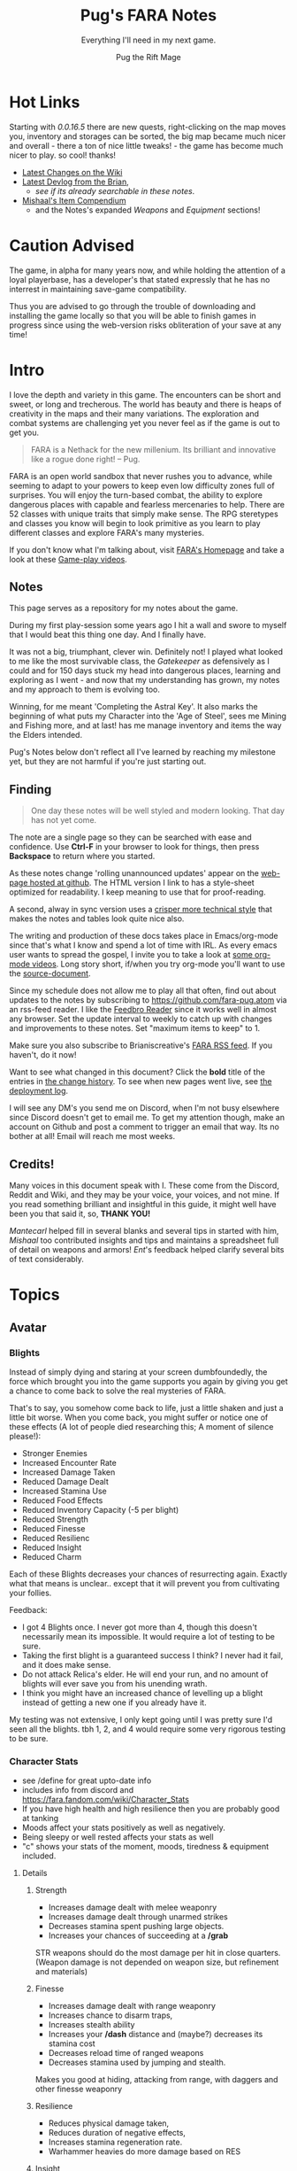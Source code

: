 #+TITLE:      Pug's FARA Notes
#+AUTHOR:     Pug the Rift Mage
#+EMAIL:      Pug on the FARA Discord
#+SUBTITLE:   Everything I'll need in my next game.
#+STARTUP:    content
#+STARTUP:    inlineimages
#+STARTUP:    hidestars
# +INFOJS_OPT: path:lib/org-info.js mouse:underline
# +INFOJS_OPT: view:info toc:t tdepth:1 ltoc:nil sdepth:1
#+HTML_HEAD: <link rel="stylesheet" href="lib/tufte.css" type="text/css" />


* Hot Links

Starting with [[2021.04.16 0.0.16.5 Patch Notes][0.0.16.5]] there are new quests, right-clicking on the map moves
you, inventory and storages can be sorted, the big map became much nicer and
overall - there a ton of nice little tweaks! - the game has become much nicer to
play. so cool! thanks!

- [[https://fara.fandom.com/wiki/Special:RecentChanges?hidebots=1&limit=100&days=90&enhanced=1&urlversion=2][Latest Changes on the Wiki]]
- [[https://brianiscreative.itch.io/fara/devlog][Latest Devlog from the Brian]],
  - [[Release Notes][see if its already searchable in these notes]].
- [[https://docs.google.com/spreadsheets/d/1TK8xF1WbIa_C2U8MkLYVoELI1V3aNUsllLEzgZfX5vg/edit#gid=189988102][Mishaal's Item Compendium]]
  - and the Notes's expanded [[Weaponry][Weapons]] and [[Equipment][Equipment]] sections!

* Caution Advised

The game, in alpha for many years now, and while holding the attention of a
loyal playerbase, has a developer's that stated expressly that he has no
interrest in maintaining save-game compatibility.

Thus you are advised to go through the trouble of downloading and
installing the game locally so that you will be able to finish games
in progress since using the web-version risks obliteration of your
save at any time!


* Intro

I love the depth and variety in this game. The encounters can be short and
sweet, or long and trecherous. The world has beauty and there is heaps of
creativity in the maps and their many variations. The exploration and combat systems
are challenging yet you never feel as if the game is out to get you.

#+begin_quote
FARA is a Nethack for the new millenium.
Its brilliant and innovative like a rogue done right!
  -- Pug.
#+end_quote

FARA is an open world sandbox that never rushes you to advance, while seeming to
adapt to your powers to keep even low difficulty zones full of surprises. You
will enjoy the turn-based combat, the ability to explore dangerous places with
capable and fearless mercenaries to help. There are 52 classes with unique
traits that simply make sense. The RPG steretypes and classes you know will 
begin to look primitive as you learn to play different classes and explore
FARA's many mysteries.

If you don't know what I'm talking about, visit [[https://brianiscreative.itch.io/fara][FARA's Homepage]] and take a look
at these [[https://www.startpage.com/sp/search?query=FARA+Rougelike+youtube&cat=video][Game-play videos]].

** Notes
This page serves as a repository for my notes about the game. 

During my first play-session some years ago I hit a wall and swore to myself
that I would beat this thing one day. And I finally have.

It was not a big, triumphant, clever win. Definitely not! I played what looked
to me like the most survivable class, the [[GATEKEEPER][Gatekeeper]] as defensively as I could
and for 150 days stuck my head into dangerous places, learning and exploring as
I went - and now that my understanding has grown, my notes and my approach to
them is evolving too.

Winning, for me meant 'Completing the Astral Key'. It also marks the beginning
of what puts my Character into the 'Age of Steel', sees me Mining and Fishing
more, and at last! has me manage inventory and items the way the Elders intended.

Pug's Notes below don't reflect all I've learned by reaching my milestone yet,
but they are not harmful if you're just starting out. 

** Finding
#+begin_quote
One day these notes will be well styled and modern looking.
That day has not yet come.
#+end_quote

The note are a single page so they can be searched with ease and confidence.
Use *Ctrl-F* in your browser to look for things, then press *Backspace* to return
where you started. 

As these notes change 'rolling unannounced updates' appear on the [[https://fara-pug.github.io/fara-pug/][web-page
hosted at github]]. The HTML version I link to has a style-sheet optimized for
readability. I keep meaning to use that for proof-reading.

A second, alway in sync version uses a [[https://github.com/fara-pug/fara-pug/blob/main/index.md][crisper more technical style]] that makes
the notes and tables look quite nice also.

The writing and production of these docs takes place in Emacs/org-mode since
that's what I know and spend a lot of time with IRL. As every emacs user wants
to spread the gospel, I invite you to take a look at [[https://www.startpage.com/do/search?query=emacs+org+mode+outline+youtube][some org-mode videos]].
Long story short, if/when you try org-mode you'll want to use the [[https://github.com/fara-pug/fara-pug][source-document]].


Since my schedule does not allow me to play all that often, find out about
updates to the notes by subscribing to [[https://github.com/fara-pug.atom]] via an
rss-feed reader. I like the [[https://www.startpage.com/do/search?query=Feedbro+Reader][Feedbro Reader]] since it works well in almost any
browser. Set the update interval to weekly to catch up with changes and 
improvements to these notes. Set "maximum items to keep" to 1.

Make sure you also subscribe to Brianiscreative's [[https://brianiscreative.itch.io/fara/devlog.rss][FARA RSS feed]]. If you haven't,
do it now!

Want to see what changed in this document? Click the *bold* title of the entries
in [[https://github.com/fara-pug/fara-pug/commits/main][the change history]]. To see when new pages went live, see [[https://github.com/fara-pug/fara-pug/deployments/activity_log?environment=github-pages][the deployment log]].

I will see any DM's you send me on Discord, when I'm not busy elsewhere since
Discord doesn't get to email me. To get my attention though, make an account on
Github and post a comment to trigger an email that way. Its no bother at all!
Email will reach me most weeks.

** Credits!

Many voices in this document speak with I. These come from the Discord, Reddit
and Wiki, and they may be your voice, your voices, and not mine. If you read
something brilliant and insightful in this guide, it might well have been you
that said it, so, *THANK YOU!*

/Mantecarl/ helped fill in several blanks and several tips in started with him,
/Mishaal/ too contributed insights and tips and maintains a spreadsheet full of
detail on weapons and armors! /Ent/'s feedback helped clarify several bits of text
considerably.

* Topics
** Avatar
*** Blights

Instead of simply dying and staring at your screen dumbfoundedly, the force
which brought you into the game supports you again by giving you get a chance to
come back to solve the real mysteries of FARA.

That's to say, you somehow come back to life, just a little shaken and just a
little bit worse. When you come back, you might suffer or notice one of these
effects (A lot of people died researching this; A moment of silence please!):

- Stronger Enemies
- Increased Encounter Rate
- Increased Damage Taken
- Reduced Damage Dealt
- Increased Stamina Use
- Reduced Food Effects
- Reduced Inventory Capacity (-5 per blight)
- Reduced Strength
- Reduced Finesse
- Reduced Resilienc
- Reduced Insight
- Reduced Charm


Each of these Blights decreases your chances of resurrecting again. Exactly what
that means is unclear.. except that it will prevent you from cultivating your follies.

Feedback:
- I got 4 Blights once. I never got more than 4, though this doesn't necessarily
  mean its impossible. It would require a lot of testing to be sure.
- Taking the first blight is a guaranteed success I think? I never had it fail,
  and it does make sense.
- Do not attack Relica's elder. He will end your run, and no amount of blights
  will ever save you from his unending wrath.
- I think you might have an increased chance of levelling up a blight instead of
  getting a new one if you already have it.

My testing was not extensive, I only kept going until I was pretty sure I'd seen
all the blights. tbh 1, 2, and 4 would require some very rigorous testing to be
sure.

*** Character Stats
- see /define for great upto-date info
- includes info from discord and https://fara.fandom.com/wiki/Character_Stats
- If you have high health and high resilience then you are probably good at tanking
- Moods affect your stats positively as well as negatively.
- Being sleepy or well rested affects your stats as well
- "c" shows your stats of the moment, moods, tiredness & equipment included.

**** Details
***** Strength

- Increases damage dealt with melee weaponry
- Increases damage dealt through unarmed strikes
- Decreases stamina spent pushing large objects.
- Increases your chances of succeeding at a */grab*

STR weapons should do the most damage per hit in close quarters.
(Weapon damage is not depended on weapon size, but refinement and materials)

***** Finesse

- Increases damage dealt with range weaponry
- Increases chance to disarm traps,
- Increases stealth ability
- Increases your */dash* distance and (maybe?) decreases its stamina cost
- Decreases reload time of ranged weapons
- Decreases stamina used by jumping and stealth.

Makes you good at hiding, attacking from range, with daggers and  other finesse weaponry

***** Resilience

- Reduces physical damage taken,
- Reduces duration of negative effects,
- Increases stamina regeneration rate.
- Warhammer heavies do more damage based on RES

***** Insight

Makes you good with Spells, Staves, Focuses, Wands and Scepters.

- Increases the damage of spells,
- Increases your search ability,
- Decreases the stamina cost of spells.

***** Charm

- Increases the duration of buffs/positive effects
- Increases odds of favorable outcomes (such as?)
- Does it Decreases the duration of mali/negative effects??

Your charm doesn't increase your ability to lead a party and it does
not affect your party's maximum size. (max party size may be class dependent)

Charm does make it easier to form good relationships with NPCs, meaning that
with more charm */joke*, */gossip*, etc. will be better received and they
will think you more of a friend for doing quests for them.

Unsure how that matters. Will they remember your birthday? Give more loot?

More important.. If charm is luck and insight searching, then why isn't everyone
talking about making shovels and fishing-rods from crystal or even obsidian?
I think some testing is in order.. Can it be that people don't like setting up
house on the beach? Whats going on there..


**** Health Brackets
:PROPERTIES:
:ID:       2558d375-eadc-4e66-ae1e-3dffe31794b9
:END:
- Healthy = full health
- Wounded = Starts at ~75%
- Injured = Starts at ~50%
- Dying = Starts at ~25%

**** Stat Brackets
Stats are reported in the character screen "*c*" where you can see your relative
skill as determined by a skill bracket. The brackets are made up of several
levels of individual + or - gained from gear.

| -20 | TRAGIC                         |
| -16 | Dreadful (4 steps)             |
| -12 | Terrible (4 steps)             |
|  -8 | Awful (4 steps)                |
|  -4 | Poor (4 steps)                 |
|  -1 | Below Average (3 steps)        |
|   0 | Average (1 step)               |
|   1 | Above Average (3 steps)        |
|   4 | Good/Good+ (4 steps)           |
|   8 | Excellent/Excellent+ (4 steps) |
|  12 | Legendary (4 steps)            |
|  16 | Legendary+ (4 steps)           |
|  20 | GODLIKE                        |

- Starting stats are in ±2 increments from average.
- Ecstatic adds a flat +3 steps to all stats.
- Does Godlike always blink or only when you tried to push past 20?

***** for example
If you start as a Gamehunter with

- above average STR (2),
- good DEX (4),
- and below average CHA (-2),
- you would need +2 STR from gear to go from above average (2) to good (4),
-  or +1 INT to go from average (0) to above average (1).

To achieve GODLIKE DEX you'd need +16 DEX.

**** Damage reduction
:PROPERTIES:
:ID:       77a590eb-d965-4894-b522-789f1b7c7769
:END:
Resilience is tied to Damage reduction (DR)
- Shield give DR, at the cost of jumping costing more stamina
- Multiple sources of DR stack
- Fishmonger gets a bunch of DR by being drunk

**** Notes

Stats are improved by wearing or holding gear with stat alterations
affixed. Most of these affixes are determined by the Crafting Materials that the
item is made out of, but some can come from the item itself, or tools that
further enhance items.

We need a table of Item characteristics!
- perhaps someone with godlike stats would post a savegame to look at for the
  details in the recipes they've collected somewhere?
- perhaps the brain will give us a button to export such a list for things known
  inside a game!
*** Key fragments

- One for every 10 unknown monsters you inspect. 
- It is possible to win just by inspecting monsters.
  - Winning isn't the end.
  - I think its after you do that the real game starts.
- One for reaching max renown with a faction.
- Rarely and randomly, from fishing or digging.
- At the end of Dungeons.
- By ending Nobles, even Village Elders.
- Check your */spells* spell-list for emergency and post-win uses.

**** Meta
I read that each new shard contibutes more points to your score than the previous one.

Thus if you aim to level up your stats by putting shards into them you should do
it with the 9th shard so that you collect the most unlock points for doing that.

Go to relica and spend an IRL day farming nothing but 'find monster' quests and
tell me how far you get and how long it takes.

***** crazy math
If you're strong enough to move to another settlement, can you turn your naked
self into a being with godlike stats while unlocking all the classes playing the
meta-game of animal researcher?

there are 5 primary stats. lets say they average '10 of 20'. you'd need 50 9th
shards to become a god. that's 500 new animal species discovered, and maybe 500
days spent in game.

hmm, lol, i wonder how long brute-forcing 10 find-animal quests would take and
if i could resist the urge to just complete the key to be done with the game.

maybe i should complete the key first and see what revelations that brings.
decisions. decisions. /end crazy math
*** Resting
I read that you can rest on mats. that's not true.

You need/want
- a whatever bed, unsure that materials provide boni to sleep
- to be within the glow of a brazier (what else works?)
- to be behind any kind of *closed* door.

Now... if you find a mattress, blanket or a pillow count yourself lucky!

Pillows need feathers.. and the only way i can imagine getting any feathers is
from a bird joining battle, angered by my taking their nest of of their tree.

- Castles, Fortresses, Labyrinths, Random and even delapidated ruins all count
  as safe indoor sleeping places even if undiscovered enemies remain.

- Got woken up after building a shack on a map with an undiscovered species I
  was looking for. Once. So far I've never been attacked at night even sleeping
  in ruins.

Its a good idea to keep two wooden log in your inventory so you don't have to
scrounge for one in the middle of the night while traveling!

You want to make a shelter and a install a door before you sleep, because
[[Thief][thievery]] is a thing and can become a real problem. /me learns to tremble at the
thought of having to cross deserts at night without 2 logs. one for a shelter,
one for a door.


** Buildings

This section is about the unlockable building you can find in every settlement.
Completing all of them makes you a Settlement Hero, which is a Title that can
be useful when you want to talk to or hire NPC's for your travels.

The costs were transcribed from Relica by Pug.

Don't compromise on gear to invest in buildings,
You only *need* the Warehouse at the start.

*** Warehouse
"Gives access to a thing that helps you move to other settlements."

**** Cost
- 2 medals
- 20 wooden planks
- 10 ropes

**** Benefits
- Crucible that gives shared access to your stash of buffs, situational uniques,
  and supplies for expanding elsewhere.

- 6 Storage bins, probably best when only used in Relica, that let you get rid of
  things you dont want to see but dont want to loose. See [[Item Management]]

*** Stables
How!?@?#

**** Cost
- 2 medals
- 10 copper ingots
- 5 wooden buckets (got recipe after opening refinery)

**** Benefit
Aha's from looking at my first Stables.
Yours will be similar I'd think. So.. Oh!

- its a farm with spice and tree plots! 
  - a garlic and a fennel plot
  - a lemon and a maple tree plot
- farmer and stablemaster work here
  - there's also a young deer. should i bring the cow?
- also dropped a Starcloth and a Velvet Saddle
  - these materials i'd not seen before i opened the building


*** Tavern

**** Cost
- 2 medals
- 5 wooden stools
- 5 glass mugs

**** Benefit
- A Gambler that gives you 25% odds on scoring..
  - well.. so far all i got was this blue print
- A High level merc that wouldn't even talk to me yet
- A Well skilled merc that can hold his own
- A Damsel in distress NPC i escorted elsewhere

Have to check up on the patrons there again.
If all that got me was a gambling chance at BPs, fine!

*** Obelisk

**** Cost
- 2 medals
- 10 stones
- 25 runic shards

**** Benefit
The same damn obelisk you keep finding in the wilderness, but with a researcher
that offer runes for sale and who keeps the rock polished.

- Infinite uses for the same price you'd pay at single use obelisks found in the wilderness.

- Single level upgrade obtained by beating the Bosses at Ruins become less
  attractice once you have this, but its hard to beat 'free and scary'.

**** Staff
The Arcane Researcher employed here, psychic and creative as he appears to be
gives you following 5 options to obtain a rune of "Something" from him for a
number of shards. These somethings could be:

|--------------+------+---------------------------------------|
| Something    | Cost |                                       |
|--------------+------+---------------------------------------|
| Destructive  |    3 | well, that's clear                    |
| Protective   |    3 | i can imagine that too                |
| Primordial   |    3 | that would have to be elemental runes |
| Supplemental |    2 | decide what that could be later       |
| Unknown      |    2 | <- But look at that!                   |
|--------------+------+---------------------------------------|

The first interaction I had with him was to buy something unknown of course. And
what I got wasn't a random thing, but a rune I had never seen before! Trying again
of course I got a very highly rated rune, the rune of spears. But I already had one
of thos in inventory. 

So I don't know. Did his psychic let him give me one kind of rune that I had never had
before then picking something destructive randomly? I'll have to solicit and wait for
feedback to get clear on that, or try it again in the next game. Respect!


**** Prices

***** Spell upgrades
|--------+------------|
| Shards | upgrade to |
|--------+------------|
|      5 | Improved   |
|     10 | Greater    |
|     15 | Superior   |
|     20 | Flawless   |
|--------+------------|
|     50 | new > max  |
|--------+------------|


***** Custom Runes

tbd

*** Refinery
A smith that makes a lot of (refineried) items.

**** Cost
- 4 medals
- 15 iron ingots
- 5 iron hammers
- 5 wooden benches
- 5 wooden tables

**** Benefit

Entitled Genius Child Artisan Blacksmith rearing at the bit to make stuff for
you. He has manic inspiratitions, you bring him what he asks for, he levels up
and crafts whatever he damn well pleases.

- Does away with your excess Medals.
- Consumes your excess resources.
- "Discovers" Recipes for Items you've been dying to find.

**** Notes
After, hmm, a little grinding, I got a bucket recipe allowing me to complete the
stables. That was nice. I also got a nice everburning? lantern that helps to
attract even more encounters at night

Here's a log of what he did for me in the beginning:

- each item cost 1 Medal
- all but the first item were of (Refined) Quality.

| Mat  | Qty | Result         |
|------+-----+----------------|
| bone |   1 | ball           |
| tin  |  20 | organ          |
| tin  |   5 | spear          |
| tin  |   2 | clip           |
| bone |   2 | bucket         |
| bone |   2 | grappling hook |
| bone |   2 | sign           |
| bone |   1 | goggles        |
| tin  |   1 | box            |
| tin  |   1 | lantern        |
| bone |     | lantern        |
| bone |     | violin         |

I might have missed an item there, but suddenly he asked for a crafted input,
turning *bone nunchucks > swordchucks*.

After he wanted the nunchucks he started asking for wooden blocks. Perhaps we're
coming close to a new materials tier after 12..13 runs.. Verry nice, very
grindy, very medal-expensive!

*3 wooden blocks > wooden anvil*

Afterwards he wanted bones again..

Anyway, now i can consult the [[Materials][Materials Tables]] and better versions
of his more sensible items. neat!

- Keeping these prototypes makes sense to me right now.

- Signs.. used to be terribly important in the old version i played. Perhaps
  they have a discoverable function..

- I guess I have to keep feeding him till he comes up with a pickaxe for mining!

** Classes
I forgot where i stole this :( The idea is that i'll integrate the class
relevant bits from the release notes and insights gleaned on discord here.

*** Initial
**** CAT WHISPERER
:PROPERTIES:
:ID:       f742c838-dba6-4124-b1c7-442d95bc9379
:END:
Cat Person - While under attack, stray cats will occasionally come to the aid of
Cat Whisperers. They can also talk to cats.

Below Average Health, Good Finesse, Above Average Resilience, Below Average Charm, and 3 Spell Slots.

Points required: 0
**** EARTH ZEALOT
:PROPERTIES:
:ID:       c8922dc7-8359-45d4-b06f-2ec7d718f15d
:END:
Magnetic Slide - When Earth Zealots dance, they have a chance to produce tremors
which can cause damage, grow plants, or change the weather. Additionally, they
can cleanse most status effects on themselves by eating herbs.

Low Health, Good Wisdom, Above Average Charisma, Below Average Strength, and 3 Spell Slots.

Points required: 0
**** FISHMONGER
:PROPERTIES:
:ID:       4b457e17-859a-4f31-b0fd-709b35160ab7
:END:
Aquatic Inquisitor - Fishmongers cannot drown, have a higher chance to catch
rare items while fishing, and have increased strength and dexterity while
swimming, wet, or near water magic.

Below Average Health, Good Wisdom, Above Average Intelligence, Below Average Dexterity, and 2 Spell Slots.

Points required: 0
***** Fishmonger...
:PROPERTIES:
:ID:       30e0adc4-5d08-4165-9d06-2b5166a16354
:END:
- Fishmonger's really grindy if you want to do it
- Get a whole lot of dowels
- Waypoint your spawn area
- Once you've got a huge amount of dowels
- Get a crystal/iron/bronze fishing rod
- Any uncommon tier fishing rod
- Crafted with wooden blocks
- Used for tools
- So you've got your huge pile of dowels
- (~100)
- wow
- And your uncommon fishing rod
- Preferably iron, since it's easiest
- (find a fortress and salvage the doors)
- (You need to craft a wooden fishing rod to unlock other recipes)
- Now, go back to spawn with the lake
- And fish until the rod's ruined
- With the Fishmonger trait, you should have enough runes to salvage into runic shards and make a repair kit with your dowels + shards
- Use the repair kit to repair the rod
- Repeat that process
- passing down anchient knowlage
- You should slowly get enough extra runic shards to craft refined tools (25 shards)
- Use them on the fishing rod
- Continue fishing until the rod is [ruined] and repairing the rod by salvaging the runes
- Make it artisan (50 shards)
- Then start making your other equipment refined
- And then artisan
- secret knowlage here wow
- You should also get a whole bunch of runes that are useful for you
- Get a rune of curses and a rune of intoxication
- And set them aside when you get them
- Once you've got both, drop them in the same place and use /makespell or /ms
- You will now have an arcane curse of intoxication
- Fishmonger takes significantly reduced damage while intoxicated, so you can /selfcast 3 to give yourself an arcane curse of intoxication
- The reason the element chosen is arcane is because very few entities use the arcane element
- And curse spells increase damage taken from an element
- The intoxication rune has to be on an attacking spell, since it's a negative effect
- Basically You curse yourself with intoxication + increased arcane damage taken
- i knew thats an exploit. i just thought i could use some vodka or smth :slight_smile:
- But nothing really uses the arcane element so you only really get intoxication
- Yes, you can use vodka and all other alcohol
- so in summery fish fish fish curse fish fish fish and get POWA
- Fishmonger has 2 spell slots, so you can make a second spell too
- the intox debuff gives you +RES and +CHA
- But once you have a bunch of booze and a tower shield then you are practically unkillable

**** GATEKEEPER
:PROPERTIES:
:ID:       ac6a08a5-21e1-4c80-b933-1cf93bbc4045
:END:
Besiegement - Gatekeepers regenerate health after successfully blocking attacks
with a shield, do not degrade their armor and shields with use, and have a
higher than usual chance to block enemies attempting to flee.

High Health, Good Constitution, Above Average Intelligence, Below Average Charisma, and 2 Spell Slots.

Points required: 0

***** [[https://fara.fandom.com/wiki/Class_Tips][Tips from the Wiki]]

Gatekeeper's are very good at protecting allies, making them very good at escort quests. Their Protect ability allows them to half all incoming damage dealt to an ally, at the cost of around 1/3 of your stamina. They automatically deflect projectiles aimed toward them, and their armor takes less durability damage from combat and wear-and-tear alike.

Some good ways to effectively use Gatekeeper are:

- Try and always keep a Silencing spell ready. Silencing enemies prevents them from spellcasting anything that hinders your ability to use Protect or any other spells.
- Gatekeepers have Average Strength and Finesse at the start, so its up to you whether you want to use ranged or melee weapons.
- Its also a good idea to keep meals/mixtures/dishes with either Strength or Finesse buffs on hand for temporary buffs.
- Shields are very useful to Gatekeepers. With full armor and a shield that has Average or higher damage reduction, there is a chance that the Gatekeeper will be able to take about 2-3 hits without dealing direct damage to your Health.

**** RAGAMUFFIN
:PROPERTIES:
:ID:       862790b8-b77b-4b52-b030-6c74751c373b
:END:
Sticky Fingers - Ragamuffins have an increased chance to steal successfully and
can find a wider variety of items when stealing. If Ragamuffins have a free
hand, they have a chance to steal weapons dodged while in an evasive stance.

Low Health, Good Dexterity, Above Average Charisma, Below Average Constitution, and 2 Spell Slots.

Points required: 0
**** SOLDIER
:PROPERTIES:
:ID:       c810cb5a-ce5a-4114-be8a-ed40d2303a65
:END:
Dogged March - Soldiers regain twice as much health and stamina fom resting, and
have a chance to completely resist physical damage. This resistance chance
increases based on the number of hostile targets the Soldier can see.

High Health, Good Strength, Above Average Constitution, Below Average Wisdom, and 1 Spell Slot.

Points required: 0
**** TOURIST
:PROPERTIES:
:ID:       d7b44fc1-80bf-4465-b242-f3d66b39d4b6
:END:
Sightseer - Tourists gain a small amount of health and mood when moving to a new
area, can remember five times the normal number of waypoints, and do not use any
stamina when traveling.

Low Health, No Bonuses, and No Spell Slots.

Points required: 0
**** UNEMPLOYED
:PROPERTIES:
:ID:       6804726b-8552-4741-90bd-9fc7ee9b8521
:END:
Boundless Potential - The unemployed can type /setclass class name at any point
to become any available profession. This ability is lost when a profession is
chosen.

Average Health, No Bonuses, and No Spell Slots.

Points required: 0
**** ADVENTURER
:PROPERTIES:
:ID:       decc8ec4-1953-4d9f-beb9-a285f39dcd17
:END:
Onward! - Adventurers may have twice as many active quests, and have an
increased chance to find rare items based on the amount of quests they've
completed.

Average Health, No Bonuses, and 3 Spell Slots.

Points required: 0
*** 500+
**** EQUESTRIAN
Aggressive Dressage - While mounted, Equestrians have a chance to trample
hostile targets when moving, jump twice as far/high, and move twice as fast as
other mounted entities. Additionally, they can /mount animals without
befriending them first.

Average Health, Good Charisma, Above Average Dexterity, Below Average Strength, and 3 Spell Slots.

Points required: 500
**** JESTER
Comedic Balance - Jesters cannot be knocked prone, and attempts do so will cause
the Jester to bounce back up, damaging enemies and restoring mood and stamina to
allies. Additionally, Jesters recover from stumbling twice as fast and require
no stamina to dance.

Low Health, Good Dexterity, Above Average Charisma, Below Average Intelligence, and 3 Spell Slots.

Points required: 500
**** MERCHANT
Rags to Riches - Merchants have a chance to recover materials spent during
crafting, and have twice as much inventory space.

Low Health, Good Charisma, Above Average Intelligence, Below Average Dexterity, and 3 Spell Slots.

Points required: 500
*** 1000+
**** PIT FIGHTER
:PROPERTIES:
:ID:       274939f8-30cd-4ad1-a4ed-df00502f2c32
:END:
Brawler - Pit Fighters are immune to being stunned, can inflict bleeding when
attacking, and receive a large strength bonus when bleeding.

Above Average Health, Good Constitution, Above Average Strength, Below Average Intelligence, and 2 Spell Slots.

Points required: 1,000
**** CHEF
:PROPERTIES:
:ID:       e928ac95-1021-4d50-b99c-6b3fa9752c93
:END:
Gastromancy - Chefs produce Dishes instead of Meals when cooking which provide
stat bonuses for four times the duration of Meals, and grant an effect which
fixes the eater's mood to max for an extended period.

Below Average Health, Good Insight, Above Average Charm, Below Average Resilience, and 5 Spell Slots.

Points required: 1,000
**** HOMESTEADER
:PROPERTIES:
:ID:       d8323263-fb4c-44a0-9c54-1145ca4761c0
:END:
Sunriser - Homesteaders gain a bonus to all stats during the morning, only need
half as many materials to build structures, cause less damage to harvested
plants, and produce roughly twice the amount of materials from butchering.

Low Health, Good Constitution, Above Average Strength, Below Average Charisma, and 2 Spell Slots.

Points required: 1,000
**** ALCHEMIST
:PROPERTIES:
:ID:       9553f41f-04d2-4950-b6c3-5c190ff64fbf
:END:
Potent Potioner - Alchemists produce Mixtures instead of Meals when cooking
which provide higher stat bonuses for fewer ingredients and can be consumed much
faster. Throwing Mixtures at enemies will lower the relevant stats, and throwing
Mixtures at other entities will raise the relevant stats.

Average Health, Good Insight, Above Average Resilience, Below Average Finesse, and 4 Spell Slots.

Points required: 1,500
**** POTTER
:PROPERTIES:
:ID:       fc506e51-d980-4908-bc9a-60678a89cf40
:END:
Earthen Bond - While standing on natural ground, Potters can craft clay items
without expending materials.

Above Average Health, Good Constitution, Above Average Strength, Below Average Dexterity, and 1 Spell Slot.

Points required: 3,000

*** 5000+
**** JUGGERNAUT
:PROPERTIES:
:ID:       3da7d9a1-a66b-4cb4-821b-da820e3d9310
:END:
Unstoppable - Juggernauts are immune to immobilization and force spells, deal
twice as much damage to non-sentient objects, have a chance to knock down
hostile targets when moving, and can smash through most doors.

Average Health, Good Constitution, Above Average Dexterity, Below Average Intelligence, and 2 Spell Slots.

Points required: 5,000
**** GUNSLINGER
:PROPERTIES:
:ID:       dcc88517-709e-4470-a283-5be1fa5aecdf
:END:
Taegunsho - Gunslingers do not suffer damage penalties when attacking at close
range with ranged weapons, and have an increased chance to dodge ranged attacks
while airborne. Additionally, their ranged attacks have a chance to ricochet and
hit a secondary hostile target.

Low Health, Good Dexterity, Above Average Intelligence, Below Average Wisdom, and 2 Spell Slots.

Points required: 5,000
**** GAMESTALKER
:PROPERTIES:
:ID:       d99baaa8-8166-4f14-bc5c-7aaaeb209ab0
:END:
Hawkeye - Gamestalkers do not suffer from accuracy dropoff when attacking at
range, have a chance to immobilize targets when attacking at range, can
accurately identify tracks in any weather condition, and can see targets twice
as far away when outdoors.

Low Health, Good Dexterity, Above Average Strength, Below Average Charisma, and 2 Spell Slots.

Points required: 5,000
**** EXECUTIONER
:PROPERTIES:
:ID:       6b4113ec-2284-4984-b5d1-30a3d20291b7
:END:
Soothslayer - Executioners deal bonus damage to targets who are stunned or
prone, and their killing blows deal splash damage and knock adjacent targets to
the ground.

Average Health, Good Strength, Above Average Constitution, Below Average Dexterity, and 2 Spell Slots.

Points required: 5,000
**** BODYBUILDER
:PROPERTIES:
:ID:       9d1d06db-eeb8-4c2e-8418-2fcb86deb1e2
:END:
Solar Flexus - When Bodybuilders voluntarily change position, they blind all
sentient beings in the area, and cleanse themselves of any stat-reducing
effects. They also receive a large charisma boost while not wearing anything.

Above Average Health, Good Charm, Above Average Strength, Below Average Insight, and 2 Spell Slots.

Points required: 5,000
**** DUELIST
:PROPERTIES:
:ID:       b5533606-6e91-4eb8-b30a-822da337f73a
:END:
En Garde - Duelists deal bonus damage to unarmed targets, and their parries have
a chance to disarm their target. Additionally, Duelists gain Truestrike after
dodging an attack, meaning their next basic attack will not miss.

Average Health, Good Dexterity, Above Average Charisma, Below Average Constitution, and 2 Spell Slots.

Points required: 7,500
**** BOTANIST
:PROPERTIES:
:ID:       3af0e12f-756f-4e1d-aa60-f35841f29543
:END:
Familiar Phytology - Botanists have access to the Enrich Plant spell, which
allows them to turn any plant into a allied Plant Baby. Feeding Plant Babies by
hand will cause them to grow more powerful, and the food chosen will determine
what abilities they have. Casting this spell while already having a plant
familiar will kill the older familiar.

Below Average Health, Good Insight, Above Average Strength, Below Average Resilience, and 2 Spell Slots.

Points required: 8,500
***** Botanist
https://fara.fandom.com/wiki/Botanist

Botanist is one of the interesting classes you can use in Fara, their unique
ability "Familiar Phytology" has a huge potential if you know how to use it
efficiently. First of all let's see what the ability is about.

Familiar Phytology - Botanists have access to the Enrich Plant skill, which
allows them to turn any plant into allied Plant baby. Feeding Plant Babies by
hand will cause them to grow more powerful, and the chosen food will determine
what abilities/skills they have. Casting Enrich Plant while already having a
plant familiar will kill the older familiar.

Basically after using the "Enrich Plant" skill of the botanist on trees or
bushes will turn them into an ally plant baby. An allied plant has a total of 4
stages.

- Baby, Kid, Beast, Behemoth

As you may have read earlier plant allies can be evolved by being hand fed
anything that is edible. You will need a total of 55 food to max out the
evolution process of your plant, but always remember to think about on what the
55th food will be since that will determine what type of behemoth you will get!
Other than being being able to get them from your first day in your run, you can
make new ones that will be stronger the farther you are from Relica! So far I
have only tapped into Veteran behemoths but I think there are far more stronger
variants the farther we go, for now I will show the stats of an amateur ones
below.

Number of how many you have to feed before evolving along with stats and skills

|----------+----------+---------------+--------------|
| Plant    | Feedings | Stats         | Skills       |
|----------+----------+---------------+--------------|
| Baby     |        5 | average       | None         |
| Kid      |       15 | above average | None         |
| Beast    |       35 | good          | Thorn volley |
| Behemoth |        ? | ?             | ?            |
| Beasts   |        ? | ?             | ?            |
|----------+----------+---------------+--------------|

This may help you in the early run if you can get them into a behemoth fast
since you may also get a mercenary as another companion with your first battle
chest reward when you get to Relica. The stats will go up as you make plant
allies when you are farther Relica, and also another good thing is it will not
cost you anything other than some few seeds and berries here and there.

 and their type (which determines attunement,
 spells, and stats) is based on what you feed them.


| Volcanic | Fire     | Strength   |
| Verdant  | Earth    | Resilience |
| Graceful | Water    | Charm      |
| Vengeful | Darkness | Insight    |
|          | Light    |            |
|          | Air      |            |

 Fruit = tropical

| Watchful | + all? |


**** ARTIFICER
:PROPERTIES:
:ID:       8c10ec58-dd89-4e77-a3ec-aeb11df0f987
:END:
Spellgrafting - Artificers can infuse items with spell tomes and scrolls,
allowing those items to cast the infused spell when struck or used to attack.

Average Health, Good Resilience, Above Average Insight, Below Average Strength, and No Spell Slots.

Points required: 9,500
***** Artificer is really cool
:PROPERTIES:
:ID:       e556bc83-f520-448b-be45-ad6d774e9f59
:END:
(discord)
-  but no way am I grinding for all the runes I need to make the perfect 7 spells
  - 7 perfect spells?
  - 7 Water Arrows + 1 Rejuvenation (on weapon) + 2 Poison + 2 Burning + 2 Bleeding

*** 10000+
**** BEEKEEPER
:PROPERTIES:
:ID:       73b8c4ce-7b45-4f83-9d50-bdd7af630c2b
:END:
Ancient Resistance - Beekeepers gain a massive constitution bonus while
poisoned, are immune to direct damage from insects, and gain a small amount of
health from eating honey.

Average Health, Good Resilience, Above Average Insight, Below Average Strength, and 2 Spell Slots.

Points required: 10,000
**** BLOODWEAVER
:PROPERTIES:
:ID:       2eadac90-fea9-4b15-a644-2796414d3889
:END:
Bloodweavers have access to the Blood Pact spell which places a Sigil of Blood
on a target. This sigil slowly grows in potency over time, dealing increased
damage while increasing the power of the target. Casting Blood Pact on a target
affected by Sigil of Blood will transfer the sigil to the caster while retaining
its potency level. Casting Blood Pact on target while affected by Sigil of Blood
will transfer the existing sigil to the target. Only one Sigil of Blood may be
active at a time.

Below Average Health, Good Insight, Above Average Charm, Below Average Resilience, and 2 Spell Slots.

Points required: 10,000
**** POLITICIAN
:PROPERTIES:
:ID:       be03780b-5bf1-45b4-9dfa-cad49c437b3b
:END:
Polarize - When a Politician speaks, entities hostile to them will become
miserable, and other entities will become ecstatic. Additionally, Politicians
can recruit mercenaries without giving them anything first, and gain/lose
faction reputation at twice the normal rate.

High Health, Good Charisma, Above Average Intelligence, Below Average Wisdom, and 3 Spell Slots.

Points required: 10,000
**** WITCH
:PROPERTIES:
:ID:       857e4318-e35f-48f1-ba26-7bfce3d684dc
:END:
Wicked Form - Witches make entities around them Uneasy, lowering all of their
stats. Additionally, Witches cannot be poisoned, and can inflict poison with
their basic attacks.

Low Health, Good Wisdom, Above Average Intelligence, Below Average Strength, and 3 Spell Slots.

Points required: 10,000
**** DEMON SLAYER
:PROPERTIES:
:ID:       2b375096-6f27-48d8-a6e0-16250aef963f
:END:
Know Thy Foe - Demon Slayers have a chance to completely negate damage caused by
offensive spells and effects. Additionally, they deal damage and drain enemy
stamina when interrupting spells.

Low Health, Good Wisdom, Above Average Strength, Below Average Charisma, and 2 Spell Slots.

Points required: 15,000

***** [[https://fara.fandom.com/wiki/Class_Tips][Tips from the Wiki]]

This class excels in melee combat due to Its Good Resilience and Above Average
Strength/Health, which allows this class to take lots of damage while dealing
good damage up close. 'Know Thy Foe' also Silences enemies, preventing them from
spellcasting. Classes that rely on spells are at a huge disadvantage against
this class.

Some good ways to effectively use Demon Slayer are:

- Always keep spells that give you Rage, Fortification, and/or Rejuvenation, on
  you. These spells will come in handy if you cast them before you engage an
  enemy.
- Hearty and Robust Meals/Mixtures/Dishes are good for temporary buffs before
  you fight something or explore dungeons.
- Try to keep most, if not all, battles up close. You can choose to raise
  Finesse of you like, but keep battles up close at the beginning of your game.


**** SCHOLAR
:PROPERTIES:
:ID:       addf04e9-10bf-4d0e-9aa6-66c39a4b45e3
:END:
Gift of Knowledge - Scholars gain Insight after inspecting an unfamiliar object,
temporarily increasing their strength, constitution, and charisma. Additionally,
Scholars do not expend scrolls when casting spells from them.

Low Health, Good Intelligence, Above Average Wisdom, Below Average Strength, and 5 Spell Slots.

Points required: 15,000
*** 20000+
**** PLAGUE DOCTOR
:PROPERTIES:
:ID:       c9448ebc-3b00-4873-bc2b-66778f8e7fa8
:END:
Epidemic - Any time a Plague Doctor receives a negative condition, they will
immediately copy that condition to every hostile entity they can see.

Average Health, Good Wisdom, Above Average Strength, Below Average Strength, and 3 Spell Slots.

Points required: 20,000
**** HABERDASHER
:PROPERTIES:
:ID:       5bb5c46a-c305-483c-8f33-6a459a1f00bc
:END:
Hats on to Me - Haberdashers gain twice the stat bonuses from all worn hats,
caps, hoods, and helms. Additionally, when a Haberdasher successfully pushes a
target to the ground, they will instantly steal and don any headwear the target
had. Haberdashers will also fly into a rage if a hat they possess is destroyed.

Average Health, Good Charisma, Above Average Intelligence, Below Average Strength, and 3 Spell Slots.

Points required: 20,000
**** ENGINEER
:PROPERTIES:
:ID:       8f9cd97f-409f-4647-aa3b-58caae096b77
:END:
Fixer Upper - Engineers have access to the Repair spell, which allows them to
restore the durability of damaged items. Traps thrown by Engineers deal
increased damage, instantly trigger upon landing, and have a chance to remain
usable once triggered. Engineers may also step on active traps they can see
without triggering them.

Average Health, Good Intelligence, Above Average Dexterity, Below Average Charisma, and 1 Spell Slot.

Points required: 25,000
**** KUNG FU MASTER
:PROPERTIES:
:ID:       5c76d473-3bc6-49eb-a9cd-48e40befeacc
:END:
Fluid Movement - While unarmed, Kung Fu Masters have a chance to redirect
incoming attacks when in an evasive stance, reverse push attempts when in a
defensive stance, and knock targets prone when in an offensive
stance. Additionally, they cannot be interrupted or blocked while moving, and
remain airborne after successfully hitting a target while jumping.

Below Average Health, Good Dexterity, Above Average Strength, Below Average Constitution, and 2 Spell Slots.

Points required: 25,000
**** REAPER
:PROPERTIES:
:ID:       52ac3f5d-83c0-4850-9548-7d45a23c7524
:END:
Last Harvest - Reapers gain Deathsense when an entity near them is close to
death, increasing their strength and intelligence. Additionally, Reapers gain
health from delivering killing blows.

Low Health, Good Dexterity, Above Average Wisdom, Below Average Strength, and 2 Spell Slots.

Points required: 30,000

***** [[https://fara.fandom.com/wiki/Class_Tips][Tips from the Wiki]]
Reaper is a very complex class to play. With low health and strength, its hard
to get kills without learning spells. Some of the most important runes you will
need are:

- Rejuvenation, Fortification, Blinding, Silencing

Another drawback is its ability 'Deathsense', which buffs strength and insight
when a nearby entity is close to dying. With low strength to start out with,
getting close and trying to melee is very hard, and can kill you nearly every
time without the proper equipment. Having at least one healing spell is crucial
to playing this class, as you will find out your health gets drained in a matter
of a couple rounds.

**** GAMBLER
:PROPERTIES:
:ID:       a4d91ca6-06b1-440f-8c62-b9e5f2dacbfe
:END:
Luck of the Draw - Gamblers have access to the 'Gamble' spell. When cast, there
is a 60% chance of giving your target a negative effect for 10 seconds, and a
40% chance of giving yourself a negative effect for 5 seconds. Additionally,
when Gamblers destroy a Small Chest, there is a 50% chance they will be rewarded
with a Big Chest. If they destroy a Big Chest, there is a 25% chance they will
be rewarded with a Grand Chest.

High Health, Good Charisma, Above Average Dexterity, Below Average Strength, and 2 Spell Slots.

Points required: 30,000
**** ELEMANCER
:PROPERTIES:
:ID:       cdabda6d-e11a-4087-93ee-cc060cff9cda
:END:
Arcane Prodigy - Elemancers have an increased chance to trigger elemental
effects from weapons, and a chance to trigger the elemental effects from worn
items as though they were weapons.

Above Average Health, Good Constitution, Above Average Wisdom, Below Average Dexterity, and 2 Spell Slots.

Points required: 35,000
**** ILLUSIONIST
:PROPERTIES:
:ID:       265f843e-cbda-47e2-a111-94ced7c13701
:END:
Now You See Me - When damaged by a direct attack, Illusionists have a chance to
immediately enter stealth for a short duration. Additionally, Illusionists will
instantly detect illusions and disguises without fail.

Average Health, Good Charisma, Above Average Dexterity, Below Average Strength, and 2 Spell Slots.

Points required: 40,000
**** DERVISH
:PROPERTIES:
:ID:       d36c42e1-ab8d-4e0f-b4c9-ce675dc06139
:END:
Dangerous Dance - The /dance of a Dervish damages all nearby targets, and has a
chance to transfer negative conditions.

Low Health, Good Dexterity, Above Average Strength, Below Average Intelligence, and 2 Spell Slots.

Points required: 45,000
*** 50000+
**** WRESTLER
:PROPERTIES:
:ID:       4ef09a04-cb96-4bd5-b7b1-42f42648daab
:END:
Muscle Spirit - Wrestlers can /carry hostile targets, deal increased damage with
aerial strikes, have a higher chance to successfully push enemies to the ground,
and do not receive any penalties while prone.

Above Average Health, Good Strength, Above Average Charisma, Below Average Intelligence, and 1 Spell Slot.

Points required: 50,000
**** VIKING
:PROPERTIES:
:ID:       0cb53e50-1e01-4b54-9a03-76389c3e9bb7
:END:
Thunderous Resilience - Vikings gain godlike Constitution and Wisdom when they
are near death. Additionally, headbutting or kicking enemies has a chance to
summon a bolt of lightning which deals damage and sets random objects on
fire. The chance of triggering a lightning bolt increases the closer the Viking
is to death.

Average Health, Good Strength, Above Average Constitution, Below Average Intelligence, and 1 Spell Slot.

Points required: 60,000
**** RIFT DANCER
:PROPERTIES:
:ID:       cc0d1f22-0ea0-4e3b-8b91-a2b547556a4e
:END:
Astral Calling - A Rift Dancer's attacks and spells have a chance to summon
creatures from other planes.

Low Health, Good Dexterity, Above Average Charisma, Below Average Constitution, and 1 Spell Slot.

Points required: 50,000
**** FORTUNE TELLER
:PROPERTIES:
:ID:       8628cbeb-d8c5-441c-8d6a-bbc70f63cf95
:END:
Foresight - When attacked, Fortune Tellers gain increased dexterity, wisdom, and
intelligence for a short duration. Additionally, sneak attacks against Fortune
Tellers will always miss.

Low Health, Good Wisdom, Above Average Charisma, Below Average Constitution, and 3 Spell Slots.

Points required: 55,000

If you really hate ambushers then the best class is probably Fortune Teller
All sneak attacks against them fail; Hard counter to swiftshades

**** KENSAI
:PROPERTIES:
:ID:       29873241-9ede-4586-ab67-bade0704018f
:END:
Samurai Showdown - When a Kensai draws an item while targeting a charging enemy,
they will immediately dash to their target, delivering a powerful strike. This
ability only works when the target is uninjured, and has a small chance to
instantly kill them. Additionally, Kensai have a higher than usual critical
strike chance against opponents in offensive stances.

Average Health, Good Dexterity, Above Average Wisdom, Below Average Intelligence, and 2 Spell Slots.

Points required: 60,000

***** [[https://fara.fandom.com/wiki/Class_Tips][Tips from the Wiki]]
Kensai's are good at quick damage dealing. Their 'Samurai Showdown' ability has
a wide variety of uses, including the ability to practically teleport to an area
in an instant. Depending on how you want to play Kensai, the class is very
expendable.

Some good ways to play Kensai are:

- 'Samurai Showdown' doesn't have to be used against a target. Since the ability
  allows you practically teleport, you can use this to your advantage by
  teleporting away from an enemy or conflict that you have a low chance of
  winning. Due to the amount of stamina it uses, it is really more of a last
  resort.
- If you have a ranged weapon (either a sling or bow), you can try this.
- Shoot your target at range and keep an even distance. If you feel the target
  is getting too close, use 'Samurai Showdown' to teleport behind the target,
  then keep shooting at range. This will help limit the damage you take
  significantly if you play your cards right
- The Fury you get after dashing through an enemy boosts your critical damage,
  so it's a good idea to have either a light or an illumination spell to
  guarantee a critical hit.

**** PUGILIST
:PROPERTIES:
:ID:       48feb81b-3f6d-4701-9c45-2f3a9f07eb66
:END:
The Greatest - Pugilists build up a combo counter while attacking unarmed,
dealing more damage with each consecutive hit. This counter is reset if they
miss an attack, wait too long, or lose their target. Landing 3 attacks in a row
will daze the target, landing a 4th will stun it, and landing a 5th will knock
it prone and deal heavy damage. If the final blow kills the target, the Pugilist
will be rewarded with a belt of random quality.

Above Average Health, Good Strength, Above Average Dexterity, Below Average Wisdom, and 1 Spell Slot.

Points required: 65,000

***** Ent's Perfect Pugilist:
:PROPERTIES:
:ID:       bbceb891-b0d6-437f-9b70-8adafecf9be2
:END:
- Water {Ghostweave Handwraps} |Charged Sigil|
- <{Tower Shield}> Artifact that gives +FIN, RES, and either STR or INS
- 2 element {Ghostweave Hood} |Clever Widget|
- 2 element {Starcloth Poncho} |Clever Widget|
- <{hand equipment}> that gives +FIN, RES, and either STR or INS (opposite of the tower shield)
- 2 element {Ghostweave Boots} |Clever Widget|
- 2 element {Ghostweave Sack} |Clever Widget|
- Water+X Shield of Rejuvenation
  - Gets you maxed FIN, RES, and STR, as well as Good CHA and Great INS, if I
    remember those last two correctly, as well as High DR and as good Attunements
    as you'll get without being an Elemancer and max inventory size
**** SCOUNDREL
:PROPERTIES:
:ID:       a03b70c8-88c6-48ae-ae63-9e2dce328004
:END:
Devious Plot - Traps set by Scoundrels cannot be detected, and have a high
chance to deal additional damage and stun their target(s) when triggered.

Average Health, Good Intelligence, Above Average Charisma, Below Average Constitution, and 3 Spell Slots.

Points required: 70,000
**** COMMANDER
:PROPERTIES:
:ID:       8d45ac8a-682a-4be9-bd2b-d119958c3ef9
:END:
Galvanizer - Commanders Inspire allies around them, raising all of their
stats. Additionally, Commander's moods never fall into negative values, they can
have a maximum of 5 party members instead of 4, and they receive an intelligence
bonus for every party member they can see.

Low Health, Good Charisma, Above Average Intelligence, Below Average Dexterity, and 3 Spell Slots.

Points required: 75,000
**** MAD SCIENTIST
:PROPERTIES:
:ID:       78b7ae2b-4359-48bd-b127-a6973daa857f
:END:
Gone Too Far - Mad Scientists have access to the Animate spell which brings
non-sentient objects they've created to life.

Low Health, Good Intelligence, Above Average Charisma, Below Average Wisdom, and 2 Spell Slots.

Points required: 95,000
**** WILDHEART
:PROPERTIES:
:ID:       e32d6830-3a2c-4ea9-9566-9087563104a9
:END:
Killer Instincts - Wildhearts heal nearby animal companions when attacking, and
gain stamina whenever a nearby animal ally attacks. Killing blows made against
animal allies will damage the Wildheart and send them into a rage for a short
duration. Additionally, Wildhearts gain Truestrike when a hostile target is
knocked prone.

Average Health, Good Wisdom, Above Average Dexterity, Below Average Intelligence, and 2 Spell Slots.

Points required: 100,000
**** SPELLTHIEF
:PROPERTIES:
:ID:       96c417c1-e299-4a16-84d5-70432003922e
:END:
Intellectual Forgery - Spellthieves learn any spell they are directly hit by,
and gain stamina when damaged by magic.

Below Average Health, Good Wisdom, Above Average Dexterity, Below Average Strength, and 3 Spell Slots.

Points required: 100,000
**** RHAPSODIST
:PROPERTIES:
:ID:       f3554efe-3636-41a2-aabd-b90200c65ca9
:END:
Captivating Crescendo - Rhapsodists sing a note whenever they attack. Each
attack stance produces a different note, and once three notes have been sung,
Rhapsodists will belt out one of several possible songs, all of which have
different effects.

Above Average Health, Good Charisma, Above Average Wisdom, Below Average Constitution, and No Spell Slots.

Points required: 100,000
***** More about the known songs
The Rhapsodist is a class in FARA with a very unique play style.
- Whenever the Rhapsodist attacks, it plays a note.
- The note is dependent if the attack is a normal or a Heavy.
- When you sing four notes, it makes a song.
- Different songs have different effects.
- The order of the notes in the song does matter, unless it's the Cleansing song.
- The two notes are short (normal attack) and long (heavy attack).
- All buffs applied to allies with songs are also applied to yourself.

|------------+--------+--------+--------+---------------------+----------------------------------------------|
| Note 1     | Note 2 | Note 3 | Note 4 | Song Name           | Effect                                       |
|------------+--------+--------+--------+---------------------+----------------------------------------------|
| See below* |        |        |        | Song of Cleansing   | removing negative effects from nearby allies |
| Long       | Long   | Long   | Long   | Song of Destruction | boosting attack power of nearby allies       |
| Short      | Long   | Short  | Short  | Song of Shadows     | enter in stealth                             |
| Short      | Short  | Long   | Short  | Song of Diligence   | reducing the stamina used by nearby allies   |
| Long       | Long   | Long   | Short  | Song of Sadness     | decreasing the mood of nearby enemies        |
| Long       | Long   | Short  | Long   | Song of Bliss       | increasing the mood of nearby allies         |
| Short      | Long   | Long   | Long   | Song of Wastrels    | draining stamina of nearby enemies           |
| Short      | Short  | Short  | Long   | Song of Protection  | reduce damage taken by allies                |
| Short      | Short  | Short  | Short  | Song of Lasting     | increase duration of nearby effect           |
| Long       | Short  | Long   | Long   | Song of Light       | illuminating nearby enemies                  |
|------------+--------+--------+--------+---------------------+----------------------------------------------|

- *There's seven different ways of performing the Song of Cleansing:
  - 2S and 2L (in any order) and L - S - S - S

The attacks don't have to be consecutive, and only the last one has to hit a target for the song to start.

For example: you can hit the air three times, travel to another tile,
wait for a full day and even rest and you will complete the song on
your next valid attack (as of 0.0.15.18b)

** Class Traits

You have one unchangeable class trait. This is a list of them.

Also see the info in the [[2020.12.11 After 568 Days, Public Alpha 15 is LIVE!][Alpha15 release notes]] and remember to check [[Factions][Faction]]
Traits through the */factions* (aka "*F*") window.

- There are 52 Classes with Unique Traits.

- Commanders can support three party members, all other classes can manage just two.

To Come: 
- Another column with Unlock Cost instead of stats.

*** Class Traits by # Spells

|----------------+-----------------------+--------+------------------------------------------------------------------|
| Class          | Class-Trait           | Spells | Stat Summary                                                     |
|----------------+-----------------------+--------+------------------------------------------------------------------|
| [[CHEF][Chef]]           | Gastromancy           |      5 | Avg- Health, Good Insight, Avg+ Charm, Avg- Resilience           |
|----------------+-----------------------+--------+------------------------------------------------------------------|
| [[ALCHEMIST][Alchemist]]      | Potent Potioner       |      4 | Good Insight, Avg+ Resilience, Avg- Finesse                      |
|----------------+-----------------------+--------+------------------------------------------------------------------|
| [[ADVENTURER][Adventurer]]     | Onward!               |      3 | "Normal"                                                         |
| [[CAT WHISPERER][Cat Whisperer]]  | Cat Person            |      3 | Avg- Health, Good Finesse, Avg+ Resilience, Avg- Charm           |
| [[COMMANDER][Commander]]      | Galvanizer            |      3 | Low Health, Good Charisma, Avg+ Intelligence, Avg- Dexterity     |
| [[EARTH ZEALOT][Earth Zealot]]   | Magnetic Slide        |      3 | Low Health, Good Wisdom, Avg+ Charisma, Avg- Strength            |
| [[EQUESTRIAN][Equestrian]]     | Brawler               |      3 | Good Charisma, Avg+ Dexterity, Avg- Strength                     |
| [[FORTUNE TELLER][Fortune Teller]] | Foresight             |      3 | Low Health, Good Wisdom, Avg+ Charisma, Avg- Constitution        |
| [[HABERDASHER][Haberdasher]]    | Hats on to Me         |      3 | Good Charisma, Avg+ Intelligence, Avg- Strength                  |
| [[JESTER][Jester]]         | Comedic Balance       |      3 | Low Health, Good Dexterity, Avg+ Charisma, Avg- Intelligence     |
| [[MERCHANT][Merchant]]       | Rags to Riches        |      3 | Low Health, Good Charisma, Avg+ Intelligence, Avg- Dexterity     |
| [[PLAGUE DOCTOR][Plague Doctor]]  | Epidemic              |      3 | Good Wisdom, Avg+ Strength, Avg- Strength                        |
| [[POLITICIAN][Politician]]     | Polarize              |      3 | High Health, Good Charisma, Avg+ Intelligence, Avg- Wisdom       |
| [[SCHOLAR][Scholar]]        | Gift of Knowledge     |      3 | Low Health, Good Intelligence, Avg+ Wisdom, Avg- Strength        |
| [[SCOUNDREL][Scoundrel]]      | Devious Plot          |      3 | Good Intelligence, Avg+ Charisma, Avg- Constitution              |
| [[SPELLTHIEF][Spellthief]]     | Intellectual Forgery  |      3 | Avg- Health, Good Wisdom, Avg+ Dexterity, Avg- Strength          |
| [[WITCH][Witch]]          | Wicked Form           |      3 | Low Health, Good Wisdom, Avg+ Intelligence, Avg- Strength        |
|----------------+-----------------------+--------+------------------------------------------------------------------|
| [[BEEKEEPER][Beekeeper]]      | Ancient Resistance    |      2 | Good Resilience, Avg+ Insight, Avg- Strength                     |
| [[BLOODWEAVER][Bloodweaver]]    | Blood Pact            |      2 | Avg- Health, Good Insight, Avg+ Charm, Avg- Resilience           |
| [[BODYBUILDER][Bodybuilder]]    | Solar Flexus          |      2 | Avg+ Health, Good Charm, Avg+ Strength, Avg- Insight             |
| [[BOTANIST][Botanist]]       | Familiar Phytology    |      2 | Avg- Health, Good Insight, Avg+ Strength, Avg- Resilience        |
| [[DEMON SLAYER][Demon Slayer]]   | Know Thy Foe          |      2 | Low Health, Good Wisdom, Avg+ Strength, Avg- Charisma            |
| [[DERVISH][Dervish]]        | Dangerous Dance       |      2 | Low Health, Good Dexterity, Avg+ Strength, Avg- Intelligence     |
| [[DUELIST][Duelist]]        | En Garde              |      2 | Good Dexterity, Avg+ Charisma, Avg- Constitution                 |
| [[ELEMANCER][Elemancer]]      | Arcane Prodigy        |      2 | Avg+ Health, Good Constitution, Avg+ Wisdom, Avg- Dexterity      |
| [[EXECUTIONER][Executioner]]    | Soothslayer           |      2 | Good Strength, Avg+ Constitution, Avg- Dexterity                 |
| [[FISHMONGER][Fishmonger]]     | Aquatic Inquisitor    |      2 | Avg- Health, Good Wisdom, Avg+ Intelligence, Avg- Dexterity      |
| [[GAMBLER][Gambler]]        | Luck of the Draw      |      2 | High Health, Good Charisma, Avg+ Dexterity, Avg- Strength        |
| [[GAMESTALKER][Gamestalker]]    | Hawkeye               |      2 | Low Health, Good Dexterity, Avg+ Strength, Avg- Charisma         |
| [[GATEKEEPER][Gatekeeper]]     | Besiegement           |      2 | High Health, Good Constitution, Avg+ Intelligence, Avg- Charisma |
| [[GUNSLINGER][Gunslinger]]     | Taegunsho             |      2 | Low Health, Good Dexterity, Avg+ Intelligence, Avg- Wisdom       |
| [[HOMESTEADER][Homesteader]]    | Sunriser              |      2 | Low Health, Good Constitution, Avg+ Strength, Avg- Charisma      |
| [[ILLUSIONIST][Illusionist]]    | Now You See Me        |      2 | Good Charisma, Avg+ Dexterity, Avg- Strength                     |
| [[JUGGERNAUT][Juggernaut]]     | Unstoppable           |      2 | Good Constitution, Avg+ Dexterity, Avg- Intelligence             |
| [[KENSAI][Kensai]]         | Samurai Showdown      |      2 | Good Dexterity, Avg+ Wisdom, Avg- Intelligence                   |
| [[KUNG FU MASTER][Kung Fu Master]] | Fluid Movement        |      2 | Avg- Health, Good Dexterity, Avg+ Strength, Avg- Constitution    |
| [[MAD SCIENTIST][Mad Scientist]]  | Gone Too Far          |      2 | Low Health, Good Intelligence, Avg+ Charisma, Avg- Wisdom        |
| [[PIT FIGHTER][Pit Fighter]]    | Brawler               |      2 | Avg+ Health, Good Constitution, Avg+ Strength, Avg- Intelligence |
| [[RAGAMUFFIN][Ragamuffin]]     | Sticky Fingers        |      2 | Low Health, Good Dexterity, Avg+ Charisma, Avg- Constitution     |
| [[REAPER][Reaper]]         | Last Harvest          |      2 | Low Health, Good Dexterity, Avg+ Wisdom, Avg- Strength           |
| [[WILDHEART][Wildheart]]      | Killer Instincts      |      2 | Good Wisdom, Avg+ Dexterity, Avg- Intelligence                   |
|----------------+-----------------------+--------+------------------------------------------------------------------|
| [[ENGINEER][Engineer]]       | Fixer Upper           |      1 | Good Intelligence, Avg+ Dexterity, Avg- Charisma                 |
| [[POTTER][Potter]]         | Earthen Bond          |      1 | Avg+ Health, Good Constitution, Avg+ Strength, Avg- Dexterity    |
| [[PUGILIST][Pugilist]]       | The Greatest          |      1 | Avg+ Health, Good Strength, Avg+ Dexterity, Avg- Wisdom          |
| [[RIFT DANCER][Rift Dancer]]    | Astral Calling        |      1 | Low Health, Good Dexterity, Avg+ Charisma, Avg- Constitution     |
| [[SOLDIER][Soldier]]        | Dogged March          |      1 | High Health, Good Strength, Avg+ Constitution, Avg- Wisdom       |
| [[VIKING][Viking]]         | Thunderous Resilience |      1 | Good Strength, Avg+ Constitution, Avg- Intelligence              |
| [[WRESTLER][Wrestler]]       | Muscle Spirit         |      1 | Avg+ Health, Good Strength, Avg+ Charisma, Avg- Intelligence     |
|----------------+-----------------------+--------+------------------------------------------------------------------|
| [[ARTIFICER][Artificer]]      | Spellgrafting         |   None | Good Resilience, Avg+ Insight, Avg- Strength                     |
| [[RHAPSODIST][Rhapsodist]]     | Captivating Crescendo |   None | Avg+ Health, Good Charisma, Avg+ Wisdom, Avg- Constitution       |
| [[TOURIST][Tourist]]        | Sightseer             |   None | Low Health                                                       |
| [[UNEMPLOYED][Unemployed]]     | Boundless Potential   |   None | "Normal"                                                         |
|----------------+-----------------------+--------+------------------------------------------------------------------|


*** Key:
|-------------+-------------------------------------|
| "Normal"    | Totally regular, all stats average. |
| Avg+ / Avg- | Above/Below Average in that stat    |
|-------------+-------------------------------------|

** Damage Types

There are eight types of damage in FARA.

Physical attacks are countered by "Damage Reduction" provided those held shield
items in combination with Resilience and Strength, i suppose.

Magical attacks are countered by your elemental attunement which is enhanced by
your Insight? and a shield spell. Did I get that right?

*** Physical

+ Elemental Effects on hard-attacks.
- melee
  - slashing, bludgeoning, and piercing,
  - (see Radiant hand trait if you're looking for physical resistances)
- ranged 

Elemental runes on your weapon give you a bonus and weaken your target.

If you have more than one elemental rune on your weapon, then they will
alternate with each hard attack you make.

FARA canon seems to be to use a single water-rune on your weapon and nothing
else since a little bit of extra water-attunement will make your rejuvenating
healing spell work ever so much better for you -- and of course weaken your
foe's water/healing attunement as well.

*** Magical
.. and then there is Arcane, an untyped damage belonging to no element at all.
Mobs don't seem to use it nor do they appear to have resistance against it.
If you feel like doing without the elemental effects, think 'arcane'.

if you use an arcane shield or other rare arcane infused elements you do more
damage and resist arcane spells

*** Elemental

- 6 pure
  - (+ arcane in the absence of elements, right? makes it 7 pure types.)
- 15 (16) dual/combo types
- 21 (22) magial means to confuse your self with while learning to play!

Combine two elemental runes into a spell to deliver both types under these
names - which show up in the spell name.

|------------+---------+---------+-----------+-------+---------+--------|
| /Elements/ |         |         |           |       |         |        |
|------------+---------+---------+-----------+-------+---------+--------|
| *Water*    | *Water* |         |           |       |         |        |
| *Earth*    | Tide    | *Earth* |           |       |         |        |
| *Fire*     | Steam   | Magma   | *Fire*    |       |         |        |
| *Air*      | Ice     | Thunder | Lightning | *Air* |         |        |
| *Light*    | Divine  | Sun     | Radiant   | Day   | *Light* |        |
| *Dark*     | Abyssal | Moon    | Brutal    | Night | Dusk    | *Dark* |
|------------+---------+---------+-----------+-------+---------+--------|

The exact word used might vary between the spells and gear, for example:
 
|------------+-------------------+----------------------+---------|
| Combo-Name | Example Equipment | Example Spell        | Why not |
|------------+-------------------+----------------------+---------|
| Abyssal    | Axe of Depth      | Abyssal Ward of Fury |         |
| Divine     | Axe of Divinity   | Divine Ward of Fury  |         |
| Ice        | Axe of Ice        | Frigid Ward of Fury  |         |
| Moon       | Axe of Moonlight  | Moon Ward of Fury    | "Lunar" |
| Sun        | Axe of Sunlight   | Sun Ward of Fury     | "Solar" |
|------------+-------------------+----------------------+---------|

(orig)
https://docs.google.com/spreadsheets/d/1TK8xF1WbIa_C2U8MkLYVoELI1V3aNUsllLEzgZfX5vg/edit#gid=1732619557

- zapped the mirrored half because confusing
- i copied the spreadsheet, completed with the aid of the good people on discord.

** Equipment

*** Armor

Mishaal's research on the stat bonuses of armor is awesome!
- We still need that for Weapons!

All listed bonuses are 1.
- Each level of refinement adds an additional bonus point to the listed stat!
- Ignore anything without a bonus
- Upgrade breastplates which give a bonus and a malus twice to get a bonus in two stats!
- Jumpsuits truly start with 2 boni
- Ignore accessories because you want to have a bag or weapon in that slot.
  - or the bonus of quiver/bandolier on combat turns out to be real and valuable to you.

Head-pieces:
|----------------+------+-----------+------|
| Armor          | Stat | Materials | Size |
|----------------+------+-----------+------|
| Cap            | CHA  | 1 soft    |    2 |
| Tiara          | CHA  | 3 hard    |    2 |
|----------------+------+-----------+------|
| Bandana        | FIN  | 1 soft    |    1 |
| Hood           | FIN  | 1 soft    |    2 |
|----------------+------+-----------+------|
| Crown          | INS  | 3 hard    |    2 |
| Hat            | INS  | 1 soft    |    1 |
|----------------+------+-----------+------|
| Helm           | RES  | 3 hard    |    2 |
|----------------+------+-----------+------|
| Coif           | STR  | 3 hard    |    2 |
|----------------+------+-----------+------|
| Wrestling Mask | none | 1 soft    |    1 |
|----------------+------+-----------+------|

..  must add Goggles

Armor-pieces:
|-------------+-------------+-----------+------|
| Armor       | Stat        | Materials | Size |
|-------------+-------------+-----------+------|
| Jacket      | CHA         | 2 soft    |    2 |
| Thong       | CHA         | 1 soft    |    1 |
|-------------+-------------+-----------+------|
| Brigandine  | FIN         | 5 soft    |    5 |
| Coat        | FIN         | 5 soft    |    5 |
| Jerkin      | FIN         | 5 soft    |    2 |
| Kimono      | FIN         | 5 soft    |    5 |
| Tights      | FIN         | 2 soft    |    2 |
| Tunic       | FIN         | 5 soft    |    5 |
|-------------+-------------+-----------+------|
| Vestments   | INS         | 4 soft    |    3 |
|-------------+-------------+-----------+------|
| Kilt        | STR         | 3 soft    |    2 |
|-------------+-------------+-----------+------|
| Poncho      | RES         | 2 soft    |    2 |
|-------------+-------------+-----------+------|
| Breastplate | -1 FIN, RES | 5 hard    |    5 |
| Jumpsuit    | STR, 1 FIN  | 5 soft    |    5 |
|-------------+-------------+-----------+------|
| Blouse      | none        | 2 soft    |    2 |
| Dress       | none        | 3 soft    |    2 |
| Gi          | none        | 3 soft    |    2 |
| Gown        | none        | 3 soft    |    2 |
| Shirt       | none        | 2 soft    |    2 |
| Toga        | none        | 3 soft    |    2 |
|-------------+-------------+-----------+------|

Gloves:
|-----------+------+-----------+------|
| Gloves    | Stat | Materials | Size |
|-----------+------+-----------+------|
| Gauntlets | FIN  | 2 hard    |    2 |
| Gloves    | FIN  | 2 soft    |    1 |
|-----------+------+-----------+------|
| Bracers   | RES  | 2 hard    |    2 |
|-----------+------+-----------+------|

Footwear:
|----------+------+-----------+------|
| Footwear | Stat | Materials | Size |
|----------+------+-----------+------|
| Boots    | FIN  | 4 soft    |    2 |
|----------+------+-----------+------|
| Boots    | none | 4 hard    |    2 |
| Sabatons | none | 4 hard    |    2 |
| Sandals  | none | 1 soft    |    1 |
| Shoes    | none | 4 hard    |    2 |
| Shoes    | none | 1 soft    |    1 |
|----------+------+-----------+------|

- Yes, Boots made from soft materials provide a bonus to Finesse while those
  made from hard materials do not.

Accessories:
|-----------+-------------+-----------+------|
| Accessory | Stat        | Materials | Size |
|-----------+-------------+-----------+------|
| Bracelet  | CHA         | 1 hard    |    1 |
| Doll      | CHA         | 1 soft    |    1 |
| Garter    | CHA         | 1 soft    |    1 |
| Kite      | CHA         | 1 soft    |    3 |
|-----------+-------------+-----------+------|
| Cloak     | FIN         | 3 soft    |    2 |
|-----------+-------------+-----------+------|
| Belt      | STR         | 1 hard    |    2 |
|-----------+-------------+-----------+------|
| Underwear | RES         | 1 soft    |    1 |
|-----------+-------------+-----------+------|
| Bandolier | FIN, -1 RES | 2 soft    |    2 |
| Quiver    | FIN, -1 RES | 2 soft    |    2 |
|-----------+-------------+-----------+------|
| Belt      | none        | 1 soft    |    2 |
| Cape      | none        | 3 soft    |    2 |
| Mat       | none        | 2 soft    |    4 |
| Rug       | none        | 3 soft    |    4 |
| Scarf     | none        | 2 soft    |    1 |
|-----------+-------------+-----------+------|

- Any Weapon can be worn as an accessory for some powerful stat boosts!

*** Shields
|---------------+-----------+-----------+------|
| Shield        | Defense   | Materials | Size |
|---------------+-----------+-----------+------|
| Shield        | Low       | 3 hard    |    2 |
| Heater Shield | Average   | 4 hard    |    3 |
| Kite Shield   | High      | 5 hard    |    4 |
| Tower Shield  | Very High | 6 hard    |    5 |
|---------------+-----------+-----------+------|

- Carrying a shield makes all stamina based actions more expensive.
- Shields do blunt-damage and there's nothing wrong with holding two of them.

*** Containers
:PROPERTIES:
:ID:       b1a6c8b7-dcc7-4d57-879a-e050f467893d
:END:

**** Extra Inventory Space

The material determines your attribute bonuses and might have an effect on
durability.

|----------+-----------+----------+---------+---------+------------|
| Bag      | Materials | Capacity | Refined | Artisan | Masterwork |
|----------+-----------+----------+---------+---------+------------|
| Satchel  | 2 soft    |       10 |      15 |      20 |         25 |
| Bag      | 3 soft    |       15 |      20 |      25 |         30 |
| Backpack | 4 soft    |       20 |      25 |      30 |         35 |
| Sack     | 5 soft    |       25 |      30 |      35 |         40 |
|----------+-----------+----------+---------+---------+------------|

- The Merchant class has significantly increased inventory capacity from the beginning
- And the Hauler trait increases your inventory capacity passively
- If you've seen a legendary bag, I'd like to know!

**** Fixed-ish Storage

All these have the capacity to hold 300 items of arbitrary size.

- Carts, draggable on the local map
- Storage Bins, installable
- Storage Bins, upgraded.


**** Liquids

Are
Bottle,
Bowl,
Bucket,
Cauldron,
Cup,
Flask,
Keg,
Jug,
Mug,
Stein,
Teapot,
Urn,
Vial &
Waterskin
all of them?

**** Party
I may be dreaming but were there no saddle-bags in that old version? Can my pet
and merc help me carry things? So much to determine yet. I should probably look
into simply equipping my new merc first.

*** Curios
(wip)

Gizmos, dodads, mods, infusions.. call them what you want, once you've applied
them to a piece of equipment, you can't get rid of them again. Some of these are
really rare and I can't quite judge which those are, so .. Please don't cry if
you misapply!

Curios can be found and some of the curios, perhaps all of them are
craftable once you've discovered or obtained their recipes.

**** Never Craftable?
|------------------+----------------------------------+--------|
| Curio            | Effect                           | Rarity |
|------------------+----------------------------------+--------|
| Athletic Band    | Increase Jump distance           |        |
| Balanced Weight  | Lessen chance to stumble (drunk) |        |
| Hardened Tack    | Increase critial damage          |        |
| Thick Padding    | Reduce Noise, enhances Stealth?  |        |
|------------------+----------------------------------+--------|
| Hilt Chain       | Thrown Item returns              |        |
| Metalic Bullseye | Increase throwing distance       |        |
|------------------+----------------------------------+--------|

**** Definitely craftable.
|---------------+----------------------------+-----------------|
| Curio         | Effect                     | Needs           |
|---------------+----------------------------+-----------------|
| Durable Patch | Less wear and tear on item |                 |
| Hidden Pocket | +5 Inventory capacity      | 3 Burlap        |
|---------------+----------------------------+-----------------|
| Heavy Clasp   | +STR                       | 5 Copper Ingots |
| Shiny Charm   | +CHA                       | 5 Rolls Silk    |
| Sturdy Plates | +RES                       | 5 Animal Bones  |
| Clever Widget | +INS                       |                 |
| Nimble Wrap   | +FIN                       | 5 Animal Pelts  |
|---------------+----------------------------+-----------------|

*** Furniture

How to arrange
Bar Stool,
Bed,
Bedding,
Bench,
Bookcase,
Bookshelf,
Cabinet,
Carpet,
Chair?,
Chamber Pot,
Chandelier,
Desk,
Dresser,
Mattress,
Nightstand,
Rocking Chair,
Rug,
Stool,
Table,
Throne &
Wardrobe
into a sensible homesteader's base eludes me still!

- Some of these I only know by hearsay, having their sizes and to learn
  something about their utility, if any, would be cool too.

- Does anyone feel like making up a color-scheme for a living space?

and what about Cages? do they have a use?

*** Lights

- Lanterns seem to burn forever.. but they dont.
  - They'll have plenty of life left in them when yellow.
- Climbing does not extend the light's circle. 

|---------+---+--------------------------------------------------------|
| Candle  |   | More of an oddity, rather ordinary, burns a few hours. |
| Torch   |   | Easy to make, you were born knowing how to make them.  |
| Lantern | 6 | Got the Recipe after 'feeding the smith' a lot.        |
|---------+---+--------------------------------------------------------|

*** Musical Instruments
Drum,
Flute,
Guitar,
Harp,
Lute,
Organ,
Piano,
Tambourine,
Triangle &
Violin 
demand that an unopened stables in a good location be made into an orchestra pit!

- Forgot to note their sizes. 

*** Other
Beaks and claws and..

|-------------+--------------------------------------------|
| Saddle      | Can be used to ride a mount                |
| Shovel      | To dig with                                |
| Pickaxe     | For digging and mining                     |
| Fishing Rod | Still looking for what to do with those ;) |
|-------------+--------------------------------------------|

.. there used to be Pens and writable Signs, right?

- Unusable Rings, Earrings, Glasses, Monocles.. 

*** Utensils
Rarer than hell it seems!

Pipes, 
Combs, 
Spoons,
Forks,
Inkwells,
Jars still in the game?

*** Qualities
|--------------+------------+-------------------------------------|
| Quality      | Durability | Note                                |
|--------------+------------+-------------------------------------|
| Pedestrian   | 1x         | Normal [[Materials][Material]] Boni                |
| (Refined)    | 2x         | Material/stat bonus %+              |
| <Artisan>    | 3x?        | Material/stat bonus %++             |
| {Masterwork} | 4x?        | Material/stat bonus %+++            |
| ?Legendary?  | ?x         | Guessing                            |
| "Unique"     | ?x         | Can not be upgraded, Unknown? Bonus |
|--------------+------------+-------------------------------------|
*** Repairing
** Factions

When you rank up in a faction, by doing quests for them or bribing one of their
officers with 10..100 medals, you get access to their traits, which give some
very good bonuses.

|---------------+--------------------+---------+------------|
| Faction Ranks | Medals to get Rank | Traits  | Trait-Cost |
|---------------+--------------------+---------+------------|
| Recruit       |                    | 3 Minor |         10 |
| Squire        |                    | 5 Minor |         15 |
| Knight        |                    | 2 Minor |         20 |
| Champion      |                    | 2 Minor |         25 |
| Commander     |                    | 2 Minor |         30 |
| Legend        |                    | 1 Major |         35 |
|---------------+--------------------+---------+------------|

See the */factions* (aka "*F*") window for a list of Traits and the rank requirements

- Don’t enter castles of the factions that don’t like you.
- Fortresses are ok, just not castles

*** Jade circle: Social/stealth
Is a really good faction for stealthy characters
(has one of the best traits for spellcasters)

*** Will of the wild: Resource gathering/crafting/exploration
Is good for crafting a lot of stuff, and getting a lot of loot

Traits will give you options in crafting such as:
- Reduces material costs of all craftable items
- Increases materials gathered from foraging skills

*** Radiant hand: Combat/Tanking/buffs and debuffs
Focusing on Strength? go for the hand!

The three first radiant hand traits give you DR against piercing, slashing or bludgeoning damage

** Factions Traits

Check the Faction trait lists through the */factions* window, click a faction
and choose to see the list of traits and their cost in shards from the menu.

It is technically possible to get traits from multiple factions, but it requires
some grinding as each medal given to a faction will decrease your reputation
with the other two. You can also try to do some Reputation juggling by getting
the Diplomat trait and/or being the Politician class to obtain maximum rep with
more than one faction at a time.

You have three changeable trait slots! In addition to your unchangeable class
trait, you have two minor trait slots and one major trait slot you get to pickup
and repeatedly change out through study and with the help of your Faction.

#+begin_quote
On your labyrinthine journeys you're likely to find Manuals that bestow Traits
upon you. Thus there's no need to rush headlong into alliances with [[Factions][Factions]]
who's ultimate intentions you can't ever be sure about anyway.
#+end_quote

*** Trait Manuals

There are manuals for all Faction specific traits waiting to be found ingame.
I suppose the higher ranked manuals are less frequent.

- Finding/Grinding Labyrinths

** Food
- Raw food provides some stamina but no healing.
- Cooked foods provide much more stamina and restore a fixed health%.
- Its not clear if or how the health boost varies.
- They are 1u small.
- Buffs from food *replace* each other.
- mixtures, dishes and booze can drop from mobs and crates.

[[ALCHEMIST][Alchemist]]'s *Mixtures* provide higher stat bonuses for fewer ingredients and can
be consumed much faster. Throwing Mixtures at enemies will lower the relevant
stats, and throwing Mixtures at other entities will raise the relevant stats.

[[BOTANIST][Botanists]] can do all sorts of magic by feeding their babies just about anything.
Their babies evolve when they feed them. Your pets wont.

[[CHEF][Chef]]'s *Dishes* provide stat bonuses for four times the duration of Meals, and
grant an effect which fixes the eater's mood to max for an extended period.

Eating and drinking (*/eat*, */drink*) take time. *Water* and *Mixtures*
are probably hugely important for spellcasters in dire situations, but I'd need
an expert to chime in with their experience as I'm just guessing here.

Whats missing?
- Is someone tracking the biomes for these things?

|----------------+------------+-----------------|
| Foodstuff      | Prefix     | Buffs Attribute |
|----------------+------------+-----------------|
| Alcohol        | Hearty     | ++Resilience    |
| Fish           |            |                 |
| Flowers        | Delightful | ++Charm         |
| Fruits         | Zesty      | ++Finesse       |
| Herbs & Spices |            |                 |
| Meat           | Complex    | ++Insight       |
| Tree Seeds     | Robust     | ++Strength      |
| Vegetables     | Robust     | ++Strength?     |
|----------------+------------+-----------------|

- Don't forget there are 6 more prefixes used with [[When Elementally Flamed (++)][Elemental Buffs]]!

- also, anything with Fishbones produce (always?) inedible Questionable outcomes.

- Testing indicates that you get the same amount of health, ~10% from eating cooked items.

*** Cooking
Everyone can */harvest* trees and shrubbery, then */cook* solid *Meals* from
single Ingredients in Campfires and Firepits to restore stamina and heal
themselves and their allies.

The real freaks produce foods with a different prefix and an *extra +* on the
buffs:

- [[ALCHEMIST][Alchemists]] produce liquid *Mixtures* instead of *Meals* when cooking.
- [[CHEF][Chefs]] produce *Dishes* instead of *Meals* when cooking.

Cook sites:

- Campfires
  - are destroyed by immolation more quickly
  - add a log to get a Bonfire. unsure about effects on cooking

- Firepits
  - last forever?
  - are they faster? have greater capacity?

- Stove are a thing.
  - failed to get the recipe.


*** Drinks

**** Drinkable
Strange when you state the obvious, isn't it?
|-------+----------------------------------|
| Name  | Note                             |
|-------+----------------------------------|
| [[https://en.wikipedia.com/wiki/Water][Water]] | Turns coffee beans into code!    |
|-------+----------------------------------|

**** Alcohol

Bottles of
[[https://en.wikipedia.com/wiki/Bourbon][Bourbon]],
[[https://en.wikipedia.com/wiki/Gin][Gin]],
[[https://en.wikipedia.com/wiki/Moonshine][Moonshine]],
[[https://en.wikipedia.com/wiki/Rum][Rum]],
[[https://en.wikipedia.com/wiki/Vodka][Vodka]],
[[https://en.wikipedia.com/wiki/Whiskey][Whiskey]] &
[[https://en.wikipedia.com/wiki/Wine][Wine]]
are flammable and become *Hearty Meals* boosting *++Resilience* when you cook them.
Makes total sense to me.

*** Solid Foods

**** Meat
|----------+---------+------+-----------+------|
| Item     | Meal    | Buff | Attribute | Size |
|----------+---------+------+-----------+------|
| Raw Meat | Complex | ++   | Insight   |  1.0 |
|----------+---------+------+-----------+------|

**** Fish

Fish are *not stackable*.

[[https://en.wikipedia.com/wiki/Anchovy][Anchovy]],
[[https://en.wikipedia.com/wiki/Bass][Bass]],
[[https://en.wikipedia.com/wiki/Butterfly Fish][Butterfly Fish]],
[[https://en.wikipedia.com/wiki/Cod][Cod]],
[[https://en.wikipedia.com/wiki/Cuttlefish][Cuttlefish]],
[[https://en.wikipedia.com/wiki/Deep Spider][Deep Spider]],
[[https://en.wikipedia.com/wiki/Giant Squid][Giant Squid]],
[[https://en.wikipedia.com/wiki/Grouper][Grouper]],
[[https://en.wikipedia.com/wiki/Quill Ray][Quill Ray]],
[[https://en.wikipedia.com/wiki/Salmon][Salmon]]
[[https://en.wikipedia.com/wiki/Stone Shark][Stone Shark]],
[[https://en.wikipedia.com/wiki/Sturgeon][Sturgeon]],
[[https://en.wikipedia.com/wiki/Swordfish][Swordfish]],
[[https://en.wikipedia.com/wiki/Trout][Trout]] &
[[https://en.wikipedia.com/wiki/Tuna][Tuna]] produce *... Meals boosting ++*.

**** Tree-Seeds

[[https://en.wikipedia.com/wiki/Alder][Alder]], 
[[https://en.wikipedia.com/wiki/Ash][Ash]], 
[[https://en.wikipedia.com/wiki/Aspen][Aspen]], 
[[https://en.wikipedia.com/wiki/Birch][Birch]], 
[[https://en.wikipedia.com/wiki/Buckeye][Buckeye]], 
[[https://en.wikipedia.com/wiki/Buckthorn][Buckthorn]], 
[[https://en.wikipedia.com/wiki/Catalpa][Catalpa]], 
[[https://en.wikipedia.com/wiki/Catalpa][Catalpa]], 
[[https://en.wikipedia.com/wiki/Cedar][Cedar]], 
[[https://en.wikipedia.com/wiki/Chestnut][Chestnut]], 
[[https://en.wikipedia.com/wiki/Chinkapin][Chinkapin]], 
[[https://en.wikipedia.com/wiki/Cottonwood][Cottonwood]], 
[[https://en.wikipedia.com/wiki/Cypress][Cypress]], 
[[https://en.wikipedia.com/wiki/Dogwood][Dogwood]], 
[[https://en.wikipedia.com/wiki/Elm][Elm]], 
[[https://en.wikipedia.com/wiki/Fir][Fir]], 
[[https://en.wikipedia.com/wiki/Holly][Holly]], 
[[https://en.wikipedia.com/wiki/Juniper][Juniper]], 
[[https://en.wikipedia.com/wiki/Maple][Maple]], 
[[https://en.wikipedia.com/wiki/Oak][Oak]], 
[[https://en.wikipedia.com/wiki/Pine][Pine]], 
[[https://en.wikipedia.com/wiki/Poplar][Poplar]], 
[[https://en.wikipedia.com/wiki/Redwood][Redwood]], 
[[https://en.wikipedia.com/wiki/Spruce][Spruce]], 
[[https://en.wikipedia.com/wiki/Sycamore][Sycamore]] &
[[https://en.wikipedia.com/wiki/Willow][Willow]] seeds produce *Robust ++Strength Meals*

- Pear Trees appear to give logs rarely.
  - ~20% in one map i tracked 'em.

**** Fruits

[[https://en.wikipedia.com/wiki/Apple][Apple]], 
[[https://en.wikipedia.com/wiki/Avocado][Avocado]], 
[[https://en.wikipedia.com/wiki/Banana][Banana]], 
[[https://en.wikipedia.com/wiki/Blackberry][Blackberry]], 
[[https://en.wikipedia.com/wiki/Blueberry][Blueberry]], 
[[https://en.wikipedia.com/wiki/Cherry][Cherry]], 
[[https://en.wikipedia.com/wiki/Coconut][Coconut]], 
[[https://en.wikipedia.com/wiki/Grape][Grape]], 
[[https://en.wikipedia.com/wiki/Kiwi][Kiwi]], 
[[https://en.wikipedia.com/wiki/Lemon][Lemon]], 
[[https://en.wikipedia.com/wiki/Lime][Lime]], 
[[https://en.wikipedia.com/wiki/Mango][Mango]], 
[[https://en.wikipedia.com/wiki/Orange][Orange]], 
[[https://en.wikipedia.com/wiki/Peach][Peach]], 
[[https://en.wikipedia.com/wiki/Pear][Pear]], 
[[https://en.wikipedia.com/wiki/Pineapple][Pineapple]], 
[[https://en.wikipedia.com/wiki/Raspberry][Raspberry]], 
[[https://en.wikipedia.com/wiki/Strawberry][Strawberry]] &
[[https://en.wikipedia.com/wiki/Watermelon][Watermelon]] produce *Zesty ++Finesse Meals*.

**** Vegetables

[[https://en.wikipedia.com/wiki/Artichoke][Artichoke]], 
[[https://en.wikipedia.com/wiki/Cabbage][Cabbage]], 
[[https://en.wikipedia.com/wiki/Carrot][Carrot]], 
[[https://en.wikipedia.com/wiki/Cauliflour][Cauliflour]], 
[[https://en.wikipedia.com/wiki/Chili][Chili Pepper]], 
[[https://en.wikipedia.com/wiki/Corn][Corn]], 
[[https://en.wikipedia.com/wiki/Cucumber][Cucumber]], 
[[https://en.wikipedia.com/wiki/Eggplant][Eggplant]], 
[[https://en.wikipedia.com/wiki/Garlic][Garlic]], 
[[https://en.wikipedia.com/wiki/Kale][Kale]], 
[[https://en.wikipedia.com/wiki/Lettuce][Lettuce]], 
[[https://en.wikipedia.com/wiki/Okra][Okra]], 
[[https://en.wikipedia.com/wiki/Onion][Onion]], 
[[https://en.wikipedia.com/wiki/Peas][Peas]], 
[[https://en.wikipedia.com/wiki/Potato][Potato]], 
[[https://en.wikipedia.com/wiki/Pumpkin][Pumpkin]], 
[[https://en.wikipedia.com/wiki/Radish][Radish]], 
[[https://en.wikipedia.com/wiki/Red][Red Pepper]], 
[[https://en.wikipedia.com/wiki/Spinach][Spinach]], 
[[https://en.wikipedia.com/wiki/Tomato][Tomato]] & 
[[https://en.wikipedia.com/wiki/Turnip][Turnip]] produce *Robust ++Strength Meals*.

**** Flowers

Rose & Chrysanthemum Salad!

[[https://en.wikipedia.com/wiki/Amaryllis][Amaryllis]], 
[[https://en.wikipedia.com/wiki/Anemone][Anemone]], 
[[https://en.wikipedia.com/wiki/Begonina][Begonina]], 
[[https://en.wikipedia.com/wiki/Bergamot][Bergamot]], 
[[https://en.wikipedia.com/wiki/Bluebell][Bluebell]], 
[[https://en.wikipedia.com/wiki/Buttercups][Buttercups]], 
[[https://en.wikipedia.com/wiki/Carnation][Carnation]], 
[[https://en.wikipedia.com/wiki/Chrysanthemum][Chrysanthemum]], 
[[https://en.wikipedia.com/wiki/Daffodil][Daffodil]], 
[[https://en.wikipedia.com/wiki/Foxglove][Foxglove]], 
[[https://en.wikipedia.com/wiki/Holly][Holly]], 
[[https://en.wikipedia.com/wiki/Hyacinth][Hyacinth]], 
[[https://en.wikipedia.com/wiki/Lavender][Lavender]], 
[[https://en.wikipedia.com/wiki/Orchid][Orchid]], 
[[https://en.wikipedia.com/wiki/Primrose][Primrose]], 
[[https://en.wikipedia.com/wiki/Rose][Rose]], 
[[https://en.wikipedia.com/wiki/Sunflower][Sunflower]], 
[[https://en.wikipedia.com/wiki/Thistle][Thistle]], 
[[https://en.wikipedia.com/wiki/Tulip][Tulip]] &
[[https://en.wikipedia.com/wiki/Violet][Violet]] produce *Delightful ++Charisma Meals*.

**** Herbs & Spices

[[https://en.wikipedia.com/wiki/Amaranth][Amaranth]], 
[[https://en.wikipedia.com/wiki/Chives][Chives]], 
[[https://en.wikipedia.com/wiki/Parsley][Parsley]], 
[[https://en.wikipedia.com/wiki/Basil][Basil]], 
[[https://en.wikipedia.com/wiki/Rosemary][Rosemary]], 
[[https://en.wikipedia.com/wiki/Thyme][Thyme]], 
[[https://en.wikipedia.com/wiki/Oregano][Oregano]], 
[[https://runesofmagic.fandom.com/wiki/Goblin_Grass][Goblingrass]], 
[[https://en.wikipedia.com/wiki/Marjoram][Marjoram]], 
[[https://en.wikipedia.com/wiki/Mint][Mint]], 
[[https://en.wikipedia.com/wiki/Dill][Dill]], 
[[https://en.wikipedia.com/wiki/Ginger][Ginger]], 
[[https://marvel.fandom.com/wiki/Heart-Shaped_Herb][Heartshaped Herb]], 
[[https://en.wikipedia.com/wiki/Fennel][Fennel]], 
[[https://en.wikipedia.com/wiki/Mustard][Mustard]], 
[[https://en.wikipedia.com/wiki/Peppermint][Peppermint]], 
[[https://en.wikipedia.com/wiki/Saffron][Saffron]], 
[[https://en.wikipedia.com/wiki/Paprika][Paprika]] &
[[https://en.wikipedia.com/wiki/Hemp][Hemp]] produce *xx Meals*.

*** Specialty Foods
|---------------+------+------+-----------+------|
| Item          | Meal | Buff | Attribute | Size |
|---------------+------+------+-----------+------|
| Eggs          |      |      |           |  0.1 |
| Honey         |      |      |           |  0.1 |
|---------------+------+------+-----------+------|

Take the ultra-small Eggs and Honey along with a few elemental runes to cook up
Elemental Gourmet Meals right next to, or even in your Dungeon or Quest site!

Don't forget the wood lest you wind up wanting to cook in the middle of a desert.

|---------------+---------------------------------------------|
| Related       | Note                                        |
|---------------+---------------------------------------------|
| Venom Sacks   | not sure that these are ingredients.        |
| Salted Meat   | exists as well, not sure that its cookable. |
| Load of Bread | Is it even edible?                          |
|---------------+---------------------------------------------|

*** When Elementally Flamed (++)

As you're hanging out surrounded by half a dozen camp-fires plus one, cooking
up a storm, why not try frying up some runes? What's the worst that could
happen?


By the power of magic..
|---------+---------|
| Element | Meal    |
|---------+---------|
| [[https://www.thewonderingalchemist.com/blog/base-elements-air][Air]]     | Light   |
| [[https://www.thewonderingalchemist.com/blog/base-elements-earth][Earth]]   | Rich    |
| [[https://www.thewonderingalchemist.com/blog/base-elements-fire][Fire]]    | Spicy   |
| [[https://www.thewonderingalchemist.com/blog/base-elements-water][Water]]   | Tender  |
| [[https://www.startpage.com/sp/search?query=light+alchemy][Light]]   | Vibrant |
| [[https://www.startpage.com/sp/search?query=dark+alchemy][Dark]]    | Heavy   |
|---------+---------|

When you infuse multiple runes into a firepit you'll get the wonderful combo names
used for [[Elemental][Elemental Combos]] applied to your Meals, with the last infused element
determining the elemental attunement your food will provide.
** Locations
*** Location List
Due to the presence of rift-energies in the land, its important that you
bookmark locations your're engaged with. Leaving them unobserved will not be
enough to keep them from drifting away from where you thought they were.

The attention bound by personal and quest bookmarks appears to attract these
drifters while the content of the world around you reorganizes itself when you
sleep. None of the citizens in your world, except perhaps elder and nobles would
appear to be aware of this.

Practically this means that special location like the ones listed here can
*often* be found in areas adjecent to or in the immediate vicinity of the sites
you have bookmarked. Settlements with their histories and many minds appear less
volatile.

All said, a good observer will often find fascinating places, as if by accident,
when they wake up after resting (well sheltered one hopes) in the woods!

tl;dr? Peek into the 8 immediate neighbors of the bookmarks you're given and
possibly walk through the 16 surrounding squares to see what's out there!

Indoor locations such as Castles and Fortresses offer free and secure overnight
lodgings.

- need more data! and stories from others!

- inital text stolen, probably from the outdated wiki
- ty discord denizens for your insights and feedback!

Cleared location where you might have a non hostile but unfriendly enemy mount
appear to attrack scoundrel after a night or two spent there. So don't be
surprised if you find yourself suddenly blinded after having stepped on a trap
while getting shot at if you tolerate these untamable collaborators!
*** Encounters
**** Abandoned Shack
Single Building in the woods, no hostiles, tool-chest .. and a single powerful trap.
- need more data
**** Ambushes
Going somewhere new, you spy a Big Chest out in the open.. just a dash away and
noone's here.. you search, and seing nothing you dash.. into your doom.

Careful with the greed man, if it looks to good to be true, it is.

You've been warned, not that it matters. Good luck getting out ouf there!

Note: I've had a BigChest appear out of the blue the moment i found my first
young cat while on a woodcutting trip in the nearby woods. I wonder if that was
some kind of nod to potential cat-lovers, but i definitely made sure to search
on almost every step on the way to pick up that loot.

There were no hostiles on the map, and the cat and cow seem to have become fast
friends down at the stables. (file under 'ambushed by cats')

**** Arcane Obelisk

"Powerful Magic"

Obelisk building let's you upgrade spells

- Upgrades for spells you've learned.
- Costs the same as if you had unlocked an Obelisk in your settlement!
- The cheapest and most thrilling way to upgrade your spells is to hunt for
  [[Ruins][ruinous ruins]] since you'll always? find an obelisk shard among the loot there.
  A shards is just large enough power a single upgrades so perhaps save it for
  the last upgrade or two to save 20 or 35 shard, paying for it with the risk
  you're taking on. Just be clear about what you're getting into and read the
  notes for the [[Location List][Location List]] to tweak the ruin's [[Difficulty][Difficulty]].
**** The Burning House
*Danger Will Robinson*

The Burning House can be a real oh-sh*t experience. It could be on any tile that
you stumble on pyromanic imps that shoot you with magma right when you land. I
didn't find any until I had complete all the buildings in Relica and it may be
ok to save your paranoia until then.

Extrapolating from my random encouter I suspect the imps were not really
malicious, simply driven to madness by the guy making horrible music. I mean,
wouldn't he live in town with his <random instrument> if people appreciated his
music?


I wish I had not forgotten to */grab* and drag the unconscious SOB off the edge
of the map to get him looked after.
**** Campsite
Just a wilderness shack. Usually houses a recalcitrant Outlaw of one sort or the
other. Some are trying to leave their prior associates behind and change their
ways, others are just looking to hole up until the heat passes down. Too bad for
them that they see you as the threat to their lives that you are. I mean, you
would have talked to them first if they hadn't gone all hostile on you, right?

Poor Sobs, usually don't even have furniture where they sleep.

**** Encampment
- single building
**** Unknown Camp
- Faction camps with
  - 5ish assorted opponents of the same level in the open
  - 3ish leader types, same lvl in a house
  - wanted postet, big-chest
- clearing them seems to not hurt your rep with anyone.
  maybe once you have rep that changes.
- 5ish buildings offer 3+ random pieces of furniture
- its probably where you'll find your first benches
**** The Farmer
A real *<Gem>* from Discord!

"It was a random encounter, there was 1 small building, 2 commoners, and 1 farmer
NPC. The farmer NPC only gave quests to collect and return 2-3 crops (items)
from around the map, rewarding a tool chest or small check for each completed
quest.

I could repeat these indefinitely, and after a while, the chests became refined,
and then artisan. The artisan small chests gave artisan items, which I mostly
salvaged, giving me runic shards.  Basically, the farmer is a safe and infinite
(albeit a little tedious) source of runic shards."

**** Graveyard
There's a lot of tombstones in this place. It's been said that there's more to
this place that hasn't been discovered yet.

- digging up and smashing all the tombstones hasnt revealed anything to me yet.
- good place to collect soil (for pottery?) :)

**** Hunting grounds
Starts to spawn after completing certain amount of quests in one of the
villages. In other words, You can get hunting ground quests once you've become a
hero of a settlement.

On entering the hunting grounds you can find a group of hunters heavily injured,
and a lot of corpses around the place. After talking to one of them you can
accept a mission to help them against the Rift Beast that left them in that
condition.

Rift beasts are one of the toughest opponents in FARA, one of them comes to
fight you after accepting to help the hunters that show up in the hunting
grounds.

They are a challenge for any type of character, so being prepared is very important.

- in other words, forget about it. :)

(you'll sometimes find young rift beast starting maybe 100km from relica.)

**** Labyrinth

Dont go exploring them in the dead of night without a [[Lights][light]]!

Safe and super high rewards and likely to confuse the hell out out of you for
longer than you might have patience for. Be prepared for {Masterwork} items and
other items of awe .. in 90..120 minutes.

These scribbles might help you to mark up the laby while you're doing so that
you can leave and come back without loosing the place you were last exploring!

|---------------------|
| setkey 1 mark red   |
| setkey 2 mark green |
| setkey 3 mark blue  |
| setkey 4 clearmark  |
|---------------------|

- There is a labyrinth, i go in
- at a junction, i mark
- green from whence i came
- blue everywhere i'm not going yet
- i reach a dead-end and retrace my step
- at the junction from whence i came
- i mark the dead-end path red, and clear a blue
- and on i go.
- when i reach a blue, i mark it red & *retrace my step.*
- when i reach i a green and blue i red my step and clear a blue.

And working out the little nuances that make this actually work is, as they used
to say back when books were a thing.. "left as an exercise for the reader."

-- the Mintaur


Mantecarl chimes in with this incredible paint saving measure:
- I've been doing this thing in labyrinths were I set a local waypoint in all 4
  clearings, so that I can get to them if I ever ran into a corridor with no
  exits -- saves a lot of time!

**** Ruins
You come across 6/7? to 9 delapidated buildings in this frequent, somewhat hard
yet doable encounter.

In the beginning count yourself lucky if you manage to dash to the egde
undetected. If you have some wood on hand keep in mind that you can get out if
you're near the edge and that you can place the occasional extra wall or
building to beef up your position -- especially if you're playing melee -- to
break the line of sight against what will inevitably be small groups of often stealthy
casters coming after you here.

- stealth-clustered magic attackers and friends all appear to use the same element!
- bring some [[When Elementally Flamed (++)][elemental foods]] for yourself and your team, and of course a beverage!
- getting the Big Chest from the local mini boss doesnt mean you're safe!
- move to the edge if dashing to the next blg will leave you exhausted!
- use stealth, enter, drop building, move to cover!
- sevral ruined storage chest. one obsidean shard always drops here.

Sometimes though it seems as if the crew guarding the ruins has been tipped of
about your plans to attack them, and they will all be standing by your spawn point.

In these circumstances being a Gatekeeper allows you to put on your second big
shield, cast protect, a ward of fury for maximum retaliation while you attempt
to get out of that mess. If you're lucky, almost all the spellcaster will kill
themselves trying to hurt as you're making your exit.

I'm not sure that I could have managed half the research in this guide any other
way.

**** Scouts
What are these locations called again?
- Found in the wilderness.
- Belong to a faction. Are they all Will of the Wild?
- Scouts give waypoints to settlements
  within a range they know about
  All scouts within, say, 50km? 75..100km? around Relica seem to know the same thing.

**** Shrines
A powerful artifact of one of the gods rests behind the locked door which you
can /inspect to know what you need to do to open it. On each side of the shrine
there are statues, which have had a runestone pried out of them. One of the
statues is probably in disrepair.

**** Summoning Circle
- Rift beasts
- Maybe take 3 CRPs to a Summoning Circle?
**** Trader
Also another random encounter is a trader.
- Though AFAIK no one actually knows what to do with them.

TRADER... He said he had nothing to trade, so i gave him some loot, left the map
to get some more, came back, he was gone .. but had left me a BigChest.  Please
try that if you see one and confirm!

(This seeming discover appears to have surfaced a bug and atm, an upcoming update
will reset the game of figuring out what traders do. Perhaps they'll soon trade?
Stay tuned!)

**** Travelers/Caravan
(old info)

These travelers seem to have a traitor between them.
- Talk to them to figure out who it is!

As you traverse the world of FARA you might come upon caravans along your way. A
caravan consist of 5 travellers and talking to any of them you'll find out that
they have recently been attacked. They suspect one of their own, and this gives
you the chance to play detective.

Each person will list how long they've been with the group, their personal
reason for travelling, as well as a good and bad thing to do at their
destination. These are the clues to identify the odd one out.

As a reward for solving the mystery you gain the following:

- 1x big chest,
- 1x artisan tool kit,
- 2x randomized tools,
- 1x iron shiv,
- 1x lockpick

***** Tips for solving the mystery
Typically the activities mentioned fall into the following categories [study],
[trade], [relaxing], [family], and [entertainment]. You will need to talk to all
the travellers and figure out which one they report as the absolute worst to do
at the destination. If two activities are tied, one of them is unlikely to be
used as an alibi by anyone. Confronting and accusing the traveller who says
they're going there for this purpose will unlock a fight. The culprit will turn
hostile and try to kill you. Two ambushers will show up and assault the culprit
first, and you second. After winning the fight you can peacefully collect the
rewards.

At the type of writing, it is unclear if telling on the culprit will just fail
the event.

Once the event is over all travellers that have not been accused (you could
accuse the wrong one and fail the event) will offer a quest, similar to
commoners in towns.

***** Dude!

I wound up accusing someone based on nothing more than them saying they
wanted peace and quiet and were going to a place for the entertainment.

Mayhem ensued, loot dropped and in the end only the guy sitting the furthest
away from the action survived the assault by the accused's pals. three dead
to solve a robbery. wth! 

now the shivering sole survivor and inheritor of all the trashy loot i can't
haul away want to make funeral music with a clay triangle. a clay triangle!
one moment while i get him one..

wait! one body is missing. ah! one more survivor after all. he freaked out and
ran away.  good for him.
**** Unconscious Adventurer
- some are fakers,
- the others..
*** Locations
**** Castle
A noble of one of the factions lives inside here, protected by many guards and
assassins. You can /interact with the noble and complete missions to earn you
reputation with the faction they belong to. Rumour has it there might be
valuables if you should dare fight the whole castle.

- So far its been safe to salvage the throne for 1 iron.
- Don’t enter castles of the factions that don’t like you
  - seems like one wants to turn off the lights in there, perhaps even
    dismanteling the braziers and go in with dark-vision companions before
    killing everyone
**** Colliseum
Inside here you can find a champion to challenge. You have to enter alone, and
earn reputation and a lot of treasure if you can defeat the champion.

probably requires several pieces of masterwork equipment and some godlike stats
**** Dens
Inside you can find a legendary beast to fight.

- Unlit.
- Denizens have darkvision and, likely posess means to immobilize you.
- Crazy scout by 'move forward, throw lit torch and retreat' might let you
  trade a blight for a newly scouted monster. is that worth it?

**** Dungeon
A series of corridors and rooms, guarded by traps, ancient guardians and many
horrors lurking in the dark. In the first room there's an altar with a rune of
some element. You can find a lot of treasure inside. Remember to bring something
to light the way ahead and /mark the ground to not get lost.

- the ultimate adventure experience. these are why you invest time into the game
- waypoint outside and make camp there, bring foods, buffs, companions and rest well.

- You can peek in relative safety, remember though what killed the cat!
- Good help is hard to find, so don't judge the boss by his minions; 

I used to do /mark in dungeons before we had a local map, and before local
waypoints were a thing It was very very easy to get lost in there, and no way to
quickly exit

**** Fortress
- safe to salvage the doors for 6? ot 8? iron until you have picked a faction
- this is where you donate medals in exchange for reputation and access to traits
- dropping some walls/maybe buildings as one enters a hostile fortress and going
  with some meat-shields might work to get started on what may be the 'help thy
  faction' endgame. but idk. i will find out.
- word is that its ok to enter hostile faction fortresses.

**** Masterwork forge
- i remember hunting for these in the nightmare versions of 2019.
- these let you upgrade a (refined) and <artisan>'d item once more.

*** Just plain cool
Random things and places one might never see again..
- An Equestrian NPC riding a Gryphon
- An Island in the middle of a deep lake
- Rivers running through a map

**** Cow pasture
Found a serene pasture with a cow, a little lake, lots of flowers, and a
BigChest. I petted the cow a zillion times, fed her a flower and took her to
the nearest settlement.
**** A shrouded figure
Just that. Empty woods, Orange Square. Hollow eyes look at me and the figure
vanishes before I can inspect them. Spooky. Is he the guy taking all the kids I
can't find? Was he in one of the graves I dug up? What did I stumble on? I just
needed a wooden log! Should I dig there? /pug wonders on, then, wait! ..

Awakening as from a dream, he recalls the moment his memories began. There he
had seen that figure loitering over one of the bandits that keep coming after
him and his cow. Did that figure save him from a certain death? Is he somehow
connected to that society of researchers only elders seem to know about?
** Materials
Trying to pack all the info and stats about the things you craft with in here.

*** Wiki preamble
I sooo hope that the wiki/source is more than mostly right on this info
- source: https://fara.fandom.com/wiki/Crafting_Materials

There is an abundance of different materials and most of them seem to be
associated with some kind of stat altering capabilities, that you can gain by
wearing or holding the item. In addition to the material you use when crafting,
the item you are crafting itself may have some base properties making up the
total attribute impact.

Weaponry, jewellery, and armour is made from wood, bone, scale, glass, and
minerals, while clothing items are made from cloths and furs - with a few
overlaps such as boots.

Note that at this time the precise number of stat pluses given by each material
is unknown, as it is not equivalent to the number of arrows a piece of equipment
has.

- (stat)> gives +1
- (stat)>> gives +2 or +3
- (stat)>>> gives +4, +5, or +6

Each additional nth arrow gives an additional n possible boosts (4 arrows giving
between +7 and +10, etc.)

- Pug: Crafting appears to take 100 (105?) moments. fwiw.

*** Everyday materials

Useful *Very common* Materials without effects on your stats.

|------------------+-----------------+---------------|
| Material         | Components      | Source        |
|------------------+-----------------+---------------|
| Ceramic Plates   | 2 Mound of Clay | Craft,drops   |
| Burlap           | 2 Plant Fibers  | Craft,drops   |
|------------------+-----------------+---------------|
| Mound of Clay    |                 | /dig          |
| Sand             |                 | /dig          |
| Soil             |                 | /dig          |
|------------------+-----------------+---------------|
| Plant Fibers     |                 | Trees, Bushes |
| Stone            |                 | Ground, drops |
| Tuft of Feathers |                 | Birds drop    |
|------------------+-----------------+---------------|
*** Natural Resources
|------------+-----+-----+-----+-----+-----+-------------+--------+-----------------|
| Name       | STR | FIN | RES | INS | CHA | Rarity      | Unit   | Ingredients     |
|------------+-----+-----+-----+-----+-----+-------------+--------+-----------------|
| Bone       |     |     | >>  |     |     | Very Common | Bones  | Animals         |
| Wood       | >>  |     |     |     |     | Very Common | Logs   | Tree            |
| Tin        | >   |     | >   |     |     | Very Common | Ingots | 2 Ore           |
|------------+-----+-----+-----+-----+-----+-------------+--------+-----------------|
| Glass      |     |     |     | >>  | >>  | Common      | Ingots | 3 Sand          |
| Copper     | >>  |     | >>  |     |     | Common      | Ingots | 2 Ore           |
| Silver     | >   |     | >   |     |     | Common      | Ingots | 2 Ore           |
| Ivory      |     |     | >>  | >>  |     | Common      | Chunk  | Animals         |
|------------+-----+-----+-----+-----+-----+-------------+--------+-----------------|
| Brass      |     |     | >>> | >>  |     | UnCommon    | Ingots | 2 Copper,1 Zinc |
| Iron       | >>  |     | >>> |     |     | UnCommon    | Ingots | 2 Ore           |
| Crystal    |     |     |     | >>> | >>  | UnCommon    | Ingots | 3 Sand          |
|------------+-----+-----+-----+-----+-----+-------------+--------+-----------------|
| Titanium   |     |     | >>> | >>> |     | Rare        | Ingots | 3 Ore           |
| Obsidian   |     |     |     | >>> | >>> | Rare        | Ingots | ? Ore           |
| Steel      | >>> |     | >>> |     |     | Rare        | Ingots | Imported?       |
|------------+-----+-----+-----+-----+-----+-------------+--------+-----------------|
| Diamond    | >>  |     | >>  |     |     | Very Rare   |        |                 |
| Fortrium   | >>  |     | >>> | >>> |     | Very Rare   |        |                 |
| Jade       | >>> |     | >>> |     |     | Very Rare   |        |                 |
| Adamantine | >>> | >>  | >>> |     |     | Very Rare   | Ingots | 5 Ore           |
| Arcanium   |     | >>  |     | >>> | >>> | Very Rare   |        |                 |
|------------+-----+-----+-----+-----+-----+-------------+--------+-----------------|


*** Cloths and Furs
Animal Skins, Animal Pelts, Fine Pelts +? ..  sort this out.
|------------+-----+-----+-----+-----+-----+-------------+---------+----------------|
| Name       | STR | FIN | RES | INS | CHA | Rarity      | Unit    | Ingredients    |
|------------+-----+-----+-----+-----+-----+-------------+---------+----------------|
| Leather    |     | >>  |     |     |     | Very Common |         | Animals        |
| Cotton     |     |     |     | >>  | >>  | Very Common | Roll of | 2 Cotton Boll  |
| Linen      |     |     |     |     | >>  | Very Common | Roll of | 3 Plant Fibers |
|------------+-----+-----+-----+-----+-----+-------------+---------+----------------|
| Silk       |     | >>  |     |     | >>  | Common      | Roll of | Imported?      |
| Wool       | >>  | >>  |     |     |     | Common      |         | Imported?      |
|------------+-----+-----+-----+-----+-----+-------------+---------+----------------|
| Fur        | >>  | >>> |     |     |     | Uncommon    |         | Which Animals? |
| Lace       |     | >>  |     |     | >>> | Uncommon    | Roll of | Imported?      |
|------------+-----+-----+-----+-----+-----+-------------+---------+----------------|
| Hide       | >>  | >>  |     |     |     | Rare        |         | Which Animals? |
| Starcloth  |     | >>> |     | >>  | >>> | Rare        |         |                |
| Velvet     |     | >>> |     |     | >>> | Rare        |         |                |
|------------+-----+-----+-----+-----+-----+-------------+---------+----------------|
| Ghostweave | >>> | >>> | >>  |     |     | Very Rare   |         | Ghostfibers    |
|------------+-----+-----+-----+-----+-----+-------------+---------+----------------|

** NPC's
As elsewhere the stories I tell about the different characters and their
fantastic schemes and relations are entirely fantastic and straight from my
imagination. I write them for the same reason that I don't cheat: Even a little
bit of storytelling keeps the fantasy alive and prevents play from becoming a
grind.

*** Dummy
The combat dummies you'll find in all settlements give you a taste of the damage
put out by attackers of different ranks. By going between towns and challenging
different dummies you can experiment with your offensive options to learn how
small differences between weapons and styles that don't show up when you look at
only item stats.

That experiment might be quite a geeky thing, but we should have a table here to
demonstrate the power hiding in different [[Skill Brackets][Skill Brackets]].

*** Elder
The real power in fara; Colludes with the Researchers and likely with that hostile shaded
figure that saved your life when your memories first began.
*** Nobles
Also appear to colludes with the researchers, but their power and influence in
the realm is nowhere near to that of the Elders. Not much is known about the
transformation of Nobles to Elders, nor do all that many survive into old age.
*** Riddler
Random guy who found and ate the only mushrooms ever seen in FARA, blowing out
his brains, asks you a single question before falling into some kind of stupor.
*** Guards
These will gang up on you and you'll want to be really careful to not get the Elder
involved in a fight because he will end your game by kicking you out of 'his' world
permanently.
*** Townies
See Desperate Times. 
*** Escortees
Source of infinite unique items of middling power .. which .. when you have
collected way to many, might allow you to think yourself as well equipped as
someone solidly in 'The Age of Steel'. Perhaps a little better than that; But
as the quality of their Thank you's vary quite a bit, its not unheard of to find
their dead bodies in Dungeons and Monster Dens.
*** Champions 
Challenge them once you're past the "Age of Steel", even then you might regret it!
Remember they are Faction Leaders.
*** Smuggler
Insight Good+, Charm Average:
#+begin_example
"You give 27 Crystal Ingots to Cheeky Smuggler. 
..A Cheeky Smuggler nods and casually places 13 Iron Ingots on the ground."
#+end_example
Insight Good+, Charm Good+:
#+begin_example
"You give 27 Crystal Ingots to Cheeky Smuggler. 
..A Cheeky Smuggler nods and casually places 13 Iron Ingots on the ground."
#+end_example

Iron and Crystal are both uncommon. He gave back half of the same rarity,
rounded down, Charm doesnt matter to him it seems, would have seen it round
differently..
*** Trader
A bug was fixed. TBD.
*** Thief
You forgot to close the door one night and now there's that shifty looking
fellow standing right next to you, decked out in your newly upgraded gear,
asking for assistance.

Hmm.. somehow you learn that 
- crafting takes about 105 moments.
- unconscious people don't drown in wells.
- its morning, daylight. you're going to loose rep or your gear no matter what
- /grab /choke /eat zesty-dish/meal, /wear fin-gear /stealth /rob them blind ..
  all cost you faction rep because you'll need to end the guy and hope to loot
  your stuff that way. and ending costs you. not to much if your thieving fails
  when stealthed, but still..

and then /mustardfiend/ chimes in thus:

#+begin_quote
I had something similar happen to me in a past run, where I rested
overnight at a castle. Woke up, had a bunch of good stuff swiped, and there was
a random commoner just standing there with those very items. Tried stealing them
back, which didn't work, and they started running away. Out of desperation, I
yelled at them, hoping the guards would dogpile the thief. They dropped the
items and ran off. Guards just sat there.
#+end_quote

*/say thief* gets them to drop everything they stole and act embarrassed.

That does not appear to work in the wilderness where there are no guards around.

pug/more:

After winning by assembling the key, I met my first thief because I had gotten
complacent about closing the door in Relica. Since then I've experimented, and
thieves have appeared *every* single night, sometimes taking not just my weapon
but also upto two pieces of armor. That's going from never to always, making me
think that *winning was a bad idea!*  Lets hope I've run into a bug here.

p.s. In a castle or other 'location where you dont control the doors' you can 
strip down naked and rest without fear since thieves don't seem to care about the
stash you're resting on.

** Party
- Press "*p*" for party details. It will show you have many followers you have and
  can have. 
- Max party size appears to be class dependent.
- Make music to cheer up your party-member if they have a dark mood
  - Musical instruments much bigger than yourself can be held 
    to cheer up your party. It may be how how you look, or that you used */play*.
- Dancing is also a mood-booster. In some locations it winds up killing
  otherwise friendly NPC's who arn't [[FISHMONGER][Fishmongers]]. You'll know it when you see it.
  - Your stamina will return when you leave the map after dancing - but not that
    of your party member. Wait an hour "*>*" to let them catch their breath!
- Escort quests' escortees don't count against your party-size-limit.
- I like travelling alone in other games, in FARA i dont - yet.
- [[Talking][Talk]] to your pals to chat and control how they contribute in combat; at least
  a little bit.
*** Pets
Pet animals till they get ecstatic, then feed some stuff. If there's room in your party
they should join right away.

- Wild boars can be found in forests and they're absolute chads in combat
- Replace them with Grizzlies asap and upgrade from there
- Other bears are timid, they run away scared and sometimes pull animal
  attackers. after */exit* they come back. fun during the early days.

If you want to, say, have a private chat with the local nobles or hunt the
wumpus, i mean minotaur, then its good to know that you can dismiss your animal
pals from the party without them holding a grudge against you. If you want them
to rejoin you later you'll wish you had already dropped some food to bribe them
with right where you left them!

*** Mounts
- Saddles
- Enemy mounts, /inspect, not hostile, not tameable. attract new hostiles
  overnight!?

** Quests
You can figure these out by your self, don't sweat them. If there's trouble you
had to run from, kids or monsters or items and belongings you can't find, drop
the damn quest without penalty and get a new batch from the elder, the always
needy people of the realm and/or those workers you brought into your settlement.

Here are some really dumb observations about quests:

There are more types tied to specific locations. I need to add more info here.

*** Beastslayer you!
Listen man, I know you want to make a name for yourself, impress the Elder and
all that; Don't deny it, we've all been there. But let me give me you a hint
about this thing you dont want to ask about ... Those tracks you're looking for,
they have the beast's name in it and 9 out of ten times you find them in one of
the 8 directions just a single step away from the settlement. That other time,
you'll to take two steps to find them. 

See, I saw you pondering. Yep, that's why you couldn't find that monster the
other day. Now be careful reading the tracks!

*** Desperate Times
You know that times are desperate when almost overyone, no, make that everyone
you meet that's not out to kill you offers you ancestral heirlooms as rewards
for things you've never seen.

Needy as they are, they want foods that noone in their right mind would care to
eat, Weapons and other items you have never heard of. And they send you to
[[In the Crucible][unknown places]] too. Always they have needs in places you've never been, make you
deliver the weirdest trinkets or their odd selves to hard to find people
and places. The heirlooms from their illustrious ancestors, those medals,
just like their inane request never seem to run out.

Well, ok, some of the folks that you ferry between places are actually
interesting to talk to and would appear new to the game and a bit naive as
they just give you unique and valuable items that you can actually use.

Maybe you stumbled upon some underground railroad where people of different
factions are relocating all over the map because they are planning something.

(at this point pug starts dancing to cheer himself up.)

Ok, at least sometimes they had no idea they were paying waay too much for your
services.

*** Escort Quests
- seems you can always?/often? find a delivery and an escort, or two escorts
  with the same destination!
  - makes it doubly worthwhile to */slw* waypoint your npc so you can check what
    they want without keepingg too many notes by hand.

- escortees do not count towards the party limit.
  - for ex, with merc, pet and 2 escortees "P" showed '4 of 2'.
- probabably easier when started in the morning than at night
  - (well... if you're escorting guys stronger than yourself, then it might
    profit to travel at night for what seems is a greater chance at getting
    ambushed)
- tbd if escortees tolerate detours and or 'excessive' camping out.
- apparently they are a source of infinite custom/random weapons and gear
  - atm the wh crucible seems like a good place to keep those.
*** Missing Kid Quests
(from the notes of earlier pug.)

Stupid Kids! First you can never find them, then you do find one, and when you
bring them home in the middle of the night they want to play hide and seek and
you have to find them in 15 minutes or so. Totally Bogus! aaaargh.

Yet again you need to build a shelter. And you need search. At least without
either I've not found a single kid yet. Then you need to rest until morning so
you don't need to make light to find them again whence back in town and they
start playing their games. For that you need to have [[Trick out your map!][local waypoints]] by which to
move yourself through the settlement without going nuts. Do you have those?

And then you learn about how to make Burlap Dolls. Or perhaps they have that
very last exclusive item elite tier BP you had forgotten you wanted. I might
never learn what they are about cause I can't find the buggers!

Sometimes I find tracks leading to unknown dens instead of children. Are these
really just another type of innvitation to suicide myself?  Do i really need to
press "s" so that I */search* every square inch of the site? Or should I stop
being of attracting attention and just run around the location and */shout come
here*? Probably.

*** Suicide Quests
(excerpt from a letter by future pug.)

When you get to a new settlement a cheeky elder there is likely to invite you,
the stranger, to suicide by quest.

Accept then drop any kill-a-champion and other suspicious sounding quests after
visiting their locations without entering. Turn their game against them by going
there to scout for landmarks of interrest in the general area. Enter a few
random tiles nearby to look for 'who knows what' that spawned there!

Wait with the scary quests until you have legendary stats and artisan equipment,
or something close to that. Or wait until you are already thriving at a place
even further from Relica than where you first got the suicide invitations.

If you rush yourself, [[Blights][you'll die]]. Farawella!

** Runes

The section on [[Spells][Spells]] explains how to think about and create them from the Runes
listed and detailed here.

I dug, fished and purchased a lot of runes in order to compile these lists and
believe them to be complete and accurate, at least for the time. Although not
sortable in the way of the wiki, this should be your goto-reference for
[[https://fara.fandom.com/wiki/Spellcrafting][Spellcrafting]].

*** Effector Runes

If they are suffering from an effect, the caster is cleansed from these effects
when they cast the spell causing it. To make this work, casting Silencing is
possible even when you are silenced.

If you are burning, and don't have that spell, stop, drop and /roll.

**** Conditions
|--------------+---------------------------------------|
| Rune of      | Effect                                |
|--------------+---------------------------------------|
| Blinding     | Makes you blind and appear stealthed  |
| Burning      | Fire/Burning                          |
| Fury         | Raises Critical Damage made           |
| Illumination | Receive more% Crit Hits, deny Stealth |
| Silencing    | Prevents casting                      |
|--------------+---------------------------------------|

**** Affecting Health & Stamina
|--------------+------------------------------------------------------|
| Rune of      | Effect                                               |
|--------------+------------------------------------------------------|
| Rejuvenation | Supply %s Health                                     |
| Bleeding     | Drain %s Health                                      |
| Poison       | Stopd and prevents Healing while it drains %s Health |
| Sickness     | Drain Stamina                                        |
|--------------+------------------------------------------------------|

**** Affecting Attributes
|------------------------+---------------+---------------|
| Attribute              | Raise         | Lower         |
|------------------------+---------------+---------------|
| [[Charm][Charisma]]               | Charm         | Uglyness      |
| [[Finesse][Finesse]], dash distance | Quickness     | Slowness      |
| [[Insight][Insight]]                | Enlightenment | Stupidity     |
| [[Resilience][Resilience]]             | Fortification | Vulnerability |
| [[Strength][Strength]]               | Rage          | Weakness      |
|------------------------+---------------+---------------|

Additionally,

|--------------+-----------------------------------------|
| Rune of      | Effect                                  |
|--------------+-----------------------------------------|
| Intoxication | Lowers [[Finesse][Finesse]], Raise chance to Stumble |
|--------------+-----------------------------------------|

**** Notes

- Forces are hugely useful, especially compared to other spells
  - I had a Thunder Force of Quickness in one run from a labyrinth
  - knocking people back 3 tiles for a relatively small stamina cost
    If you get rejuve on that, you're VERY good off


*** Stabilizer Runes

Though correct, the Tye

|------------+---------------+---------------------------------------------------|
| Rune of    | Type          | Effect                                            |
|------------+---------------+---------------------------------------------------|
| Barriers   | Buff Area     | moderate elemental resistance for those near      |
| Shields    | Buff Target   | high elemental resistance                         |
| Wards      | Retaliation   | damages anyone that attacks the affected target   |
|------------+---------------+---------------------------------------------------|
| Blessings  | Amplify       | Ups damage output of spell's element              |
| Curses     | Amplify       | Ups target vulnerability to spell's element       |
| Fields     | Amplify       | Ups all elem dmg taken?/made? in an area          |
|------------+---------------+---------------------------------------------------|
| Auras      | Buff Area     | add elemental component to target                 |
| Fonts      | Buff Area     | add elemental component to attacks of those near  |
|------------+---------------+---------------------------------------------------|
| Chains     | Single Status | Immobilize                                        |
| Forces     | Single Status | Pushes target away, stuns them if they hit a wall |
| Gales      | Single Target | Prone, Interrupt actions and drain stamin,        |
| Hammers    | Single status | Daze                                              |
|------------+---------------+---------------------------------------------------|
| Barrages   | DOT Area      | Damages all targets in the area                   |
| Blades     | Direct Damage | Greater chace for Critical Hits                   |
| Elementals | Summons       | Summons Elementals to aid the caster              |
| Plagues    | DOT Target    | Damages the target over time                      |
| Whips      | Direct Damage | Damages the target and their armor                |
|------------+---------------+---------------------------------------------------|
| Arrows     | Direct Damage | Bypass Elemental Resistances                      |
| Beams      | Direct Damage | Hits all targets in a straight line               |
| Spears     | Direct Damage | Damage goes up as with distance to target         |
|------------+---------------+---------------------------------------------------|
| Blasts     | AOE           | Damages the target and *everyone* nearby          |
| Meteors    | AOE           | Impacts all targets in an area after short delay  |
| Shockwaves | AOE Status    | Inflicts 'slow' on targets in area                |
|------------+---------------+---------------------------------------------------|


- *Retaliation* hits Melee, Magical and Ranged attacker with a portion of the
  damage they threw at you, not the damage you took. E.g., in the extreme, they
  will kill themselves without you taking any damage. Still, the damage
  reflection isn't all that great even at high stats but if you can spare the
  spell slot, try an Arcane Ward (no elemental runes,) combined with Fury,
  Rejuvenation or any other effector rune.

**** All spells are created equal...
...Except beam, meteor, and barrage spells

*** Elemental Runes

Pick a number for the elemental runes you want to keep today and */salvage* the
rest to turn them into shards/dust. Rune shards and Medals are 'currency' in
this game. What you do with the "named runes" above is up to you. Salvage them I
would not.

|---------+-------------------------------------------------|
| Element | Heavy Attacks with Infused Weapons              |
|---------+-------------------------------------------------|
| Air     | Quickens Attacker/ +Finesse                     |
| Dark    | Darkens Target Mood/ -Stats                     |
| Earth   | Poison DOT, denies Healing, applies slowness ^1 |
| Fire    | Armor Damage                                    |
| Light   | Illumes Target/ +Crits                          |
| Water   | Heal Attacker                                   |
|---------+-------------------------------------------------|

- ^1 can/might/does also inflict bleeding.

If you infuse 2 runes into your weapon the effects alternate, halving your
healing potential.

See [[Damage Types][Damage Types]], Elemental, Attunement


*** Farming Runes

| /setkey 0 dig
| /setkey 9 takeall
| /setkey 8 craft crystal ingot

- at a beach. easy.
  - grants lot of crystal with the above keybinds
- setup a building to rest for buffs
  - because you will want to probably do this for a while
    and are likely to make several trips to Relica unless
    your inventory space is huge 
- what would be the ideal food/drink to take?
- enhanced iron shovel and workbench in inventory
- should be possible once you get the tool recipes from the first other settlement you visit.
- oh, have a rope on you while getting used to digging, just in case you slip and fall.
- must-read: [[Degritone's Guide to 100k Points][Degritone's Guide to 100k Points]]
- see also [[If you're totally nuts, enhance you shovel.][If you're totally nuts, enhance your shovel]].

**** Dig and or Fish.. rather alike, no?
- haven't fished yet, so i can't quite compare

- Fishing with an iron fishing rod used to be viable for Fishmonger, but I spent
  an entire artisan iron fishing rod with Fishmonger and didn't get a single
  rune

**** Experiments
As a reality check on digging, I performed these experiments at a nice looking
beach 25km from home. The shack came in really handy during my travels since I
wound up with quite a few ingots and wound up sleeping there several times.

The results of my first/only two test runs are shown below.
The results surprised badly!


- counter-intuitive
- this trashes my understanding of the defintion of the stats
  - ought to determine the role of finesse in this if there is to be any hope of
    salvaging it

|------------+---------------+------------------|
| Both Digs  | <Iron Shovel> | <Crystal Shovel> |
|------------+---------------+------------------|
| Strength   | Good+         |                  |
| Finesse    | Good          | Average          |
| Resilience | Legendary+    |                  |
| Insight    | Good+         | Great            |
| Charm      | Good+         | Great            |
| Repairs    | 1             | 1                |
|------------+---------------+------------------|

The rejuv/arrow rune numbers.. meaningless, let someone who knows their stuff
and can rebalance their stats or keep them godlike rerun this.

|---------------------+---------------+------------------|
| DIG #1              | <Iron Shovel> | <Crystal Shovel> |
|---------------------+---------------+------------------|
| Crystal Ingots Made |            83 |               83 |
| *Total Runes*       |            50 |               26 |
| Elemental Runes     |             4 |                0 |
| Rejuvenation Runes  |             1 |                4 |
| Arrow Runes         |             0 |                2 |
|---------------------+---------------+------------------|
| DIG #2              | <Iron Shovel> | <Crystal Shovel> |
|---------------------+---------------+------------------|
| Crystal Ingots Made |            83 |               83 |
| *Total Runes*       |            26 |               33 |
| Elemental Runes     |             4 |                6 |
| Rejuvenation Runes  |             0 |                0 |
| Arrow Runes         |             0 |                0 |
|---------------------+---------------+------------------|

- 332 Crystal Ingots and 135 Runes richer, I'm not complaining.
- without notes and interruptions these numbers might take ~90mins?
** Skill Brackets

I have this notion that it might be possible to make a table that roughly
presents the words indicating enemy strength.. but I dont know. So I'm
collecting the word I find along the way in this table.


*TOTALLY GUESSING ATM!*
- Just a scratchpad to make word and number guesses

| Player Equiv  | Level | NPC's/Dummies | Animals     | Plants   |
|---------------+-------+---------------+-------------+----------|
| TRAGIC        |   -20 |               |             |          |
| Dreadful      |   -16 |               |             |          |
| Terrible      |   -12 |               |             |          |
|---------------+-------+---------------+-------------+----------|
| Aweful        |    -8 |               |             |          |
| Poor          |    -4 |               |             |          |
|---------------+-------+---------------+-------------+----------|
| Below Average |    -1 | Amateur       | Young       | Baby     |
| Average       |     0 | (no prefix)   |             |          |
| Above Average |     1 | Skilled       |             |          |
|---------------+-------+---------------+-------------+----------|
| Good          |     4 | Tough         | (no prefix) | Kid      |
| Good+         |     6 |               |             | Beast    |
|---------------+-------+---------------+-------------+----------|
| Excellent     |     8 | Veteran       | Mature      |          |
| Excellent+    |    10 | Wayward?      |             | Behemoth |
|---------------+-------+---------------+-------------+----------|
| Legendary     |    12 | Legendary?    | Stout       |          |
| Legendary+    |    16 | Mythical      |             | Beasts?  |
| GODLIKE       |    20 | Ascended      |             |          |
|---------------+-------+---------------+-------------+----------|

Feedback:
For NPC skill tiers, I've seen mercenaries with "mythical" and "ascended"
Not sure where that would fit in with legendary
- added the words, the guessing game continues.


** Spells
(expert info is on the way)

- See [[Obelisk][Obelisk]] for Spell-levels and leveling

Basically, you
- chose an elemental rune to determine what type of damage and what elemental
  effect it does,
- a “stabilizer” to determine what type of spell it is (long range, AoE, etc)
  and
- an effector rune to apply additional effects when you cast it (like blinding
  enemies, getting buffs on yourself, etc

More:
- Spell type + 2 elements + effect  adds random stabilizer
- If you don't use any elemental runes, only a stabilizer and effector, you get an arcane spell
- You can put 2 spells on weapons and armor.  (scrolls /use
- Curse spell + any damaging spell is a really good combo to get
- in case you want to know spear and blade are generally considered good spells

Shielding:
- Two elements (preferably including water)
  + rune of shields + rune of rejuvenation gives what I consider the best spell in the game.
- Because shield increases attunement to all elements, but does so more so for
  the elements included in its spell. This makes it so you can max an attunement
  with a shield of that element + 3(? 2? it's been a while since I played) runes
  on Masterwork equipment.

New:
- Okay, something I did discover is that you can make randomized spells with
  just elemental runes
- Think you can add a thing to document that?
- for ex:
  - Dark + earth rune 
    - example: "moon force - cast a force of earth and darkness to damage the target"
  - Two earth gave me a tome of earth shield, then an earth chain


*** Scrolls

If I was an [[ARTIFICER][Artificer]] I might know something about them. But I'm not. At this
point I just just them into a waterproof container in the warehouse for use in
Dungeons later on.

Doing that I've learned that there are scrolls that do and scrolls that teach.

Here's what I know about these

*** Spell-tombs
The second kind of is obviously better and rarer and I get the sense that the
someone who makes them was more likely to use his or her rarest runes on them so
that they could learn their complicated spells at will in the future. But as all
of the uncommon runes seem rarest to me at this point, I can't judge that right.

One day I'll crack the secret of that secret organization connecting the elders,
nobles and the shaded figure who at least saved my life if he didn't outright
summon me into this world..

*** You must have a healing spell
:PROPERTIES:
:ID:       b415a4ef-fd87-4008-9164-340d308713ad
:END:
- It's recommended to use a Rune of Rejuvenation
- More water attunement = more healing on water-infused-weapon heavies
- Rejuvenation is very powerful and you only seem to need a single rune to make
  a spell from it. (powerful subject to ..insert yeah long disclaimer here <g>)

**** Water Chain of Rejuvenation
I wound up making a "Water Chain of Rejuvenation" and upgraded it using Obelisk
Shards until it became "Flawless". Its not that great with my stats yet but it
doubles as an offensive spell which keeps enemies where they are while i heal a
little every turn for a few turns. It might be awesomer for a ranged class to
use chain spells, but its good enough to keep melee guys from ganging up on me
too badly.

I know you experts out there are saying to yourselves.. what an idiot, doesn't
he know.. and I want to stop you right there! I know its not perfect, but its
fine to have to drop an item from your pack if there's not anything else in
range for you to cast the chain on.

Anyway.. I had no shield runes when I made the spell 50 days ago. And I still
don't have one, nor did I get another rejuvenation rune since. So if you like
hoarding to figure things out, try not to be stupid about it, these things are
meant to be used .. and you can always spend a week fishing and digging at a
beach. I will ;)


*** Notes on Elemental Damage
/mantecarl/

I did some testing about the light element, apparently at no attunement the
illumination debuff lasts for about a single attack

At max level it's about 10 moments

The critical damage doesn't seem to scale with attunement, just its duration

Right after the illumination fades, the target is !revealed for a single turn

Still not sure if +critical damage stacks with other sources

Ok, this may not be conclusive, but an obsidian mace with a |hardened tack|
takes about 4 hits to kill a combat dummy. If you have the Fury condition it
takes only 3 hits

** Weaponry

Derived from [[https://docs.google.com/spreadsheets/d/1TK8xF1WbIa_C2U8MkLYVoELI1V3aNUsllLEzgZfX5vg/edit?usp=sharing][Mishaal's Compendium]].

- Armors are listed under Equipment.

- The main difference between weapons is only in their heavy attack and the stat
  they scale with. *Size does not matter*, here at least.

- Most combat RNG was removed (anything that says "chance to..." is probably no
  longer a thing).

- I've seen some talk about stats that track well-used and newly-used weapons
  being different somehow somewhere, the info being in a hidden stat. Please write
  if you can fill in the details!

*** Melee

I suppose that all of these weapons can be thrown at opponents to damage them.

**** Types

The lists below still want to get arranged by these weapon types:

|-------------------+----------------------------|
| Axes              | may cleave                 |
| Bladed weapons    | may cause bleeding         |
| Blunt weapons     | may cause dazed            |
|-------------------+----------------------------|
| Spears and chains | have increased range       |
| Spears and pikes  | have higher chance to crit |
|-------------------+----------------------------|

**** Crafted Melee Weapons for Strength

These are only usable in Melee Range:

|----------------+---------------------------------------------------+------|
| Strength Based | Heavy Effect                                      | Size |
|----------------+---------------------------------------------------+------|
| Axe            | Deals increased damage                            |    3 |
| Battleaxe      | Cleaves adjacent targets                          |    4 |
| Bo Staff       | Shoves target away                                |    3 |
| Broadsword     | Deflects weapon projectiles                       |    3 |
| Chain          | Immobilizes the target                            |    3 |
| Claymore       | Deals bonus damage for every enemy in melee range |    4 |
| Club           | Dazes the target                                  |    3 |
| Cutlass        | Deflects weapon projectiles                       |    3 |
| Falchion       | Deflects weapon projectiles                       |    3 |
| Flamberge      | Deflects incoming heavy attacks                   |    4 |
| Hammer         | Dazes the target                                  |    3 |
| Javelin        | Deals increased damage                            |    3 |
| Kama           | Deflects weapon projectiles                       |    3 |
| Katana         | Deflects weapon projectiles                       |    3 |
| Kukri          | Causes the wielder and target to change places    |    3 |
| Kunai          | Deals bonus damage when stealthed                 |    3 |
| Longsword      | Causes bleeding                                   |    4 |
| Mace           | Dazes the target                                  |    3 |
| Machete        | Deals critical damage if struck by a heavy attack |    3 |
| Morningstar    | Dazes the target                                  |    3 |
| Nunchaku       | Dazes the target                                  |    3 |
| Odachi         | Causes bleeding                                   |    4 |
| Quarterstaff   | Dazes the target                                  |    3 |
| Rapier         | Causes the wielder to lunge forward               |    3 |
| Saber          | Deflects weapon projectiles                       |    3 |
| Scythe         | Deals increased damage                            |    4 |
| Shortsword     | Deflects weapon projectiles                       |    3 |
| Spear          | Shoves target away                                |    3 |
| Warhammer      | Deals bonus damage based on resilience            |    4 |
| Zweihander     | Reduces direct damage taken during the attack     |    4 |
|----------------+---------------------------------------------------+------|

These have a range of 2 steps:

|----------------+----------------------------------------+------|
| Strength Based | Heavy Effect                           | Size |
|----------------+----------------------------------------+------|
| Glaive         | Shoves targets away                    |    4 |
| Halberd        | Shoves targets away                    |    3 |
| Lance          | Shoves target away                     |    4 |
| Meteor Hammer  | Dazes the target                       |    3 |
| Naginata       | Shoves target away                     |    4 |
| Net            | Immobilizes the target                 |    3 |
| Whip           | Pulls the attacker and target together |    3 |
|----------------+----------------------------------------+------|

- Kris inflict poison and khopeshes disarm attackers if THEY try to do a heavy

- I'm not sure why I'm not using Melee weapons with a range.
  - Probably because as a Gatekeeper with a nasty arcane ward and a protect-spell i can survive almost anything
    by wielding two tower shields. Still..

- Nets may be thrown (from inventory?) to immobilize a target at range.
  - Since they have a range of 2 in Melee, they are listed here.


**** Crafted Melee Weapons for Finesse or Strength
|---------------------+-------------------------------------------+------|
| Strength or Finesse | Heavy Effect                              | Size |
|---------------------+-------------------------------------------+------|
| Boxing gloves       | Dazes the target                          |    2 |
| Dagger              | Causes the wielder to step backwards      |    2 |
| Grappling Hook*     | Pulls attacker and target together        |    2 |
| Handwraps           | Deals increased damage                    |    2 |
| Khopesh             | Disarms targets performing heavy attacks  |    2 |
| Knuckles            | Dazes the target                          |    2 |
| Kris                | Inflicts poison                           |    2 |
| Lasso               | Immobilizes the target                    |    2 |
| Sickle              | Restores a bit of health based on insight |    2 |
|---------------------+-------------------------------------------+------|

- The Grappling Hook has a range of 5. The other weapons are for close-quarters.
  - I keep meaning to try smashing people with a doped-up grappling hook as they approach.

**** Composite Melee Weapons
The compenents for these weapons are other weapons that you craft and then assemble.
Enhance the final product, not the individual pieces.
***** Composite Melee Weapons for Strength 
|-----------------+---------+-----------------------------------------+---------------------------+------|
| Strength Based  | Range   | Heavy Effect                            | Components                | Size |
|-----------------+---------+-----------------------------------------+---------------------------+------|
| Ball and chain  | Melee   | Immobilizes the target                  | 1 Chain, 1 Ball           |    3 |
| Kunai and Chain | 3 steps | Hits target at range                    | 1 Chain, 1 Kunai          |    3 |
| Swordchucks     | 2 steps | Selfdamage to critically hit the target | 1 Nunchaku, 2 Shortswords |    3 |
|-----------------+---------+-----------------------------------------+---------------------------+------|

- I suspect the last two weapons-effects are the worst way you can spend your stamina.

***** Composite Melee Weapons for Finesse or Strength
|---------------------+-------+-------------------------------------+------------+------|
| Strength or Finesse | Range | Heavy Effect                        | Components | Size |
|---------------------+-------+-------------------------------------+------------+------|
| Shank Knuckle       | Melee | Causes the wielder to step backward | 2 Daggers  |    2 |
|---------------------+-------+-------------------------------------+------------+------|

- Could this be the Pugilist's dream weapon?

*** Magical

|----------------------------+--------------------|
| Foci/wands/staffs/scepters | halve casting time |
|----------------------------+--------------------|

- Focus HeavyAttack? causes the wielder to phase backwards
- Foci/wands/staffs/scepters are ranged weapons with 6 range. In addition to
  reducing stamina costs of spells, their heavy attacks all have unique effects
- Scepter reduces direct spell damage taken during the attack
- Staff reduces target's attunement
- Wand causes the weapon to inherit elements from incoming spells

|----------------+------+---------+------------------------------------------------------------+------|
| Magical Weapon | Stat | Range   | Heavy Effect                                               | Size |
|----------------+------+---------+------------------------------------------------------------+------|
| Focus          | INS  | 6 steps | Causes the wielder to phase backwards                      |    2 |
| Scepter        | INS  | 6 steps | Reduces direct spell damage taken during the attack        |    3 |
| Staff          | INS  | 6 steps | Reduces the elemental attunement of the target             |    3 |
| Wand           | INS  | 6 steps | Causes the weapon to inherit elements from incoming spells |    3 |
|----------------+------+---------+------------------------------------------------------------+------|

- All Magical Weapons are based on Insight.

*** Ranged

The material used for ammo contributes to damage and the chance for it to break
on impact. (can one retrieve stones and darts or arrow? or just thrown weapons?)

|----------------+------------------------------------------------------------------|
| Bows           | Have a chance to not break stealth                               |
| Crossbows      | Bolts pass through targets, potentially hitting several targets. |
| Firearms       | Possibly interrupts casters; indoors less than outdoors.         |
| Thrown weapons | Do extra damage, may get damaged on use.                         |
|----------------+------------------------------------------------------------------|

Here are the details:

Uses Arrows:
|---------------+---------+-----------------------------------------+------|
| Ranged Weapon | Range   | Heavy Effect                            | Size |
|---------------+---------+-----------------------------------------+------|
| Crossbow      | 8 steps | Pierces all targets in a line           |    4 |
| Shortbow      | 7 steps | Leap backward after firing              |    4 |
| Longbow       | 9 steps | Grants Quickness attacking from stealth |    4 |
|---------------+---------+-----------------------------------------+------|

Uses Bullets:
|-------------+---------+--------------------------------------------+------|
| Firearms    | Range   | Heavy Effect                               | Size |
|-------------+---------+--------------------------------------------+------|
| Blunderbuss | 6 steps | Damages all of the target's armor          |    4 |
| Rifle       | 8 steps | Deals more damage to further targets       |    4 |
| Pistol      | 7 steps | Hits two Targets once, or one Target twice |    3 |
|-------------+---------+--------------------------------------------+------|

Other Ammo:
|--------------+---------+-----------------------+------+--------|
| Other Ranged | Range   | Heavy Effect          | Size | Ammo   |
|--------------+---------+-----------------------+------+--------|
| Blowgun      | 8 steps | Inflicts poison       |    3 | Darts  |
| Sling        | 6 steps | Hits targets at range |    2 | Stones |
|--------------+---------+-----------------------+------+--------|

Thrown Weapons:
|---------------+-------+--------------------------------------+------|
| Thrown Weapon | Range | Heavy Effect                         | Size |
|---------------+-------+--------------------------------------+------|
| Chakram       | ?     | Causes the wielder to step backwards |    2 |
|---------------+-------+--------------------------------------+------|

All Ranged Weapons, are based on Finesse.

The Sling and likely all thrown weapons, can also use Strength.

- Throw Darts/Arrows/Stones? Are these the goto thrown weapons?

Attack speed was removed, now each attack takes one turn regardless of
weapon - likely making quivers and bandoliers (which gave the speed boni)
largely cosmetic/flair items. (I saw something about that. need to check!)

*** Astral
These exist. Noone will talk about them except to tell you that their bonuses
are incredible. So go and complete the key to learn more about them!

* Pug's Notes
Look, I wrote this!

** The Ages

As you will see later in this guide there are several tiers of materials in
FARA. And for argument's sake lets call the main material you're using and
finding, equivalent to being in an age.

You'll be able to survive many if not most of the random encounters near Relica
with relative ease since the Amateur opponents you meet so close to the hub of
lowest difficulty don't have equipment better than yours.

Spending time near Relica allows you to not just learn the game but collect any
number of recipes for later use since your ability to re-craft anything you find
using materials is unmatched. Getting these materials, learning the nuances of
your gear and how to enhance it properly lets you you advance advancing to
somet like a later age.

** The Magic

As you find your basic stats and damage resistance risen to something like 'the
iron' age Magic, that is elemental attacks become more of an issue for you.

Enter the elemental resistance which you now learn to give to your gear by
applying runes to it. Letting these get to average and better is quite a 
challenge and a profound mystery at first.

You have access to elemental runes that you can apply to your gear, situational
food and drink providing buffs, even a Commander Level Faction Trait to help
resist the most devious of enemies!

** Trick out your map!
Use */setlocalwaypoint* aka */slw* at your spawn, at every house, donation
chest, and every last npc on the map. Greet NPC's and put their names into the
waypoint name. You'll be glad you did!

There are several buildings of which you'll want to expand at least the
warehouse within the first few weeks game-time. It offers a way to access quite
a bit of stuff from elsewhere. A local waypoint at the spawn and on the
warehouse donation chest will save you a lot of time.

"*W*" makes zooming around the local map quick and convenient. That is unless
there are doors, pets, npc, or even the well along the path. Its not perfect yet
but "*W*" is a huge help. Use */slw* until it becomes a habit.

** Item Management

Where you keep your stuff is up to you!

But there's one thing you have to know: *WARNING* NEVER LEAVE ANYTHING ON THE
SPAWN tile! FARA's advanced teleportation mechanism creates an intense rush of
air as your body materializes -- and that scatters anything you might have left
there through the immediate area. Try it out.

Anyway, I'm still learning to play the game and I have yet to win. But this is
my second run at it in 3 years and I find that starting as a horder with a base
in Relica is again teaching me what I don't need or want, and how to deal with
everything else. Here's the scoop on what works for me.

*** InShelter

**** Update!

After thriving for 132 days I'm ready to leave this layout behind.

I worked beautifully. I used just two storages and was able to do get in 
and out very quickly. But now that I *want* storages I'm make the warehouse
into Pug's house and place 8 storages around the crucible. This frees up a
workbench and allow the main problem with this layout -- the escortees that
I wound up bringing into relica to no longer cramp my style. Mind you, they
go their own way after you're not in town for a while, but its better this
lest I give another precious item to them or the elder by accident.

So as last night, this is the concept:

| Woody     | Clothy     | Foody  |
| Metally   | *Crucible* | Tooly+ |
| Undecided | Beddy      | Runy   |

- Woody/Clothy/Metally play together really well because of the number of items
  that wind up in these storages.

- Foods has the Booze, Honey, Eggs, Meats, Venoms, Feathers, Nests and Beehives.
- Tooly all my "{<(Equipment)>}", all Shards, Medals, Lights, Lockpicks &
  Elemental Runes.
- Runy all the Effect and Stabilizer runes
- Beddy, a bed and useless flavor trinkets such as towel, blanket, pillow,
  a stuffed fuzzy doll, and all the Balls of wax and yarn a real hero needs.
- Undecided holds Gear and ammo for what will be my mercs. I'm still happy
  with my grizzly atm.

This leaves huge piles of crystals & leather and the problem of cooked foods.

I've not worked it out, but there will be 8 firepits and some kind of sensible
way of dealing with buff/food preparation further south in the warehose.

Remains to be seen what if any kinds of walls I wind up putting in there and
if I'm not going to play house some more by putting bed and brazier by the 
door in the south, as in:

| warehouse |                                                   |
| top 3rd   | Piles and items of usefulness around the crucible |
| middle 3d | "The Kitchen" - Fires, piles                      |
| bottom 3d | "Living area" with Crystal+ Furniture             |

with the top looking like so:

| Clothy     | Woody      | Metally     |
| NamedRunes | *Crucible* | Tooly+Elems |
| StatFood   | ElemFood   | OtherFood   |

TBD. I already have more functional ideas..

- also colors..

**** Initially

I build a 7x7 house around the elder and the spawn point, so i'm close to my
piles, quests and right next to a bed, a brazier and the door for the most
restful healing sleep in every settlement I open.

*THIS* is incredibly useful with local waypoints and I get a lot of mileage out
of it! The base layout takes 23 planks, 4 braziers (8 rocks) and a door (2
wooden blocks)

In Relica I use this arrangement:

| Brazier | Runy        | -     | Booze   | Brazier |
| -       | *The Elder* | -     | -       | Fruits  |
| Woody   | Clothy      | Buffy | -       | Seeds   |
| Metally | *Spawn*     | -     | -       | Flowers |
| Brazier | Bed         | -     | Storage | Brazier |

- A workbench to the left of the spawn
- Clothy has all the animal parts as well
- In the Storage: Alternate items of awesomeness, a spare sack.
- Under the Storage: Ammunition, Lockpicks, Ropes, Medals, Shards

I have a /setkey for "/drop 8" and find using that and moving around quite effective
to get the excess out of my inventory most of the time. 

- Runy has a storage for named runes and is a dump for elemental runes
- The bed still needs a blanket and a pillow.

I started replicating this elsewhere but wound up just sleeping in the house
(useful!) and dumping things around the outpost warehouse crucibles.

***** Feedback on the home office
This can be condensed quite a bit
I'd say first of all that it should be simple things

"Misc" "Materials" "Equipment" "Food" "Runes" "Valuable"

That condenses Woody + Clothy + Metally and Buffy + Booze + Fruits + Seeds + Flowers

Second of all, the brazier layout is bad (I think) because last I checked
brazier light is blocked by item piles (which sucks)

*** Warehousing

Unlock this Building ASAP!

"There is nothing in any of my warehouses .. except in Relica's." - pug.

First off, I don't really like the slow interaction with the storage bins in the
warehouse. 

Instead of holding an item-stack to put it into the the number 1 position and 
typing */giveall*, I */give #x* if its a single item and drop whatever stacked
item right on top of the bins.

I dont use scrolls but I keep them in a bin next to the crucible because I
already know that I will be desperate for them when I'm strong enough to get
myself into the best part of the game I know, dungeons! (Please don't read that
to mean that my avatar is mindless about hoarding. After all, some scrolls were
meant to be /salvaged and he's read enough of this guide to know that!)

Sure, as player, I could */salvage* everything, but my avatar isn't wired like
that. He keeps fancy but not the fanciest kites, beehives, birds-nests, folded
notes, toyswords and other things like that for flavour. Once in the warehouse,
but these things are out of sight, not out of mind.

After opening up the (Refinery) I wound up with oddities like Tin Fiddles and
Organs, Bone Spears and Goggles. I love the recipes, but instead of salvaging
them right I stash away the Smith's output in the warehouse get an insight into
what he's doing, knowing full well that the stash doubles as a rune-shard hoard.

Ammo. I got tons of ammo of all kinds. When I get a new ranged weapon I try them out
and keep the nicest ones in a Storage box on which i all dump all spare ammo. I find
that much easier than placing stacks into the box.

But listen, before you stash anything you find or loot, beat-up and or salvage
the whatever because especially among the items you find on trees, surprises await!

**** People who have seen more of the game know better things than dungeons!
How cool is that?

Check out this feedback: Dungeons! It's anything but "best"; It's an hour spent
fumbling around in a dark maze trying to find a key and a door, dealing with
stealthed enemies, and hidden traps! Dungeons are not the best part of the
game. At all.

To a long-time player of rogue-likes, that's an endorsement! and a promise for
even better! <g>

**** Thanks for paying attention!
If you did, you will enjoy this random secret!

- Peacocks drop an item that gives you *FIN>>*
- Its kinda like the one with the milk :)

*** In the Crucible
For taking with me when traveling to a new settlement:
| 2 medals |
| 10 ropes |
For setting up the next house:
| 4 wooden logs | building planks and door        |
| 8 rocks       | i like my braziers made of rock |
For the next house, but also trips to the beach/lake/graveyard:
| 1 bed       |
| 1 workbench |
Always in the Crucible
| Dishes           |
| Meals            |
| Mixtures         |
| Sensible Uniques |

Once */place* takes a count we'll all be able to do a whole lot more with that
ingenious invention!

*** In General

- consider carrying a container with water so you can boost your stamina
  in an emergency.

- consider carrying a rope or a kite whenever you take a shovel out for a dig
  to avoid getting hurt should the ground give way under your feet.

- lights are useful to trigger encounters at night, insure that you the full
  attention of legendary beasts living in dens, lighting your way in that
  labyrinth you are too proud to exit, and for finding out "what's down there"
  when you eventually lie, legs broken, in that cave you dug into.

As with backups of your computer, there are two kinds of people in the world,
people who carry backups, and people who will.

** Moving out and on
Again, complete the warehouse before you change settlement or do escort quests.
When you go take 2 medals and 10 ropes with you to quickly complete the
warehouse in your new place right away when you get there.

You'll also enjoy having spare a workbench, a bed and the materials you need for
the next house at the new locale's spawn already in the crucible.

** Upgrades

In each new settlement you reach you will find a set of tools to enhance your
equipment's performance.. Search for them and you shall find these craftable
gems.

But don't rush. Form a party, discover things and get settled and strong-ish.

After a while you and your party can handle all the kill quests the elder hands
out, and you'll likely have a couple of waypoints to other settlement and NPC's
eager to see you killed while you escort them there. When you are ready to look
for those tools and recipes accept the escort and delivery quests to that new
locale and leave right after waking up from resting.

Once you found them and are done marveling at your good luck from arriving
alive, getting a unique item and finding the tools, make sure to /inspect, not
/salvage them.

You can enhance the equipment of the proper type for your class which
you will have discovered, equipped and understood by now, or ..

*** If you're totally nuts, enhance you shovel.

After settling into the the new place, find a beach and grind runes in style.

Plan to stay at the beach/dig-site for a while. Put up a 5x5 with door and
brazier for the good-morning buff and go rune hunting in safety close to
home.

When you can make a second workbench, then when you have runes for rejuvenation
and/or other spells go back to 'questing with the elder' until you have at least
several iron pieces or whatever is best for your needs.

Take your workbench when you dig so you dont need to make repair kits. Your
enhanced shovel will stay sharp that way. If you get bored digging, repeat the
racket with a fishing-rod while staying in the same shelter. Perhaps you'll even
put up a fire-pit for some extra 'positive outcome boosting' charisma buffing
snacks! Oh, and have a rope on you, just in case.

I've heard that noone will mind if you dig up a graveyard from end to end dolled
up in your finest charisma boosting gear either. But I'll let you try it first!
Maybe after your next escort quest?

Shovel or Fishing rod, what do i know. Plus I'm [[Charm][dubious about iron]] as
a [[Materials][material]] for either!

*** Fishing

I found a manual that tought me things about fishing. Then I made a great
chrystal rod, took my workbench to the ocean with me and experienced an entire
day passing without getting in the leastt bit tired, so great was the excitement
from pulling rune after rune out of the water.

Every other time since, no more than 2 or 3 runes for again spending an entire
day in the water.

Is this me; am i unlucky with the maps i picked? can i only have so much luck
per day ingame? All these are open questions, I'll try fishing again later and
see if my luck improves, after wearing out an entire workbench trying that's all
i can do.

For me fishing works best if i start by typing */fish*, and then alternate
pressing "*f*" and "*z*", repairing the rod by right-clicking the workbench 
in between.

** Traveling

We all know your avatar's a bit sensitive and often drops down to the local
level because they sensed danger or spotted some cockroaches fight one another.

If the circle is blank of enemies, or you can make it so with a few steps away
from the fight, do that! more often than not "*X*" */exit* or clicking on your
waypoint will take you out and put you back on the road!

And hey, if "*X*" fails, it will have moved you to the action without you having
to look for it. This is really helpful if you cast a shield on yourself before
doing do, esp. if your're traveling at night, yet again without a light.

As you're travelling you'll find more info about [[Skill Brackets][Skill Brackets]]. Please
share.


** Exploring

*** New Location?

I use this ~38 step pattern to explore new locations so that i see almost all
the map with little effort. Mobs and trees will change this a little bit, but
its good enough:

|--------+----------------------------|
| Move   | Until                      |
|--------+----------------------------|
| SW x4  | SW border comes into view  |
| NW x5  | LHS borders look the same  |
| NE x10 | TOP borders look the same  |
| SE x8  | RHS borders look the same  |
| SW x10 | BTM  borders look the same |
|--------+----------------------------|

Using the "*-*" view of the map is also really important to me because some of
the locations look great, and its good to know the lay of the land because 
sometimes I'll pick a different corner to go to first based on what I see


Keeping Relica as a base around which I explore at varying distances makes
investing into it viable and worthwhile. Thus I've painted up my map with paths
that let me see every time to do local quests for the NPC's quickly to efficiently
level up their loot drop, added lots of waypoints to get to all the places and people
without having to look where I'm going, and am now thinking seriously about just what
kind of storages to trick out my warehouse with.

People in the advanced stages of the game talk about traveling 1200++ km from
Relica, fighting unheard of monsters from unheard of dimensions while still
investing there. So that's good enough for me.

I don't know enough about the way the difficulty scales, but as I progress in
the game I'll be keeping an eye out for new locations, hoping I find something
that lets me have settlement hubs that are roughly a full day's travel from one
another as I expand.

*** Your Stealth Potential

Your mission, should you choose to accept it, is to travel by stealth to and
from Relica by steps and by fast-travel in order to determine and confirm for
your self just how far away you can go before the safe-mode fast traveling or
exhaustion stops you from going any further.

Keep that distance in mind as you quest or explore.

** Difficulty

FARA's difficulty is a gem. Yes, really. I don't know the formula, but like you,
I appreciate that the things you encounter in your travels seem to slowly get
harder. These things seem to matter:

- the further from Relica you are,
- the further away you have been,
- the more challenging the enemies you have ended,
- the better equipped/longer you have been in game,
- the more titles (achievments?) you have.
- WHAT ELSE?

But unlike most games, FARA doesn't actually seem to be out to kill you as it
did in (what to me were) 'the nightmare versions' released some years ago.

Combat in FARA can be freaky cool, and as long as you prioritize survival over
your macho, you'll manage to escape and appreciate the insurance that having
even a single gulp of [[Liquids][water]] with you for that one time where its quicker to
drink and dash than it is to walk. But there's always [[The Burning House][this]].

** Finding things in daylight vision

Small things on the ground can be seen up to 5 spaces away in a straight line,
but only 3 spaces diagonally. This is true in town and in wilderness maps.

Thus if you're looking for flowers or lost items you can move in paralell lines
11 spaces apart, that means there are 10 spaces between your lines.

*** example in town:
**** step 1
move 5 right and down from the top left. there are now 5 spaces between you and
the edge. use */mark <color>* on a that square, then move all the way to the
right until there are 5 spaces between you and the edge. use */mark <color>*
again and take 2 steps to the NE so you see into the very edges of the
map. */mark <color>* all those points 3 and 5 away from the map corners to
remember.
**** step 2
from the top-left, on a marker with 5 spaces between you and the edges, move
down until the marker just disappears and place another marker. repeat until
you're at the bottom.
**** step 3
starting at your favorite marker in the top left corner, again mark spots with
10 spaces between them going to the right.
**** step 4
now project the outside marks -- 5+1+10= -- to 16 spaces from the edges and you'll
begin to see exactly where to place markers to make paths that guarantee search
quest succeed quickly and consistenly.
**** [step 5]
when you walk around a new town for the first time setting up your */slw* local
waypoints, instead of only grabbing all the loot, place 4 markers inside the
houses that leave 3 spaces between them and the walls. this makes it easy to
remember that you only have to step on each of them once to have scanned
everything. (you can can optimize that a bit, but this is good enough.)
** Climbing
I'm pre-repeating myself here so we are clear that */climb* lets you */dance/*
on that table you just dragged to the middle of town. It's a good thing you
should use to get a view from the trees you */harvest* and it might even let you
see a little further. But I don't think it helps you find small lost objects or
those hard to find small rare species you'll inevitably be tasked with
researching. Then again I'd not thought about planting trees in strategic
locations around town.. until now :)

* Playing
** /COMMANDS

*If you find that your game slows down when moving around, issue /clearlog* 

- */help* gives most of them
- */settings* gives more of them
- The [[Release Notes][Release Notes]] give insights into and context for additional commands.
  Click the link and search for "*/*"

The discord's spoiler channel denizens often refer to 'creative mode' and yet
more */commands* but i haven't had the patience or desire to slug through the
jargon there. One seems to need to tap into the voice channel and speak to
people in order to obtain basic information about much of the game still.

If this bothers you as it does me .. because it keep out new players that will
give brian love and some money .. then *use this month of april'21* to send me
even just a single fact on the discord channel to add to this text before I'm
likely to fade into the void again!

- */split* operates on the selected item, give it a parm for how many items you
  want in a new pile

- *If you happen to be on fire, (stop, drop and) /roll*

** KEYS!
- read the bottom of */keybinds* aka "*K*"
- use *Home/End* to scroll through help and other popup windows!
- remember */exit* aka "*X*" to leave a map.

suggestions:

| /setkey ; layout{1,2} |
| /setkey : layout3     |
| /setkey , autoloot    |
| /setkey < climb       |
| /setkey k clearlog    |

- layout3 is like turbo mode for moving in the game; i love it. switch back to
  layout1 or layout2, whatever you like best, as needed using the non-shifted
  key.
- you want autoloot off at home, so keep it off and use situationally.
- climbing a tree before bumping into it occasionally gives kites, beehives,
  birds nests, maybe even a lost toy sword; all things you can drag home
  and exhibit to impress your npc buddies.


- *z* is really cool for */place* ing items into containers */give* ing items and
  many more things. you can press it multiple times before the game reacts and
  it will do the right thing.

But, *be careful when using the /z shortcut!!!*

It repeats only most 'last typed (not shortcut) commands' which gives it the
ability to surprise you in unexpected ways!. If you're not sure what you typed
last, type / then press "up arrow". Not that that would save you from surprises
though.

** Talking

Unless you are a [[WILDHEART][Wildheart]] you can talk to your pets and /say or /shout whatever
it is you want, and they won't listen. That is unless you are a [[CAT WHISPERER][Cat Whisperer]] 
and have managed to recruit one of these marvels.

Normal people however can only talk to other people, and it's only the Mercs 
you've recruited into your party that will listen to and obey you.

- use */say wait here* and */say follow me* to control your party members. you
  don't have to ask them to come along when you leave the map, they will do that
  by themselves.

- Also:
  - /say stow your X
  - /say draw your X
  - /say take that X
  - /say stand by that X

- An exclamation mark turns /say into /shout,
  - example /say thief!

- use */shout come here* when searching for people.
  (repeat with "*z*" as you walk around.)

There's probably some (much?) more to say and other banter to be had. Many of
the options seem to make the most sense for a [[POLITICIAN][Politician]] however.

Weird fact: Mercs and other NPC's sometimes say random things to one another!

Weirder link about upperercase for extra loud shouting! http://tom7.org/lowercase/

* Supplemental
** Random Notes from Discord

-> PASTE NEW THINGS HERE

The first batch swiped 2021.04.06ish by scrolling backward in time a few months
is mostly distributed into this document already.

These I grabbed recently. Who knows how much more great insight and conversation
has been lost in the sands of time because.. documentation isnt spoilers, its
what lets other people have fun and what you'll want when you come back in a few
years. .. anyway ..

A few things regarding charged rift particles:
- First, you can create one by dropping one of each elemental rune and making a spell. This still is very painful, but it won't destroy your stuff and doesn't require an inert rift shard.
- Second, on one recent run I found a commoner with a quest to procure a "rift beacon." Turns out you build this using CRPs.
- Apparently, they're able to summon Redeemed Rift Beasts which don't appear to be limited by the party size limit
- Probably the stats of the Redeemed Rift beasts scale of distance away from relica
- They seem to have a days survived stat that's always equal to yours, no matter when you summoned them.
- I wonder where you could find the recipe for the RB
- it's kind of busted for castle raiding
- No idea. Might try feeding Relica's blacksmith until they hit on the recipe. That's how I got a gold ingot recipe.
- Trader chests also sometimes come with recipes
- Maybe take 3 CRPs to a Summoning Circle?

*** what classes do yall like the most

/Ent, twice more/ prefers
  - Pugilist > Viking > Soldier.                        

/Mantecarl/ likes to say
  - For me, it's Swiftshade/Merchant.
    
/Mishaal/ decided
  - Scholar's very versatile
  - I've only played with a limited number, but for me its the scholar!

and /Pug/ survives
  - as a Gatekeeper.
** Obsolete/Guides
*** Degritone's Guide to 100k Points
Written by a master of the game for an old version, some relevancy remains
from: https://fara.fandom.com/wiki/Degritone%27s_Guide_to_100k_Points
**** Note
This works best with *Pugilist*, *Viking*, or *Soldier*.

Results may vary with other classes, and would not work for spell-based builds
or Artificer. Additionally, this guide assumes you already know a little bit
about FARA.
**** Guide
Get the quest to go to Relica and go, then immediately abandon any kill
quests. Inspect then salvage every wooden object in Relica except the closest
door to the elder. Take the glass mug. That house will be your home base. /craft
workbench and drop it and all of your wooden blocks and hero medals in a corner
of your house.

Fill up your glass mug, sleep in your house (remember to close the door,) then
do easy quests and waypoint anything you come across while traveling to look at
monsters or find children. Also, salvage any equipment and runes you don’t care
about and put the resources on your workbench pile. Repeat this until you find
at least 2 fortresses.

When you come across a *Will of the Wild Fortress*, interact with the officer and
give them at least 10 medals. Interact with the Tactician and take the first 2
minor traits on the list.

Salvage all iron doors in every fortress you know of and hoard them on top of
your workbench. Continue doing easy quests until you have some copper or better
equipment, including a tower shield, and enough medals to make the total medals
given to Will of the Wild 100.

Go to the WotW Fortress with your medals and give them medals so you have max
rep with them in the /factions screen. This should take 100 total medals,
including the initial few you gave, though it will take more if you killed any
WotW staff.

Once you do that, take Analyzer (replacing the trait other than Plunderer) and
inspect all your copper (or better) equipment. You can now make iron versions of
that equipment. Do so.

How many runic shards do you have right now? Is it less than 266? /craft
dowel. /craft wooden shovel. /craft wooden repair kit. Find a beach. Dig (/dig)
once on each tile, picking up every rune that spawns. With a wooden shovel, you
can dig 16 times before you need to use your repair kit to fix your shovel. This
number will be lower if you use a non-wooden repair kit to repair the shovel.

If your shovel is orange, don’t dig again. If your wooden repair kit is broken,
find a pile of clay and /craft clay repair kit. A clay repair kit will give you
less digs per use, but is easy to produce.

Repeat this until you have enough runes to salvage to get you to 266 runic
shards, plus an additional Rune of Rejuvenation and Rune of Shields. Drop all
the other runes in your inventory and use the salvage all command (usually the 7
key, but may be a different key if you’re targeting something) until all the
runes are shards. Take those shards back home to your huge pile of stuff.

Make a Shield of Rejuvenation of a dual element of your choice (I recommend at
least using water in the shield, however) by dropping the Rune of Shields, the
Rune of Rejuvenation, and 2 elemental runes of your choice (and no other runes)
on the same tile, then doing /makespell. Learn this spell.

Go to the WotW Fortress and take the Fabricator trait, replacing Analyzer. Go
back home and craft 7 Reinforced Tools and 7 Artisan tools. Use the Reinforced
tools on your equipment, then go to the WotW Fortress once more and take the
Forgemaster trait.

Use your Artisan Tools on your equipment. Put water runes on three of your
equipment and 2 of everything else on your equipment, excluding your weapon. You
only put water on your weapon because it's healing every heavy attack. Putting
any extra runes on the weapon would cause the healing to be every other heavy
attack, effectively halving your healing.

Finally, craft enough Sturdy Plates to get you to Godlike RES and slap those on
pieces of your equipment that aren’t your weapon. Your weapon should have an
Arcane Sigil, which must be found (Tool Chests are useful for this.) The
remaining slots are your choice. FIN is useful for stealth, INS for lowering
your Ward’s cost, STR for getting it to godlike, and CHA for increasing your
Ward’s and Rejuvenation’s duration.

Congratulations, you’re pretty close to immortal. Remember to use your Ward of
Rejuvenation before starting a fight, rather than after, and to heavy attack
twice when you’re able in order to heal. If you’re low on health, enter a safe
location, use your Ward of Rejuvenation, and walk around until the rejuvenation
wears off, then cast it again. Repeat until full health.

The only things that can realistically threaten you are your own stupidity,
Ruins if you aren’t careful, and potentially some spoiler monster. Though, this
assumes you don’t walk too far from Relica. I haven’t seen what kind of damage
output exists thousands of km away from Relica.

So, go crazy (except around Ruins. Be careful there.) Kill whatever. You’ll get
significantly more points if you get key fragments, so go get them. Castles are
easy sources, since you can just kill all the guards in the noble’s room, then
kill the noble for a fragment, then stealth away.

Be sure to use any Obelisk Shards you get to upgrade your Shield of Rejuvenation
to Flawless.

Once you get the key, start eating fragments with /cast conversion. Only eat one
at a time, and only after you get your 10th fragment. This maximizes points per
fragment by making you get key completion points every time you get a
fragment. Using conversions on godlike stats is wasteful, but otherwise, use
them on whatever you want. It’s just a matter of time until you have 100k+
points.
*** Mantecarl's tourist guide
Written by a master of the game for an old version, still sensible in its way
https://docs.google.com/document/d/1ZDaeNMFL8keWJFjHb4RbtJWHLHMpzdWgaabcnTl_5D8/edit
*** From Reddit
Might have been the best overall text i found
https://www.reddit.com/r/fara/comments/ap4f50/hints_and_tips/
*** From Wiki
What useful info there for 2021 has been incorporated above.
Its most function page: https://fara.fandom.com/wiki/Special:Categories

** Release Notes
Here are *ALL* of Brian's FARA Patch and Release Notes public as of 2019.04.12.

- source: https://brianiscreative.itch.io/fara/devlog
- compiled by pug since facts are not subject to copyright

*** Alpha 16 Mar'21..

**** 2021.04.16 0.0.16.5 Hotfix

- Fixed a game crash caused by certain quest turn-ins.

**** 2021.04.16 0.0.16.5 Patch Notes

- Started another pass on the scoring system. The most notable difference is
  that activities and feats are worth more the further from Relica you are.
- Started updating */help* with some of the recently added commands. There are
  still quite a few missing.
- Added some Hot New Content at varying levels of completion
- Added a confirmation window for forgetting spells
- Added a few new quality of life commands:
  - */loglength (number)* which to control the number of older messages kept in
    the game log. The default is 50, and setting a lower value could improve
    game performance.
  - */sortcontainer* sorts the contents of a targeted container alphabetically.
  - */sortcontainers* sorts the contents of all containers on the map
    alphabetically.
  - */sorthere* sorts the contents of the tile where you stand alphabetically.
  - */sortall* executes all of the above sort commands in addition to */sort* which
    sorts your inventory alphabetically. It should be noted that the target list
    will still prioritize distance over alphabetical sorting.
  - */dropsame* which will drop all items in your inventory that have a matching
    item on the same tile. If you are standing on an empty tile, this command
    will do nothing. Can also be done with */ds* and */dropalike*.
- Animals can now be tracked over water.
- Workbenches now repair party members items in addition to your own.
- Handing items to NPCs will now place the items in their inventories if their
  hands are full.
- Bumping into party members will now interrupt their action and cause them to
  switch places with you.
- Local waypoints now have letters which can be used to reference them in
  commands
- Number *keys 1-9 now execute* the corresponding entries when viewing */spells* and
  */waypoints*.
- Upon taking an item, the game will now attempt to target whatever new item is
  at the same index instead of resetting to the first item on the Nearby Targets
  list.
- Clicking party members on the */party* window now brings up the same options as
  clicking them them on the Targets list
- Reordered some mouse menu items in order to lower the chances of accidentally
  performing some detrimental actions
- Fixed a bug with traders not working as intended
- Fixed a longstanding issue with autocomplete unexpectedly inserting undesired
  commands when typing quickly
- Fixed an issue with minions of NPC allies not properly re-partying with the
  NPC if the NPC was dismissed by the player
- Fixed a bug with the */throw* command which often caused thrown items to hit the
  wrong target
- Fixed a crash caused by ascending staircases
- Fixed a bug which prevented Bleeding from working as intended on dashing and
  jumping entities
- Fixed a bug which allowed dashing while exhausted
- Fixed an issue with the */approach* command not keeping the same target under
  certain circumstances
- Fixed an issue with certain NPCs having more weapons in their inventories than
  intended
- Fixed a few recipes with deprecated ingredients
- Mostly fixed the broken */borderlesstiles* command
- Optimizations

**** 2021.04.01 Patch Notes
- The Distance Traveled stat is now based on your furthest distance traveled from Relica

- Fixed an issue with the 'Feed' menu option showing up for items it shouldn't

- Fixed an issue where the Open/Close menu options for certain storage containers was not working as intended

**** 2021.03.31 Patch Notes
- Added more details to the blight screen when applicable

- Added total number of slots to /inventory

- Reduced the contribution of discovered recipes to overall score

- Fixed a crash caused by clicking certain items while not having a target

**** 2021.03.30 Patch Notes
- Added an /exitgame command. This only works on the desktop version, and can also be found under Settings & Options when using the mouse. On the browser version, this will just trigger the /restart prompt.

- Fixed certain commands still working on the blight screen, causing the window to close and leaving players stuck in limbo until they restarted

- Fixed the comparison tooltip still showing up even if /tooltips were disabled

- Fixed an issue with curios not providing their recipes if immediately used from the ground

- Fixed an issue with yellow drag-and-drop indicators getting stuck onscreen

- Fixed an input related crash

**** 2021.03.26 Hotfix
- Fixed a bug which caused Illusionist's stealth effect to trigger on the attacker instead of the Illusionist

**** 2021.03.27 FARA Alpha 16: Blightborn is LIVE!
Well met, travelers!
Public Alpha 16 is here, and with it come some HUGE changes to the core mechanics of FARA. Combat and dying have been overhauled, and many other facets have been adjusted with the goals of encouraging exploration and smoothing game progression. I want to give a special thanks to the volunteers in our awesome Discord community for testing these changes over the last month. FARA is so much better because of your thoughtful feedback and gigantic brains. The notes presented below are but a fraction of what this update has to offer. FARA is a game about exploration after all, so I encourage you to start a new adventure and discover all the new goodies for yourself!



***** BLIGHTS:

This update adds a little more flair to the concept of permadeath with the introduction of the Blight mechanic. Instead of immediately perishing when dealt a killing blow, you now have the option to be resurrected with a permanent difficulty modifier. These modifiers, or blights, range from stat reductions to increased encounter rate. You have the option to accept a blight every time you die, but the chances of successfully resurrecting are lowered based on the number of blights you have.

As FARA grows in scope and presents new long-term progression options for players, the idea of permadeath as it existed seemed harsh and out of place. With the blight system, players should feel more empowered to explore and grow with the same character without the threat of their first mistake completely wiping out all of the time and resources they've invested in their worlds.



***** COMBAT:

- Variable speeds for most combat actions have been removed, making combat feel more turn-based. For every action you perform, all other combatants will also perform a single action.

- Added a /dash action. Dashing allows entities to move across multiple tiles in a single moment at the cost of stamina. Max dash distance is determined, among other factors, by Finesse. Dashing can also be performed by holding Shift and using the arrow keys. Releasing the Shift key will perform the dash.

- Added ~10 new unique heavy attack effects, including unique effects for Insight-based weapons

- Swapping two held items is now a free action which does not use a turn.

- Weapon size no longer plays a role in damage output or speed.

- Heavy attack stamina usage is now determined by the wielder's proficiency in the weapon's 'needed' stat.

- Reduced the duration of most effects, buffs, and debuffs by ~75%. Because of the changes to action speed, effects still expire at roughly the same point in a combat encounter.

- Most common damage-over-time effects now tick every moment instead of every ~5. Because of the duration reductions, they still deal about the same amount of total damage.



***** EXPLORATION & CRAFTING:

- Added some new items and NPCs in settlements to aid in resource management and exchanges

- Removed hunger and thirst

- Increased the likelihood of finding items and NPCs of interest when exploring local areas

- Reduced encounter chance when moving on the world map

- Common enemies now have a chance to drop crafting resources

- Increased starting inventory size from 20 to 25

- Increased Hidden Pocket inventory bonus from 2 to 5

- Simplified the crafting requirements of many weapons and tools

- Increased the material cost Workbenches and gave them the ability to repair all personal items at once

- Removed a big chunk of the starting recipes and dramatically increased the likelihood of finding items/recipes you don't have



***** CLASS CHANGES:

- Illusionist: Removed Blink spell and replaced it with Prestige, an ability which allows the caster and target to switch places

- Juggernaut: Their /dash causes damage to encountered obstacles



***** NEW LAYOUT OPTIONS:

- Added 2 new interface layout options which can be enabled with /layout2 (also known as /bigmap) and /layout3. They can be particularly helpful for those who wish the minimap was larger:

Layout 1 (default):
Layout2:
Layout 3:


***** MISCELLANEOUS:

- Made some substantial engine optimizations. The game should run much, much better in crowded environments.

- Mouseover tooltips can now be disabled with /tooltips.

- Arcane Obelisks in settlements now have infinite uses.

- Autoloot is now enabled by default. If you've played FARA before, you might need to manually turn this setting on with /autoloot, or via the /settings menu.

- FINALLY updated some of the outdated information under /help and /define

- Fixed a crash caused by butchering fish

- Fixed an issue with blight spells (now called plagues) lasting forever

- Fixed a crash caused by /define

- Fixed all sorts of typos

- Added new typos



As is the case with every update regardless of size, starting up a new adventure is strongly recommended over trying to load an older save. In this case, trying to load anything older than 0.0.16 won't even work.

Good luck out there, travelers!


*** Alpha 15 Dec'20..
**** 2021.02.13 Patch Notes
- Removed several unfinished settlement facilities. They will make a return when they actually do something. For now, every settlement has the same 5 facilities, and they are always in the same style of building.
- Finished the Warehouse facility
- Added a /recipe 'itemname' command which lists the components of a specified known recipe. Can also be performed with /rcp.
- Added a /deletetitle command for permanently removing earned titles from the /factions window
- Added 'Repair' as a mouse menu option when possible
- Updated castle Nobles to fall more in line with the quest behavior of settlement Elders. One notable difference is that the completion or failure of noble quests will affect faction reputation. For now, the quest types are the same ones you know and love, with the goal of having faction-specific quest types in the future.
- Inspecting bags now unlocks recipes for the next size/type of bag.
- The /repair command can now utilize Repair Kits on the ground as long as they're within reach.
- Made unknown landmarks more obvious when traversing the world map
- If you've been having input issues and have a game controller connected to your computer, you may now use /ignorecontrollers to (hopefully) fix any problems.
- Typing '/inspect all' will now inspect all items on your target list. Each inspection still counts as a complete action, and the sequence will be interrupted if you take damage.
- Updated the criteria for which character deaths/retirements are announced on Discord
- The character sheet now properly shows attunements after death
- Fixed a long-standing issue with NPCs taking 1 more moment than the player to perform any action. The fix for the this was suspiciously easy, so I'm positive I've broken something. Let me know what you find!
- Fixed a bug which prevented Traders from working as intended
- Fixed a bug which prevented the /autosave setting from persisting after reload. Note, this is different from the forced saves that take place after certain game events. Forced saves cannot be disabled.
- Fixed several instances of jank looking fireworks when /bigmap is enabled
- Fixed several instances of map cursors lingering longer than they should
- Fixed an issue which prevented the manifestation of a second minor trait if you had a major trait
- Fixed an issue with cavern entities such as chests and nodes crowding the cavern entrance instead of being spread throughout the cavern.
- Fixed a game crash caused by the Giant Swing ability
- Fixed an issue with certain entities not showing up on the target list at the proper distances
- Fixed a bug which caused several craftable items to be described as 'wood' when they weren't
- So many optimizations

**** 2021.02.10 Patch Notes
- Repair Kits are now stackable, single use, and have a different recipe.
- Added a /repair command which will use a Repair Kit on a specified item
- Arguments for the /targetfilter command can now be preceeded with a '-' to exclude certain results, i.e. '/targetfilter -tree' will filter out all trees from the target list.
- Fixed some crashes related to items which are no longer available
- Fixed NPC Politicians not being able to use their ability
- Fixed some display issues with the health and stamina bars

**** 2021.02.09 Patch Notes
- Harvested plants now slowly regenerate over time.
- The /drop command now defaults to inventory items instead of held items
- Restored /screenshake to its former glory
- Scaled down the map size when /bigmap is enabled to show more of the game log
- Removed several redundant weapon types
- Replaced the myriad of repair kits with a single item called a Repair Kit
- All settlements now have warehouses
- Re-added the accidentally deleted auto-loot setting
- Fixed an issue with resting until morning jumping ahead too far when performed at certain times
- Fixed a huge bug with /sort that caused it to mangle up all kinds of game data
- Fixed a bug which caused offhand ranged attacks to use the attack power of the mainhand weapon
- Fixed issue with missing log message for dropped items
- Fixed several display issues with the gamelog
- Fixed /reverselog not working as it should
- Fixed a crash caused by chakrams and other weapons with similar heavy attacks


**** 2021.02.06 Patch Notes
- Added a /bigmap layout, which shifts some interface elements around to accommodate a much larger, centralized mini(?)map. Enabling this layout will also trigger some other interface changes which can be controlled individually:
  - /reverselog which switches the direction and order of game log messages. The most recent event will be at the top.
  - /objectivewindow which is a new window in the upper left for tracking active quests
  - /widescreen and /screenwidth will not work with /bigmap enabled. If you are playing on a lower resolution screen, you may need to zoom out with [Ctrl] + [-] to see the game log below the map.
- Adjusted Plague Doctor: The negative conditions they spread now affect targets for twice the duration of the original effect
- Replaced several chest types with more generous versions
- Certain scenarios now scale in physical size based on distance from Relica. Dungeons, for instance, get much larger the further out you are.
- Adjusted auto-targeting to favor entities that aren't nearby party members
- You can now dig holes in settlements
- Entities with innate elemental properties now trigger elemental effects with unarmed heavy attacks
- Lowered base bag capacity and increased the capacity gains from materials and quality
- The character window is now available after death with [ c ]
- The Curio modification window no longer lists items that already have that curio
- The fishing action is now interrupted by attacks
- Added an option to the /rest confirmation screen to rest until the next morning
- Added and updated some animations
- Removed Rune of Darkvision
- /increasefont and /decreasefont now only affect the game log, and not the entire interface.
- /inspect now reads out the specific capacity of bags
- Fixed an issue with certain groups of NPCs not being partied together as intended
- Fixed an issue which caused the Attack Confirmation dialogue to pop up when attacking corpses
- Fixed a pretty massive oversight with how stats were calculated under certain conditions
- Fixed SO MANY issues and bugs with the titan encounter
- Fixed a few issues with mouse menu actions such as Grab not showing up as options when they should
- Fixed some minor display issues with /map cutting off the top or bottom of the displayed map
- Fixed more instances of TTS cutting off


**** 2021.01.30 Patch Notes
- Made certain domesticated animals easier to befriend and tame
- Fixed an issue with 'highly effective' attack messages showing up in situations where it wasn't true
- Fixed a bug which could cause stackable items in your possession to disappear or behave strangely if you craft more of that item
- Fixed some crashes caused by certain controller buttons during character creation

**** 2021.01.28 Hotfix
- The Appraiser trait now provides a chance at getting a higher quality chest instead of a guarentee.
- Fixed a bug with overly geometric terrain generation
- Fixed a bug which could cause /giveall to give the wrong item
- Fixed a bug which could cause the player to become hostile to themselves when selfcasting certain spells
- Typos and corrections

**** 2021.01.28 Patch Notes
- Added /giveall and /giveamount commands which transfer a specified number of items from a stack in your main hand to your target. If not applicable, a single item will transfer as before.
- Increased the amount of faction reputation gained per medal
- Lowered the amount of stamina spent when pushing large objects
- Charm and material quality now play bigger roles in succesfully befriending and taming animals
- /drop no longer plants seeds or buries objects in holes at your location. You must now use /give or /place while targeting the hole.
- Fixed a bug which prevented the five core stats from getting the proper bonuses from upgraded equipment
- Fixed several issues with Botanists and their babies
- Fixed a bug which prevented the Safari browser from using the command line

**** 2021.01.28 Patch Notes
 Added a /windowlock setting which disables movement keys if a dialogue window is open
- Butchering expedition quest monsters now counts as quest completion.
- Fixed an issue with the indoor spaces of island buildings acting like water instead of land
- Fixed an oversight with the math surrounding reputation gain and loss. Turning in a stack of medals at once should yield the same amount of reputation as turning them in one at a time.


**** 2021.01.27 Patch Notes
- Added weapon ranges to tooltips and /inspect
- Fixed a bug which could cause NPCs to swap their weapons back and forth if they spawned with a shield in their main hand

**** 2021.01.26 Patch Notes
- The /look command will now give you the general direction of cavern exits if they are not in your line of sight.
- Fixed a bug where the Enter key could fail to execute a command if pressed too quickly after the the last character was typed
- Fixed a bug which allowed Mudmaws to occasionally spawn outside of water
- Fixed a bug which prevented the game log from updating after the /save command
- Fixed(?) some inconsistent behavior with NPC actions and states after loading a save
- Fixed a bug with quest chests providing more Hero's Medals than intended
- Fixed a bug which caused Immobilization to impede all actions instead of just movement and jumping
- Fixed a bug which allowed attacks to interrupt the 'focus' action
- Fixed several typos and updated a few instances of outdated information


**** 2021.01.25 Patch Notes
- Updated dungeon bosses to better reward prepared adventurers while harshly punishing everyone else
- Added a /moveinterval (1-1000) setting for adjusting the rate at which you move when hold a direction key
- Manually saving the game no longer forces a reload
- Fixed some display errors related to key fragment collection
- Fixed a bug which prevented custom number keys from working if you had character templates saved

**** 2021.01.24 Patch Notes
- Reduced the amount of Hero's Medals earned from most sources and increased their general value
- Grabs can now be attempted at any range, though they are still only successful if the target is in range at the end of the action.
- Adjusted Wrestler: Reduced damage of Giant Swing. It still slaps.
- Fixed an bug where the game log could fade into the abyss and become unreadable
- Fixed a bug where the controls would lock when alt-tabbing the desktop version of the game
- Fixed a bug which caused mount saddles to disappear at seemingly random times
- Fixed a bug which prevented fast travel from ending early when damage was taken or an encounter was triggered
- Fixed a bug which could cause entities to get stuck performing actions
- Fixed a crash caused by clicking certain interface elements at specific times
- Made several interface optimizations which should improve performance


**** 2021.01.22 Patch Notes
- Added a /tooltip or /tt command to display mouse tooltip information about your target in the game log. Specifying text (i.e. /tt shovel) will search through your targets, items, and known recipes to find the relevant tooltip.
- Reworked the way multi-element damage is applied to fix edge cases where the game log produced duplicative messages
- Fixed a bug where controls could become unresponsive if a keyboard command caused the game window to lose focus
- Fixed more instances of TTS cutting off earlier than it should
- Removed some defunct commands from /help
- Fresh monster tracks now specifically name the related monster.
- Typos

**** 2021.01.21 Patch Notes
- When fast traveling, you will now be prompted when one of your vitals lowers to a point which could be fatal. This is on by default, and can be toggled with /safetravel.
- Made several tweaks to the point values of different tasks and accomplishments, and lowered the cost of class unlocks by ~90%.
- Made some optimizations in an effort to alleviate a control-locking bug some players are still experiencing
- Removed exact spellcasting times from NPC status descriptions, and replaced with a system similar to heavy attacks
- Adjusted which stat are tracked on the /character sheet
- Adjusted the starting bonuses of Gunslinger and Swiftshade
- /jump and /throw now note their distance and direction in the game log.
- You can now /jump through party members and certain NPCs
- Added Wooden Knife to starting recipes
- The Blacksmiths at refineries now actually do something
- NPCs will now use meals when injured
- Reduced the damage penalty caused by Exhaustion
- The game log now produces a message when either you or a target you can see hits certain health thresholds, like going from Wounded to Injured, or when healing brings an entity above those thresholds.
- Structures created on water now have a bit of land around them.
- Fixed an bug where 'Find/Make X' item quests weren't working, and tweaked them so the found item must be returned to the requester
- Fixed an bug where mounted entities could be several tiles away from their mounts
- Fixed an bug with the Enter key not closing windows in situations when it should
- Fixed an bug where abandoning a quest while on the quest destination map would send you into a lightless void of no return
- Fixed more misaligned and incomplete animations
- Fixed several issues around how key fragments are tracked and used
- Fixed/Added so many typos



**** 2021.01.16 Patch Notes
- Adjusted Scoundrel:
  - Reduced health from Average to Below Average
  - Attacks and spells directed at Scoundrels are now COMPLETELY redirected to live, sentient entities they are grabbing.
- Changed the way elemental procs on heavy attacks are calculated to make bigger, slower weapons more viable
- The player death screen now includes your character's description
- Fixed an issue where controls could be locked upon switching maps if certain key combinations were used
- Fixed the 'You leave the area' message displaying upon entering an area
- Fixed an issue with the target cursor getting stuck on certain map tiles when jumping into obstacles
- Probably fixed an issue where cavern entrances, exits, and staircases could be duplicated upon changing maps


**** 2021.01.15 Hotfix
- Fixed a crash caused by Elemancer's Attunement ability
- Fixed an issue with unresponsive commands after switching maps


**** 2021.01.15 Patch Notes
- Made a handful of optimizations which should make the game feel a little snappier
- Made some adjustments to input handing which will hopefully alleviate the repeating action bug some players have experienced
- Held items now contribute to elemental attunement scores.
- Adjusted Wrestler: Giant Swing can now only be used on targets the Wrestler is grabbing. The stamina cost and cast time have been significantly reduced, and the damage has been increased. Additionally, Wrestlers now have a bonus to grab speed and success rate.
- Adjusted Scoundrel: Scoundrels now deflect a portion of the damage they take onto sentient entities they are grabbing.
- Fixed an issue with stamina not naturally regenerating under most circumstances
- Fixed a crash caused by triggering certain commands during character creation
- Fixed (?) yet another issue with quest reward chests producing or reporting the wrong amount of Hero's Medals earned
- Fixed some inconsistent behavior with the /shout command


**** 2021.01.12 Patch Notes
- Added character /presets for quick character generation. Typing /savepreset after creating a character will save their name, class, and description for quick re-creation when starting a new run. You can have up to 5 presets saved, and can remove them with /clearpreset.
- Added /grab and /choke actions
- Added an /editdescription command which pulls your character description into the command line, allowing you to make changes without having to type your entire desciption over again.
- All entities are now subject to the same encumbrance rules as the player. This means if any of your party members are encumbered, you will not be able to travel on the world map.
- Fixed misaligned animations caused by the recent map size increase.
- Fixed an issue where auto-move could get stuck if the game window loses focus
- The Unconscious effect is now interrupted by damage.


**** 2021.01.08 Patch Notes
- Improved arrow key input handling. There is no longer a delay when changing directions, and two keys may be pressed simultaneously for diagonal movement.
- Fixed a duplication exploit involving a crafting trait
- Fixed more instances of game log item amounts not mirroring the amount of items actually being manipulated
- Typos

**** 2021.01.07 Patch Notes
- Increased the size of the minimap (and subsequently, the width of the side panels) by ~10%.
- You can now bury things by dropping them into holes.
- You can no longer exit local areas while encumbered. Previously, you would essentially drop items at random.
- Fixed an bug with clay items having far less durability than intended
- Fixed several display issues related to item amounts
- Fixed a crash caused by mining
- Fixed a crash caused by stealing certain items

This patch will absolutely break existing saves. A new start is always recommended.

**** 2021.01.02 Patch Notes
- Fixed more TTS issues
- Fixed a crash related to digging
- Fixed an issue with friendship levels not applying everywhere they should
- Fixed an issue with certain summons having their power scale incorrectly


**** 2021.01.02 Hotfix
- Fixed an issue with the Tail Sweep ability spewing illegible eldritch code all over the gamelog
- Fixed some display issues with the /listinventory command
- Removed all outdated references to the Prone effect

**** 2021.01.01 Patch Notes
- Removed the Sitting and Prone stances. Abilities and circumstances which triggered Prone now do other things like causing knockbacks or Daze.
- The Dazed effect now increases damage taken in addition to lowering Strength and Insight.
- Rebalanced weapon damage calculations to make larger, slower melee weapons more viable
- Reworked Jesters: "Jesters are immune to stumbling after missed heavy attacks, instead gaining Opportunity which refunds the stamina cost of their next action. Additionally, dancing uses less stamina and restores mood and stamina to party members."
- Elemancers can now pull elements from various effects afflicting their target, such as gaining fire attunement from burning entities.
- Added /listexits command which details the distance and direction of the closest exit to leave a local map
- The /listitems command now notes inventory capacity and current load.
- Reduced the average amount of flavor text when traveling on the world map
- With /highdetail enabled, a change in compass direction will produce a log message.
- You can now specify a number after /split to determine the amount of items in one of the resulting stacks.
- NPCs now make better use of food items they are holding.
- Fixed a crash caused by NPCs attempting to learn spells from Tomes
- Fixed several instances of TTS cutting off earlier than expected

**** 2020.12.30 Hotfix Part 2
- Fixed faction officers not accepting medals

**** 2020.12.30 Patch Notes
 Split /approach and /goto into separate commands. /approach is now specifically for walking up to targets, and /goto is for walking to locations.
- Added partial matching to /goto command. i.e. '/goto 1' will take you to 'Local Waypoint 1' if there isn't a direct match.
- Fixed a TTS issue which prevented readouts following the /say command


**** 2020.12.30 Hotfix
- Fixed some inconsistent behavior with the /approach command


**** 2020.12.30 Patch Notes
- Added a local waypointing system:
  - /setlocalwaypoint 'name' creates waypoints on local maps. Can also be done with /slw.
  - /clearlocalwaypoint 'name' clears them. Can also be done with /clw.
  - /goto 'name' or /approach 'name' will attempt to pathfind to the local waypoint.
  - All of these functions can also be accessed via the mouse menu under Manage Waypoints or on the /waypoints window.
- Added some mechanical differences between /eat and /drink. The most notable benefit of this change is that eating waterskins by accident is a little harder.
- Added a few more consequences for negative faction reputation
- Added a few new Runes
- Removed Rune of Truesight. It was way too strong.
- Adjusted Mortician: Increased stat bonus at night and removed night vision bonus
- Manually entering a local area now has a chance to trigger encounters and reveal you, even if stealthed. The chances to trigger encounters and subsequently be revealed are separate and determined by Finesse. Classes with at least moderate Finesse should notice little difference.
- Players are no longer locked out of building reputation with opposing factions when choosing to help one.
- When /highdetail is enabled, moving to a target or area with /approach will describe the direction and distance of targets visible from your new location.
- /highdetail no longer logs the movements of mounts and party members.
- Eating meals now takes longer than before and restores a flat percentage of health instead of providing Rejuvenation.
- Building entrances in settlements now always face south because of lore and definitely not for any other reason.
- Fixed a crash caused by TTS
- Potentially fixed a crash caused by abandoning quests
- More crash fixes
- Typos

This patch will absolutely break existing saves. A new start is always recommended.


**** 2020.12.23 Patch Notes

 Added a few more commands to output commonly referenced information to the game log:
  - /stats lists out your primary stats
  - /attunement lists all of your attunement ratings
  - /class outputs your class information
  - /target while having a target will output its distance and direction
  - /targets lists all visible targets
  - /keyfragments outputs the number of fragments currently owned and the total collected
- Added game log feedback from adjusting the /build reticle when /highdetail is enabled
- Added a few new traits
- /highdetail no longer outputs exit and river information with every step. This information can still be accessed by typing /look or pressing [ l ].
- Performing actions while TTS is speaking now interrupts the voice and starts reading the most recent events. This behavior can be toggled with /speechinterruption or /si.
- The 'confirm attack' dialogue has been expanded to include allies and a few non-threatening NPCs.
- Fixed a bug which prevented the Hunting Lodge NPC from working as intended
- Fixed an issue where TTS wouldn't say anything when you died
- Fixed fresh monster tracks not showing up reliably. That said, they still don't stick around forever.
- Fixed an issue where a blank compass would stick around on the map if you abandoned a quest with a tracked waypoint
- Fixed an issue with faction reputation not being able to fall as low as intended
- Fixed an issue with certain faction-specific encounters not showing up as much as intended
- Small optimizations

**** 2020.12.21 Patch Notes
- Added a few more commands to output commonly referenced information to the game log:
  - /stats lists out your primary stats
  - /attunement lists all of your attunement ratings
  - /class outputs your class information
  - /target while having a target will output its distance and direction
  - /targets lists all visible targets
  - /keyfragments outputs the number of fragments currently owned and the total collected
- Added game log feedback from adjusting the /build reticle when /highdetail is enabled
- Added a few new traits
- /highdetail no longer outputs exit and river information with every step. This information can still be accessed by typing /look or pressing [ l ].
- Performing actions while TTS is speaking now interrupts the voice and starts reading the most recent events. This behavior can be toggled with /speechinterruption or /si.
- The 'confirm attack' dialogue has been expanded to include allies and a few non-threatening NPCs.
- Fixed a bug which prevented the Hunting Lodge NPC from working as intended
- Fixed an issue where TTS wouldn't say anything when you died
- Fixed fresh monster tracks not showing up reliably. That said, they still don't stick around forever.
- Fixed an issue where a blank compass would stick around on the map if you abandoned a quest with a tracked waypoint
- Fixed an issue with faction reputation not being able to fall as low as intended
- Fixed an issue with certain faction-specific encounters not showing up as much as intended
- Small optimizations

**** 2020.12.14 Patch Notes
 Added a new reward for completing the Astral Key
- The /recipe list can now be filtered by rarity and item slot
- Leaving an area while encumbered will now cause you to drop the items putting you over the limit
- Adjusted several instances of rare materials appearing in low difficulty areas
- Adjusted /drink behavior to prioritize nearby rivers and wells over inventory items
- Adjusted mining to make a proper pickaxe faster and more rewarding than attacking with a weapon
- NPCs will now make an effort to free themselves if they spawn on blocked tiles such as walls
- Fixed several crashes caused by class and NPC abilities
- Fixed a bug which caused Runic Shards acquired from chests to replace instead of add to any existing stacks in the same tile
- Fixed a looong standing issue with scrollbars displaying in Firefox
- Typos and formatting

**** 2020.12.11 After 568 Days, Public Alpha 15 is LIVE!
Long time no see, travelers!

It's been 568 days since FARA's last public update, but that isn't to say the project has been dormant. A dedicated, intrepid group of adventurers has been testing a rebuilt version of the game since July, and that test-of-a-test is now ready for everyone to... test. There have been well over 120 patches in that time, and what's listed below is a summary of the highlights. If by chance you want to read every raw, potentially spoilery, nitty gritty detail without much context, you can find the full 1,300+ line changelog here: http://playfara.com/2020changelog.txt. I want to give my most heartfelt thanks to everyone invited to test the changes over the last few months. You could have spent that time and energy on anything, and the fact you chose to help make FARA a better game means the world to me.

If you haven't already, join us on Discord!


***** SUMMARY:
- The biggest goal of this update was to re-write many of FARA's underlying systems and data structures. In doing so, the game should run faster and scale better with future development. There are also a TON of bug fixes, gameplay changes, and usability improvements. If you've tried FARA in the past and spent more time fighting the interface than monsters, I encourage you to give this new build a shot.

***** INTERFACE IMPROVEMENTS:

- You can now hold down the arrow keys to continuously move in a direction. Additionally, you can click and drag from the center of the screen to activate a virtual joystick and move around.

- There is now an interact button in the target window which can either be clicked to perform the displayed action, or at least inform you of what action pressing [ Enter ] will perform.

- Right-clicking in the center of the screen now presents the same target options as clicking on the target window. Holding the right mouse button down while scrolling the mouse wheel will cycle through targets.

- Hovering the mouse over objects on the map will display what they are, and clicking an object will target it and bring up a list of options.

- Added more bump-to-interact options. Bumping into foliage will harvest it, bumping into large ore nodes will attempt to mine them, bumping into non-hostile NPCs will /interact with them.

- Added drag and drop! Dragging objects from the Nearby Targets window and dropping them on your inventory or the game log will attempt to /take them. Dragging items in your possession and releasing them on the game log will /drop them. Dragging items in your possession and releasing them on your target will attempt to /give the item. You can also drag items between your holding, wearing, and inventory windows.

- Added tooltips! You can now hover your cursor over most objects and targets to learn about them.

- Added animations! Several (mostly combat-related) actions now have animated effects which will play over the target window or the center of the screen.

- Added a new interface for building structures. Press [ b ] or type /build with Wooden Blocks near by to create buildings one room at a time instead of tile by tile.

- The health and stamina bars are now displayed by default.

- All of the most frequently used pop-up windows (/character, /spells, /recipes, etc) now have tabs along the top, allowing quick access to the other frequently viewed windows. Continuously pressing [ c ] will cycle through all of the windows.

- Clicking on party members now displays options to view their stats, items, and spells.

- Pressing [ - ] now opens a window which shows the entire local map. If you are in a dungeon or somewhere similar, this map will only show areas you have seen. This feature can also be accessed by clicking the header of the minimap or typing /map.

***** GAMEPLAY CHANGES:

- There is now a static settlement named Relica near the start of an adventure. The further you travel from Relica, the more difficult (and rewarding) the game becomes. There are still randomly generated settlements, but they are few and far between.

- Added fast travel, accessed by either clicking a waypoint or typing /travel (waypoint number). If you are tracking a waypoint, you can also click on the compass.

- Most randomness has been removed from combat. There are no longer chances to miss or crit - both will happen consistently when the right conditions are met. Elemental weapons will always trigger their effects with heavy attacks and never on regular attacks. Elemental spells will always trigger their effects with every cast.

- Jumping while targeted by an attack will cause you to dodge the attack. In the case of a spell, you will take half the spell's normal damage and avoid any secondary effects.

- Ranged weapon attacks now has a reload penalty which adds time to your next action

- Stamina now regenerates over time, and is more of a per-encounter resource than a per-rest resource. Heavy attacks and jumping/dodging use considerably more stamina than before.

- The gap between the lowest and highest health classes has been narrowed. Classes now either have slightly below average health, average, or slightly about average health.

- Most of the primary stats have been renamed, and their purposes tweaked:
  - Strength: Increases damage dealt with melee weapons and unarmed strikes, decreases stamina spent pushing large objects
  - Finesse: Increases damage dealt with ranged weapons, increases chance to disarm traps, increases stealth ability, decreases reload time of ranged weapons, decreases stamina use of jumping and stealth
  - Resilience: Reduces physical damage taken, reduces duration of negative effects, increases stamina regeneration rate
  - Insight: Increases damage of spells, increases search ability, decreases stamina cost of spells
  - Charm: Increases the duration of positive effects, increases odds of favorable outcomes
- Wisdom has been removed

- Added equipment slots - Head, Body, Hands, Feet, and Accessory. Typical equipment will fit into one of the slots. The accessory slot retains the old behavior of allowing anything* to be equipped there.

- Added a trait system. Traits add passive bonuses and features to your character. There are 3 types - Master, Major, and Minor. Master traits are determined by your class and cannot be changed. Major and Minor traits can be acquired from different factions as rewards for helping them. You can have 1 Major trait and 2 Minor traits.

- Added several new enemies, encounter types and scenarios

- Dungeons have been reworked to produce more interesting layouts, and new kinds of obstacles have been added

- Randomly generated factions have been removed in favor of 3 static factions - the Radiant Hand, the Jade Circle, and the Wild of the Wild. There is a lot in store for the faction system, but for now, they serve as the primary means of acquiring traits.

- World biome distribution is far more logical and aesthetically pleasing than before.

-  Meals are now stackable, provide rejuvenation, and only use a single ingredient. Cooking multiple items on a fire will produce multiple meals.

- Crafting materials have been rebalanced across the board. A handful have been removed, and several new ones have been added.

- You can no longer craft unknown objects for twice the material cost. Instead, inspecting an item will teach several related recipes.

- The default maximum party size has been reduced from 4 to 2.

***** CLASS CHANGES:

Blacksmith, Brewmaster, Tailor, Spelunker, Constable, Astronomer, and Yogi have been removed. Their abilities and features have been added to other classes.

- Added Mortician! Ability: Undertaking: Morticians have access to the Fervent Embalming spell which raises corpses to fight for a short duration. Additionally, Morticians do not attract hostile targets when resting outdoors, and gain a bonus to all stats and vision at night.

- Added Peasant! Peasants have terrible stats across the board and can't use magic. If you wanted FARA to be more challenging, here's your Expert Mode.

- Spellthief: They now have an active ability to learn the last ability to affect them instead of automatically learning everything

- Adventurer has been reworked: "Adventurers have an increased chance to find rare items. They also have the Heroic Feat ability which provides a temporary boost to all stats once per rest."

- Pit Fighter has been reworked: "Pit Fighters have heightened stamina regeneration when bleeding, dazed, or immobilized. They also have the Payback ability which deals damage to a target in melee range equal to twice the most recent damage received and causes bleeding."

- Duelist has been reworked: "Duelists gain Opportunity after perfectly timed dodges, allowing their next action to be performed without using stamina. They also have the En Garde ability which increases the Duelist's damage against a selected target while amplifying damage the Duelists receives from other sources."

- Executioner has been reworked: "Executioner's killing blows deal splash damage and knock adjacent targets to the ground. They also have the Last Word ability which deals heavy damage to targets who are Dying."

- Juggernaut has been reworked: "Juggernauts are immune to immobilization and force spells, deal twice as much damage to non-sentient objects, knock down hostile targets after jumping, and can smash through most doors."

- Gatekeeper has been reworked: "Gatekeepers will deflect long-range projectiles, and their shields and armor take less damage in combat. They also have the Protect ability which temporarily reduces the amount of damage a target takes by half."

- Soldier has been reworked: "Soldiers gain increased damage resistance as their health decreases."

- Kung Fu Master has been reworked: "Standard attacks trigger Bear Stance, causing thier next heavy attack to inflict Dazing. Heavy attacks trigger Monkey Stance, causing thier next jump to grant Quickness. Jumping triggers Tiger Stance, causing their next standard attack to inflict bleeding."

- Fishmonger has been reworked: "Fishmongers cannot drown, take greatly reduced damage while Intoxicated and are immune to the negative effects, and have a higher chance to catch rare items while fishing."

- Elemancer has been reworked: "Elemancers have a bonus to all elemental attunements. They also have the Attune ability which channels the elemental energy of a target to boost the caster's relative attunement. Successfully casting the ability a second time will combine the elements, providing two boosts at half the potency. Attunements are lost after rest."

- Scholar has been reworked: "Scholars gain Enlightenment after conversing with someone or learning a new recipe, temporarily increasing their insight. Scholars can cast spells from scrolls at higher tiers based on their insight, and can use the same scroll several times."

- Gamber has been reworked: "Gamblers have access to the 'Gamble' ability which inflicts a random negative condition to either the caster or their target. Charm reduces the stamina cost of this ability and increases the likelihood of afflicting the target over the caster. When used on certain chests, Gamble will either upgrade the quality of the chest or completely destroy it."

- Ragamuffin has been reworked: "Ragamuffins have an increased chance to steal successfully, and can find a wider variety of items. In combat, Ragamuffins can attempt to /steal weapons used to attack them."

- Kunoichi has been reworked: "When attacking from stealth, Kunoichi deal bonus damage and remain hidden if the attack kills their target. Additionally, Kunoichi recover from the Revealed effect twice as quickly, and gain Quickness when Revealed."

- Gamestalker has been reworked: "Gamestalkers immobilize targets when attacking from stealth at range."

- Demon Slayer has been reworked: "Demon Slayers take reduced damage from legendary monsters and spells, and silence enemies with their heavy attacks."

- Wrestler has been reworked: "Wrestlers can use the Giant Swing ability, allowing them to throw a target to an area of their choosing, causing them to take damage, land prone, and become Dazed. Additionally, Wrestlers are immune to being dazed, and do not receive any penalties while prone."

- Bodybuilders have been reworked: "Bodybuilders have access to the Flex ability which will blind a hostile target. If completely unarmored, Flex will also provide a temporary Charm bonus and cleanse negative status effects."

- Kensai has been tweaked: In addition to their Samurai Showdown ability, they now instantly counter-attack after performing a perfect dodge.

- Illusionist has been reworked: "Illusionists will immediately enter stealth for a short duration when damaged by a critical hit. Additionally, Illusionists detect illusions and disguises without fail."

- Rift Dancer has been reworked: "A Rift Dancer's heavy attacks and spells summon creatures from other planes."

Saying there is more to the update than what is listed above would be the understatement of a lifetime. While I could have gone into greater detail, let's not forget that FARA is a game about exploration and discovery. Adventure awaits!



**** 2020.12.10 FARA's Getting an Update Tomorrow!
Hello, travelers!

Tomorrow, FARA will get its first update since May 22, 2019! The official changelog will be posted shortly before the update goes live at 9pm EST, and it's a beefy one. It should be noted that old saves can't run in this new version, so if you're playing in the browser and have a run in progress, but sure to end it as gloriously as possible before then.



*** Void 01 Apr'19..
- There were no updates.
- People panicked.
- Brian persevered.

*** Alpha 14 May'19..
**** 2019.05.22 Patch Notes
- Made some adjustments to the starting area
- Moved the first settlement further away from the starting area
- Increased the frequency of landmarks and rivers
- Decreased the likelihood of monsters using skills
- Fixed some unintended interactions with the /carry and /give commands
- Fixed some display issues with the Constrict ability and Politician speech
- Fixed an issue which caused Beekeeper's Scouting Bees to reveal their allies
- Fixed a few typos

**** 2019.05.20 Patch Notes
The first public alpha for FARA was released one year ago today! I can't put into words how grateful I am to everyone who's taken the time to try FARA out and provide feedback. This game wouldn't be even half of what it is today were it not for the enthusiastic, welcoming, and dedicated community which has built up over the last year. I've wanted to be a game dev since I was a kid, and the FARA community has made that dream more fulfilling than I ever thought possible. You all have been incredible, and I look forward to the continued discourse that has shaped the game into something so many people find enjoyable. Now, let's celebrate the occasion by making the game way harder:

- Key Fragments no longer resurrect the player when killed.
- Added a new innate spell to the player character - Astral Blessing. This ability expends ALL collected Key Fragments to completely restore health, stamina, and mood. Astral Blessing also bestows several positive effects for a moderate duration, removes all hunger and thirst, and damages nearby enemies.
- Started working on some public leaderboard stuff. When a character of notable achievement dies, retires, slays a dungeon boss, or completes the Astral Key, an announcement will be made in the FARA Discord (https://discordapp.com/invite/TxECEtn). You can set a username ingame with /setusername yourname. You can opt out of this feature with /eventsharing.
- Increased the importance of dexterity for reliably hitting targets with ranged weapons
- Removed the strength bonus from ranged weapon damage
- Made some changes to the start of the game
- Removed wooden planks from the game and adjusted crafting recipes for objects which used them
- Individual keybindings can now be reset with '/setkey keytochange default'
- Made an adjustment which should make it a little easier to build shelters when you have allies following you
- Typing /define without specifying any text wil now show all glossary entries.
- Non-sentient entities can no longer be knocked prone.
- Fixed several broken commands issued via mouse menu
- Fixed an issue which prevented the [ z ] key from being re-bound
- Fixed an issue which allowed certain monster abilities to work on slain entities
- Fixed a bug that allowed traps be salvaged with /salvageall.
- Fixed (more) issues with the Pounce ability
- Fixed an edge case with Elder riddles which allowed duplicates of certain answers
- Fixed a crash caused by entering castles

A fresh game is required in order to continue regular play.


**** 2019.05.17 Patch Notes
Class adjustments:

- Artificer:
  - Increased the durability cost of triggered spellgrafted items
  - Removed the stamina cost of triggering spellgrafted items

- Cat Whisperer:
  - Changed the algorithm for cat spawns to no longer rely on line of sight

- Added /interact as a valid command when carrying objects
- Added missing damage messages to barrage spells
- Ward spells now deal damage based on the amount of damage received and spell tier.
- Increased the chance of causing slowness with throwing weapons to 100%
- Mercenaries now have standards, and no longer find basic weaponry suitable enough to fling themselves into harm's way on your behalf.
- Adjusted NPC combat logic to make (slightly) more logical choices about who to attack
- Dead entities can no longer be given things
- Adjusted generated monster descriptions to hopefully reduce confusion about the size of any given beast
- Actually fixed a bug that caused targets of NPC area of effect spells to always be at the center of the spell when cast, even if they've moved since the cast began
- Fixed a a bug which prevented NPCs from using heavy attacks
- Fixed a bug which made drawing items from your inventory faster than intended under certain conditions
- Fixed an issue with animals using Pounce while being ridden
- Fixed a bug which prevented shockwave spells from properly applying the Slow effect
- Fixed a few typos



**** 2019.05.17 Patch Notes
Class adjustments:

- Artificer:
  - Increased the durability cost of triggered spellgrafted items
  - Removed the stamina cost of triggering spellgrafted items

- Cat Whisperer:
  - Changed the algorithm for cat spawns to no longer rely on line of sight

- Added /interact as a valid command when carrying objects
- Added missing damage messages to barrage spells
- Ward spells now deal damage based on the amount of damage received and spell tier.
- Increased the chance of causing slowness with throwing weapons to 100%
- Mercenaries now have standards, and no longer find basic weaponry suitable enough to fling themselves into harm's way on your behalf.
- Adjusted NPC combat logic to make (slightly) more logical choices about who to attack
- Dead entities can no longer be given things
- Adjusted generated monster descriptions to hopefully reduce confusion about the size of any given beast
- Actually fixed a bug that caused targets of NPC area of effect spells to always be at the center of the spell when cast, even if they've moved since the cast began
- Fixed a a bug which prevented NPCs from using heavy attacks
- Fixed a bug which made drawing items from your inventory faster than intended under certain conditions
- Fixed an issue with animals using Pounce while being ridden
- Fixed a bug which prevented shockwave spells from properly applying the Slow effect
- Fixed a few typos


**** 2019.05.16 Patch Notes
Made some class adjustments:

- Beekeeper:
  - Fixed a crash caused by Scouting Bees

- Bloodweaver:
  - Fixed another edge case which could cause Sigils of Blood to not dispel if the casting Bloodweaver is slain

- Riftdancer:
  - Rift Summons will only manifest when attacking living targets

- Wildheart:
  - Reduced the amount of animal companion health restored by Wildheart attacks
  - Wildheart attacks now increase animal companion mood in addition to health
  - Health and mood restoration now only occur when attacking living targets

- Added a new item reinforcement
- Added a little combat variety to generated monsters based on their descriptions
- Increased the damage of throwing weapons by 300% when thrown, increased the throw range of throwing weapons by 1 tile, and increased the damage of other thrown objects to mirror the attack power of the thrower
- Reduced the size and population of horses
- Reduced the amount of Runic Dust recovered from salvaged tomes
- Animal companions in miserable moods will now leave your party, with a few exceptions.
- Carried objects can now be thrown.
- Casting area of effect spells now shows a ring around the map cursor indicating the areas the spell will affect.
- NPCs casting area of effect spells now produce a blinking ring on the map indicating the areas the spell will affect.
- Rebalanced the damage of meteor spells
- Changed the symbol of unknown monsters from a purple - to a purple ?.
- Masterworks created via Masterwork Tools now count toward the Masterworks Created achievement.
- Fixed a bug with spellcasting that caused all entities to derive their applied spell damage from the player's intelligence instead of their own
- Fixed a bug that caused targets of NPC area of effect spells to always be at the center of the spell when cast, even if they've moved since the cast began
- Fixed a bug with barrage spells that caused them to only deal one tick of damage regardless of their duration
- Fixed a bug which allowed NPCs to throw objects further than intended

Older saves will have issues, and a fresh start is recommended.



**** 2019.05.13 Patch Notes
NOTE: This patch corrects a rampant error introduced in 0.0.14.13, and updating is necessary in order to continue regular play.

- Added a little more flair and detail to kill/destroy messages
- Added drinking from waterskins to the mouse menu
- Increased the damage of bomb traps and changed the damage and explosion radius to scale with material quality
- Fixed a bug that prevented Rune of Rays from appearing anywhere
- Fixed a bug which prevented Astronomer's stat bonuses from working as intended
- Fixed a bug which prevented Sigil of Blood from disappearing when the casting Bloodweaver is killed
- Fixed a critical issue that caused the game to crash when performing just about any interaction. My bad.


**** 2019.05.12 Patch Notes

- Bloodweaver:
  - Reduced the damage of Sigil of Blood
  - Fixed a bug which allowed multiple Blood Pacts to be active
  - Blood Pact can now only be cast on sentient entities

- Beekeeper:
  - Added their abilities to the Spells mouse menu
  - Bee swarms will now migrate to any swarmless beekeepers in sight if their target dies or is destroyed.
  - Fixed a bug with beautiful bees which caused them to apply the wrong effect

- Astronomer:
  - Increased their minimal view radius when outdoors in low light
  - Added a  Wisdom bonus in addition to Intelligence at night

- Botanist:
  - Increased the base health of plant familiars

- Spelunker:
  - Added a chance to find additional supplies from crates

- Adjusted the power and equipment of some common overworld enemies
- Adjusted the items in the starting area
- Rebalanced the damage bonus provided by different ammunition materials. Lower quality ammunition provides a much lower damage bonus than before, and higher quality ammunition provides a substantially larger bonus than before.
- Increased the frequency of rivers
- Increased the rate at which hunger and thirst build in general
- Throwing items now creates noise.
- Removed the taming dialogue window. Taming is now performed by attempting to /give a saddle to an animal.
- Smashing open Supply Crates will now always list the items within, regardless of the method used to open them.
- Supply Crates are now guaranteed to have supplies in them.
- Increased the amount of Supply Crates in dungeons
- Fixed an issue which caused several miscellaneous objects to have about 20 times more durability than intended. Traditional weapons, armor, and other craftable items were not affected.
- Fixed a crash caused by repeating the /repeat command
- Fixed a crash caused by the /carry command

A fresh start is recommended, but not required.

NOTE: The Mac client won't be updated until 2019.05.12.


**** 2019.05.11 Patch Notes
- Added a new class, the Bloodweaver! Unique Ability: Hemophiliancy - Bloodweavers have access to the Blood Pact spell which places a Sigil of Blood on a target. This sigil slowly grows in potency over time, dealing increased damage while increasing the power of the target. Casting Blood Pact on a target affected by Sigil of Blood will transfer the sigil to the caster while retaining its potency level. Casting Blood Pact on target while affected by Sigil of Blood will transfer the existing sigil to the target. Only one Sigil of Blood may be active at a time.
- Reworked Beekeeper. Unique Ability: Hiveminded - When Beekeepers interact with beehives, they become swarmed by a mass of bees which they can command using the Send Bees and Call Bees abilities. Beehives of different materials produce different kinds of swarms. Beekeepers have no additional materials cost for building unknown hive types, and are immune to the negative effects of swarms.
- Made some adjustments to the Elemancer class:
  - Reduced health to Below Average
  - The trigger chance for elements on their armor is now based on the quality of the armor
- Reduced the size/weight of common fruits and vegetables
- Reduced the material cost of shelters
- Masterwork items can no longer harness two elements. Artifacts remain the same.
- Travelling unstealthed in the overworld no longer uses stamina. Traveling stealthed uses stamina and takes twice as long.
- Increased the rate at which hunger and thirst build while travelling the overworld
- Reworked animal mounting. Potential mounts must now be tamed with a saddle before they can be ridden. The quality of the saddle as well as several other factors determine the likelihood of successfully taming an animal. Equestrians get a bonus to tame attempts.- Entities now also have a chance to be knocked from their mount when struck.
- Entities can no longer trigger elemental effects via self-targeted skills and abilities.
- Fixed a bug which prevented the Quests & Reputation menu option from displaying correctly
- Fixed a bug which caused the bleeding effects caused by Pit Fighters to last longer than intended



**** 2019.05.10 Patch Notes
This build contains critical bug fixes, and updating is strongly recommended.

- Narrowed the number of scenarios in which /give is offered as a Quick Action option
- Reduced the number of NPCs that are cool with being carried around by strangers
- Fixed an issue where certain dead NPCs were not correctly labelled as such
- Fixed a crash caused by unarmed attacks
- Fixed a crash caused by the Orbs of Restoration spell
- Fixed an issue with the Roll of Gossamer item which prevented it from spawning properly
- Fixed some unintended behaviors from Alchemist NPCs
- Fixed an issue where elemental runes could be found infused with a secondary element
- Fixed one of several potential reasons party members choose to attack you at random
- Fixed a crash caused by attempting to run certain custom keybindings

This update also includes some underlying changes to the way player input is handled and stored. If you notice any input-related jankiness, please let me know.



**** 2019.05.09 Patch Notes
- Made some adjustments to Artificers/spellgrafted items:
  - Adjusted the frequency at which spellgrafted items trigger their spells
  - The stamina cost of triggering a spellgrafted item is now 25% the cost of the spell instead of 100%.
  - Offensive spells triggered by spellgrafted items do 50% less damage than their naturally cast counterparts.
  - Triggering spellgrafted items now reduces their durability.
  - Fixed an unintended interaction between items grafted with Flawless spells and Obelisks
- NPCs now swap and change out weapons according to different combat situations
- Added a new weapon type
- Added a list of static keys to the /keybindings window
- Adjusted range values on a few weapon types
- Fixed a bug introduced in yesterday's patch which prevented items from burning


**** 2019.05.08 Patch Notes
- Added a new weapon type with a unique heavy attack
- Adjusted Gunslinger - Their ricochet effect now deals damage based on attack power, and is no longer a static value.
- Adjusted the difficulty and abilities of dungeon bosses to make fights more engaging from beginning to end
- Rebalanced the base values of triggered elemental effects
- Increased the damage multiplier for elemental weaknesses
- Made a few changes to elemental summoning spells:
  - Increased the base cost by 100%
  - Increased the health of summoned elementals by 25%
  - Reduced the size of elementals
- Decreased the damage reduction provided by Constitution and Wisdom by ~10%
- Being Exhausted no longer prevents travelling the overworld on foot, and instead rapidly increases hunger and thirst.
- The Quickness effect now increases attack speed by one stage
- Rune of Air no longer knocks targets prone
- Standing no longer requires stamina, and instead takes three times as long if Exhausted.
- The amount of Runic Dust dropped from chests now takes the type of chest into consideration
- The amount of mood and stamina gained by animals who have been fed is now dependent on the size of the animal.
- The [ Escape ] key should now function identically to /close or [ x ] as far as cancelling actions is concerned.
- Fixed a target priority issue with dungeon bosses which often prevented them from reaching Orbs of Restoration
- Fixed a bug which prevented heavy hammer attacks from triggering their intended effect
- Fixed a bug which could cause multiple landmarks to spawn on the same tile
- Fixed a bug which could cause non-sentient entities to be afflicted by negative status effects
- Fixed a bug which prevented [ shift + up arrow ] from properly executing heavy attacks
- Fixed a bug which caused guards to sleep on the job far more often than intended
- Fixed a bug which made traps set by Scoundrels detectable
- Fixed a bug which prevented traps and trap-like triggers from working on NPCs


**** 2019.05.05 Patch Notes
- Added a new item reinforcement
- Added combat dummies to settlements
- Streamlined caravan encounters so any NPC can be interacted with in the same way
- Adjusted the difficulty of Champions
- Reverted some changes which unintentionally caused NPCs to be overly aggressive to whatever they first laid eyes on
- Fixed a bug which caused the leaderboard window to get stuck if opened after a character death
- Fixed a bug which could cause players to get stuck in a local map because of invisible obstacles
- Fixed a bug which could generate spells so powerful that nothing had enough stamina to cast them
- Fixed a bug which could cause fresh monsters tracks to despawn long before a player would actually need them
- Fixed several typos

**** 2019.05.04 Patch Notes
- Added some missing Quick Action options for certain encounters
- Added some enemy variance to certain encounters
- Added the ability to fill holes by dropping dirt or sand on them
- Added the ability to ask commoners and other non-threatening beings to move out of your way
- Added the ability to specify a target with the /attack command
- The /moveto command will now stop next to targets too large to share a space with instead of displaying a message that you failed to get to it. Additionally, the /moveto command no longer places you directly on top of active traps you can see
- Changed the formula for calculating hit chance with ranged weapons. Ranged attacks are less accurate the further they travel, and this penalty is lessened by Dexterity.
- Plural names are now acceptable command arguments (i.e. '/take daffodils' should work, when before you needed to type '/take daffodil' even if there were multiple)
- /drop will now drop the top item in your inventory if you aren't holding anything, and will drop your top worn item if you aren't holding anything and have no inventory.
- Further increased the amount of physical attack damage added by strength
- Adjusted Attack Power descriptions to better reflect damage values in the game. The underlying damage values have not been changed.
- Removed the speed penalty to changing positions while in combat
- The strength of artifacts now scale with player progress. Artifacts found early in a run are less powerful than before, and artifacts found late in a run are considerably more powerful.
- Increased the amount of relevant elemental attunement provided by artifacts, and allowed the attunement bonus to apply from held artifacts in addition to worn ones
- Fixed a bug that allowed more than one artifact to be equipped at a time


**** 2019.05.02 Patch Notes
- Added an /autoloot command which automatically picks up items you walk over, smashes open crates and barrels, and opens chests. It is disabled by default, and only works if the player is not in combat.
- Added proper numpad support for Macs
- Added some guidance for setting custom keybindings on the /keybindings window
- Reduced the base damage and duration of the Poison effect
- Key Fragment revivals now remove most negative effects
- Updated several /define entries
- Fixed a bug where the wrong attack speed calculation could be used
- Fixed a bug that caused plummeting into caverns to cause more damage than intended

**** 2019.05.01 Public Alpha 14 is LIVE - Perfectly balanced*, as all things should be.
NEW IN PUBLIC ALPHA 14:

- All items and materials have had their stats rebalanced, and 4 new materials have been added. Generally speaking, achieving extremely high stats takes more planning than before, and fights should last a little longer with (slightly) fewer unexpected damage spikes.
- The dexterity stat has been completely reworked, and with it comes a few changes to combat:
  - The dodge chance provided by dexterity now only applies when moving or jumping. This means that in order to be successful with a dexterous character, you actually need to move around as you fight.
  - Dexterity now reduces the stamina cost of jumping, and the cost of jumping has been slightly increased.
  - High dexterity is now critical for reliably disarming traps and using stealth
  - The "enemy blocked your movement even though you weren't going that way" mechanic has been removed.
- Charisma now increases the duration of positive effects in addition to reducing the duration of negative ones.
- Intelligence now reduces the cost of most spells instead of Wisdom
- Constitution and Wisdom are now more effective at reducing physical and elemental damage respectively.
- Added a new item type: Reinforcements. Reinforcements can be added to other items to increase certain stats or grant advantages to certain actions.
- Added a message grouping setting which consolidates repeated messages into a single line. It is on by default, and can be toggled with /messagegrouping.
- Added speed information to attack messages
- Added [ ? ] as a hard-coded shortcut to open /help
- Added several new encounter types and revamped the Caravan encounter
- Added 2 new weapon types
- Revamped the /inventory command to show a detailed list of all your possessions. The default shortcut is [ shift + i ].
- Reworked the /accomplishments screen to provide a little more detail about your deeds, and expanded it beyond quest completions. Entries will also be generated for title acquisitions, defeating legendary beasts, etc.
- Pigments and Scribe Chests have been removed from the game, and instead areas can be marked freely with the new /mark (color) command. Areas can be cleaned with /clearmark.
- Fleshed out the noise system a bit. If something is moving nearby and you can't see it, you might still hear it.
- Allies can now be instructed to ride animals
- The darkness effect now increases the mood of the attacker in addition to draining the mood of the target
- Increased the amount of stamina gained from the Soul effect
- Players can now choose their class with the mouse during character creation.
- Reduced overworld encounter chance slightly
- Reduced the base duration of Elemental summons
- Reduced damage taken by armor and added variance based on the type of attack used against it.
- Fleeing local areas now restores health and stamina to any hostile pursuers.
- Crafting Repair Kits now makes five at a time, and Repair Kits now only work on items of the same material
- Active traps must now be disabled before they can be salvaged.
- Fixed a bug that caused innate spells to cost less stamina than intended
- Fixed a bug which could prevent spells from having reduced stamina costs
- Fixed a bug which prevented mouse menus from working if Quick Actions were disabled
- Fixed a crash caused by bags
- Fixed an issue where players could get trapped in Legendary Beast dens
- Fixed a bug which allowed the /connect command to be used on anything
- Updated several /help and /define entries

***** CLASS CHANGES:

- Pit Fighter: When critically hit, Pit Fighters gain the Payback effect, which grants bonus damage to their next attack based on the amount of damage received.
- Gamestalker: Gamestalkers now deal more damage the farther away their target is, and their accuracy trait has been removed
- Juggernaut: The knockdown effect of the Juggernaut's movement now interrupts the actions of those affected.
- Demon Slayer: Demon Slayers now silence the source of elemental damage they resist.
- Gatekeeper: Stamina cost of the Protect ability is now determined by Constitution
- Kensai: Stamina cost of the Samurai Showdown ability is now determined by Dexterity
- Gambler: Stamina cost of the Gamble ability is now determined by Charisma
- Rhapsodist: Fixed the class not actually working at all

***** HIGHLIGHTS SINCE PUBLIC ALPHA 0.0.13.0:

- Added class-specific NPC behaviors for Botanist, Alchemist, and Chefs
- Added different heavy attack effects for the various firearms:
  - Hand Cannons retain the old trait of interrupting targets
  - Rifle damage is now based on distance to the target, with further targets taking more damage
  - Blunderbusses now deal damage to every piece of armor a target is wearing
  - Cannons now deal splash damage to objects adjacent to the target
- Added two new quest types
- Reworked Kensai. Unique Ability: Samurai Showdown - Kensais have access to the Samurai Showdown ability which dashes to a targeted area at imperceivable speeds. Enemies along the path receive the [Already Dead] effect which deals damage after a brief delay and grants fury to the Kensai. The damage and fury duration are determined by the number of enemies hit.
- You can now tell party members to be/not be passive. While passive, party members will still defend themselves and their allies, but will not immediately attack anything you attack.
- Added several more /say commands for managing same-species party members including:
  - /say stow your X
  - /say draw your X
  - /say take that X
  - /say stand by that X

As is usually required when there's a big update**,
a fresh game is required for everything to work properly,
and the game probably won't start at all if you attempt to load an older save.

Also, if you haven't joined us on Discord yet,
drop by and make some friends! https://discordapp.com/invite/TxECEtn

.* Highly debatable.
.** Any update



*** Alpha 13 Apr'19..
**** 2019.04.11 Patch Notes
- Added different heavy attack effects for the various firearms:
  - Hand Cannons retain the old trait of interrupting targets
  - Rifle damage is now based on distance to the target, with further targets taking more damage
  - Blunderbusses now deal damage to every piece of armor a target is wearing
  - Cannons now deal splash damage to objects adjacent to the target
- Added a missing benefit to the Dervish class description
- Increased the reward variance for certain NPC interactions
- Mounts are no longer permitted in Colosseums unless the rider is an Equestrian
- Adjusted the difficulty scaling and equipment of Colosseum Champions
- Fixed a crash caused by interacting with wounded Hunters
- Potentially fixed a crash related to entering certain Colosseums



**** 2019.04.10 Patch Notes
 Added a new encounter type
- Added two new NPC interactions/types
- Added two new quest types
- Added more detailed descriptions of user actions if the ui is disabled
- Spellthieves may now only inherit spells learned by other entities, and not innate spells like Protect and Bane.
- Made it more difficult to lose party members while traveling
- Fixed a bug that causes carried items to disappear
- Fixed more issues around entities not de-stealthing properly
- Fixed a game crash related to breaking line of sight with certain entities


**** 2019.04.05 Patch Notes
- Reworked Kensai. Unique Ability: Samurai Showdown - Kensais have access to the Samurai Showdown ability which dashes to a targeted area at imperceivable speeds. Enemies along the path receive the [Already Dead] effect which deals damage after a brief delay and grants fury to the Kensai. The damage and fury duration are determined by the number of enemies hit.
- You can now tell party members to be/not be passive. While passive, party members will still defend themselves and their allies, but will not immediately attack anything you attack.
- The [ v ] key now defaults to casting your first ability/spell (/cast 1)
- Added class stats to the /character window
- Added Rune of Fury. The Fury condition increases critical strike damage.
- Added descriptive text for weapons better used two-handed (without an offhand)
- Fixed a few crashes related to party management commands
- Fixed a bug which allowed ranged attacks to land shots even if line of sight was broken before the projectile was fired
- Updated more class and /define text


**** 2019.04.02 Patch Notes

- Added several more /say commands for managing same-species party members including:
  - /say stow your X
  - /say draw your X
  - /say take that X
  - /say stand by that X
- Added more NPC behaviors for Alchemists and Chefs
- Created a distinction between regular critical hits and heavy critical hits in the game log
- Resisted attack damage no longer has a chance to cause interruptions
- Attacking enemies with mixtures will now destroy the mixture and apply its effect to the target.
- Fixed an issue with NPC Equestrian mounts being labeled as horses when they are often anything but.
- Fixed a freeze/hang caused by attacking items near local area borders
- Fixed an issue which prevented far away areas from being properly deleted
- Cleaned up some outdated language related to the old stance system


**** 2019.04.01 Public Alpha 13 is LIVE - Combat: Evolved

***** NEW IN PUBLIC ALPHA 13:

- This alpha release overhauls FARA's oldest, and quite frankly, most confusing system - combat:
  - Offensive attacks, defensive attacks, evasive attacks, balanced attacks, pushing, kicking, and parries have been removed in favor of just two attacks: Regular attacks ([ a ] or /attack) and Heavy attacks ([ shift + a ] or /attackheavy).
  - Regular attacks behave mostly like Balanced attacks from pre Alpha 13.
  - Heavy attacks tend to be slower, more powerful, use stamina, decrease weapon durability, and trigger special effects based on the weapon used. For instance, performing a heavy attack with a dagger or similar small blade will cause the attacker to leap backward evasively after the strike. Other heavy attacks can deflect projectiles, apply status effects, etc.
  - Entities gain most of the benefits provided by the removed Defensive/Evasive stances as long as they can see the attacker and are not performing any actions (including attacking)
- Added class-specific combat behaviors for NPCs. Gunslingers will jumping around to dodge ranged attacks, Alchemists will throw mixtures, etc.
- Added ~10 new weapon types
- Rebalanced the stats for several material and item types
- Entities no longer need a target selected to attack. Attacking without a target will now just attack in the direction you are facing.
- Made several changes to the stealth mechanic to award those who properly prepare for the occasion
- Elemental Resistance has been changed to Elemental Attunement.  In addition to granting resistances, attunement also increases the potency of one's triggered elemental effects
- Health and stamina bars now show the last instance of damage in a slightly faded color
- Increased inventory capacity from 20 to 25
- Reduced the damage of most melee weapons
- Combative NPCs will now investigate strange noises they hear from unseen entities
- Changed the Intoxicated condition - it now reduces attack accuracy while increasing charisma, constitution, and the chance to stumble after missing.

***** CLASS CHANGES:

- Gatekeeper - Reworked their unique ability: "Gatekeepers have a higher than usual chance to deflect projectiles and block moving enemies attempting to flee. Additionally, their shields and armor take less damage when struck."
- Elemancer - They now received a bonus to all elemental attunements
- Dervish - Whirling now prevents Dervishes from being interrupted by attacks
- Rhapsodist - Their songs now require four notes and are a combination of heavy and regular attacks
- Monk - Path of Fire now triggers for entities in tiles adjacent to the jump path
- Demon Slayer - They now have a chance to resist damage from Legendary Monsters
- Potter - Fixed several issues which prevented the class from working as intended
- Engineer - Fixed several issues which prevented the class from working as intended

***** HIGHLIGHTS SINCE PUBLIC ALPHA 0.0.12.0:

- Added several new encounters and enemy types
- Made some substantial changes to spellcrafting:
  - The minimum number of runes required to make a spell has been reduced from 3 to 2.
  - The maximum number of runes that can be in a spell has been reduced from 10 to 5.
  - All crafted spells now start at the same relative power tier
  - Learned spells can now be upgraded at Arcane Obelisks or via Obelisk Shards. Obelisks can be unlocked by completing settlement quests. Obelisks and shards can also be found scattered throughout the world.
  - Intelligence now plays a more important roll in spell damage.
  - Staves now reduce the stamina cost of spells
  - Rune of Power, Rune of Speed, and Rune of Time have been removed from the game.
- Enhanced the random description generator for player characters
- Added the ability to tell certain party members to stay where they are and not follow you
- Performance improvements
- Hopefully fixed more bugs than I created


*** Alpha 12 Mar'19..
**** 2019.03.23 Patch Notes
- Added 2 new landmarks/scenarios
- Added rarity values to the different landmarks. In practice, this means that landmarks like Shrines aren't as likely to show up as, say, Encampments.
- Weapons designed to be thrown now have a chance to slow their targets.
- Entities in pursuit can now open closed doors
- Entities no longer reveal traps they've set when searching an area
- Combat-capable entities no longer stow weapons
- Fixed a bug which prevented Potters from crafting clay items as intended
- Fixed a bug which prevented traps thrown by Engineers from properly setting
- Fixed a bug which prevented thrown items from dealing damage under most circumstances
- Fixed a bug which caused the drop rate of Animal Bones to be a little higher than intended
- Fixed a freeze/lag caused by entities getting confused by closed doors
- Fixed an issue which caused mouse/touch input to crash the game in Firefox
- Fixed some unintended interactions related to the /give command
- General performance improvements


**** 2019.03.17 Patch Notes
- Artificers can now use Arcane Obelisks and Shards to upgrade the spells on their items
- Elemental summons no longer retaliate against their summoners for any reason
- Made some adjustments to certain encounter requirements
- Increased the number of runes provided by Runic Chests
- Increased the number and types of chests in dungeons
- Reduced the drop rate of runes slightly
- Removed the Recall spell from the game
- Fixed a bug which caused multi-element spells to deal much less damage than intended
- Fixed a bug which made it impossible to jump off of large objects
- Fixed a bug which caused item stacks to cap at 49 under most circumstances instead of the intended 50.
- Fixed a bug which caused meteor spells to cost no stamina and deal no damage
- Fixed some unintended behavior related to carrying objects from campfires and similar containers

A fresh game is recommended for this update.

**** 2019.03.15 Patch Notes/Hotfix
- Made some substantial changes to spellcrafting:
  - The minimum number of runes required to make a spell has been reduced from 3 to 2.
  - The maximum number of runes that can be in a spell has been reduced from 10 to 5.
  - All crafted spells now start at the same relative power tier
  - Learned spells can now be upgraded at Arcane Obelisks or via Obelisk Shards. Obelisks can be unlocked by completing settlement quests. Obelisks and shards can also be found scattered throughout the world.
  - Intelligence now plays a more important roll in spell damage.
  - Staves now reduce the stamina cost of spells
  - Rune of Power, Rune of Speed, and Rune of Time have been removed from the game.
- Scholar has been given a new benefit: Scrolls created by them start at a higher power tier.

Hotfix:

- Removed some debug logs that were displayed when throwing things
- Fixed a crash/freeze caused by upgrading spells at Obelisks
- Fixed an error which prevented the Windows version of the game from showing up on itch.io

This patch also has a temporary feature to migrate what would otherwise be broken characters/saves from 0.0.12.7. So if you've got an older character you may want to update your save to this version since the migration code won't be there forever.


**** 2019.03.13 Patch Notes
- Added a new encounter type
- Added a few new enemy types
- Slightly reduced the chances of running into encounters in settlements
- Adjusted the amount of Runic Dust rewarded from chests
- Increased the material cost of Masterwork Tools
- Increased the amount of trees in wooded areas
- Made default waypoint labels a little smarter
- Reduced damage of all melee weapons slightly
- Fixed a bug with throwing which caused duplicate items to spawn in other dimensions. This fix might also correct other oddities with moving items introduced in recent patches.
- Fixed a bug that allowed entities to jump through or climb over closed doors
- Fixed a display issue where the radius indicator wouldn't immediately disappear if an action was cancelled
- Fixed various text formatting issues


**** 2019.03.11 Patch Notes
- Targets on the map can now be clicked to open their context menus
- Added more missing interactions to the mouse menu, including drinking from rivers
- Added some base crafting materials to certain enemy drop tables


**** 2019.03.10 Patch Notes
- Added an /inventory command which lists off what you own. Intended for the UI-less adventurers out there.
- Changed the Kunoichi class a bit. Ability - Lotus Strikes: When attacking from stealth, Kunoichi have a chance to remain hidden and an increased chance to stun their target. When revealed, Kunoichi gain the Quick effect for a short duration, increasing their movement speed. Their health has been changed from Below Average to Low.
- /interact or [ e ] will now eat edible items if they are in reach.
- Items that can be salvaged for Runic Dust now yield an amount based on their size and quality
- Reverted some experimental changes which slowed the game down with little practical benefit
- Reduced the likelihood of encounters when manually entering local areas
- Fixed some bugs which caused salvaged Runic Dust to behave unexpectedly
- Fixed a display issue which caused the search ring on the map to not match the actual search radius
- Fixed some bugs which caused salvaged Runic Dust to behave unexpectedly



**** 2019.03.08 Patch Notes
 Added the ability to set/disarm traps from the mouse menu
- Added some backstory elements for players who choose a random character description
- Entering stealth will now cause any party members with line of site to do the same
- Entities can now see hidden party members
- Increased the amount of random hostiles in the world
- Increased the likelihood of triggering hostile encounters while traveling at night, and decreased the likelihood of encounters during the day
- You can now tell party members to stay where they are and not follow you.
- [ shift + g ] is now the default shortcut for moving to the location of your target (/moveto)
- Clicking the center map tile now opens the main menu instead of searching
- Truncated very long names in certain menus (looking at you, Champions and Scrolls)
- Wrestlers are now immune to Dazing
- Moved positions like standing and crouching to their own submenu in an effort to keep the Gestures & Actions mouse menu from getting too tall
- Entities now have a chance to fail at disarming traps not set by them. Failure will trigger the effect of the trap. Inspecting a trap can tell you how difficult it is to disarm.
- Increased the amount of settlements generated at the beginning so every NPC you meet doesn't ask you to go to the same place
- Salvaging inventory items will now place the salvaged goods in your inventory if there's room
- Fixed a bug that prevented leaving local areas via rivers
- Fixed some erroneous text related to climbing objects
- Fixed an issue that caused hostile NPCs to target the furthest enemy from them, causing them to run back and forth attacking nothing if they had more than one valid target
- Fixed a display issue with container items not always being listed directly under their container on the Nearby list.
- Fixed a display issue that could cause certain map tiles to appear above menus and dialogue windows
- Fixed more instances where browser auto-complete could get in the way of user inputs
- Fixed an issue where pressing the [ 1 ] or [ enter ] keys multiple times to load a save could cause the game to crash, hang, or reload.


**** 2019.03.02 Public Alpha 12 is LIVE - Mouse/Touch Support!

***** NEW IN PUBLIC ALPHA 12:

- This alpha release introduces a pretty big game-changer regarding accessibility - FARA can now enjoyed with a mouse or touchscreen! As much as I love writing beefy changelogs, the changes are pretty simple:
  - Clicking/tapping objects on the side panels will display a tiny* menu with various contextual actions
  - Clicking anywhere in the central game log or status section will provide access to more general commands and features
  - Clicking on a map tile will now move your character toward that tile. If you're in a local area, you'll zip right to the targeted location in one click. If you're on the world map, you'll move one tile in the direction of the cursor. Clicking the center tile will search the area.

***** QUALITY OF LIFE AND OTHER CHANGES:

- Rebalanced health values across all classes. If your favorite class went from 'Above Average' to 'Average' health, it doesn't necessarily mean the value is lower than before. Additionally, the classifications of health no longer vary between classes. Two classes with 'Above Average' health now have exactly the same amount.
- Pressing the [ enter ] key will now trigger the /interact function with your target if the command prompt is closed.
- Dramatically improved the pathfinding capabilities of NPCs.
- Added richer descriptions and additional mouse menu options for those interested in playing with the UI disabled
- Added /moveto command which pathfinds your way to a target
- /takeall no longer picks up Supply Crates and Barrels
- /salvage and /salvageall will now open all nearby Supply Crates and Barrels
- Tweaked some things to make the game less frustrating for players who (for whatever reason) want to play the game on mobile devices. FARA still isn't exactly mobile-friendly and I still wouldn't recommend playing it on a phone if you can help it, but this patch should make such a thing far more possible, particularly on Android devices running Chrome.
- Fixed a bug that prevented the dexterity score of certain animals and monsters from being properly applied
- Fixed a bug that could cause cooking from the Quick Actions menu to cook the wrong item
- Fixed a crash related to destroying boulders
- Fixed a bug that would cause party members to rob you in your sleep. May re-add.
- Fixed a bug with climbing that allowed entities to remain elevated even if the climbed item was destroyed
- Fixed a bug that caused commoners to suggest visiting the town you're already in
- Fixed a bug that could cause colosseum Champions to leave a life of glory behind in favor of murdering you in your sleep for no reason in particular
- Fixed a bug that allowed abused Combat Dummies to cast aside their shackles and hunt down their oppressors

***** HIGHLIGHTS SINCE PUBLIC ALPHA 0.0.11.0:

- Farming! It's pretty simple for now - drop a seed into a Hole and it'll turn into a Plot. After a day or so, your new plant(s) will shoot out of the ground.
- Revamped settlements with more organized layouts, plots for new developments, and the partial re-introduction of quest-based town expansion
- More descriptive combat logs
- Quests from Bounty Boards no longer disappear when accepted and can be abandoned and tracked again later.
- Dramatically increased the performance of map animations with minimal* downsides
- Butchering a salvaging now teach you about the objects/animals before dismantling them
- Added an /exit command which will return the player to the world map from a local area. It can also be done with /leave.
- Expanded the functionality of /interact
- Added some friendly fire protection. Attacking a healthy party member once will no longer cause them to turn on you. Attacking them a second time within a certain time frame or while they are Injured or Dying will cause them to retaliate.
- Overhauled the movement speed system and made the stat visible in the /character window
- Increased the health of several classes designed to fair well in melee combat


*** Alpha 11 Feb'19..
**** 2019.02.16 Patch Notes


- Added farming! It's pretty simple for now - drop a seed into a Hole and it'll
  turn into a Plot. After a day or so, your new plant(s) will shoot out of the
  ground.

- In order for rescue quests to be completed successfully, the person must now
  be returned alive.

- NPCs with high Intelligence or Wisdom are now more prone to casting offensive
  spells in combat, and other NPCs are now slightly less inclined.

- Fixed an issue where a notable NPC could rob you in your sleep, causing them
  to be labelled a thief and eventually run away forever

- Fixed a display issue that would show sleeping entities as both Resting and
  Sleeping

- Fixed a crash on startup caused by attempting to reference some deleted
  resources



**** 2019.02.15 Patch Notes

- Did some work on settlements:

  - Settlements are laid out a little more thoughtfully,
    almost as if they were made by sentient beings with some sort plan in mind.

  - Increased the size of settlements and the average number of buildings.
    As a friendly reminder, you can quickly exit local areas and settlements by typing /exit.

  - Started re-implementing town expansion.
    There's only one functioning tier at the moment, but buildings will pop up on
    the empty dirt plots as you complete quests.  Any entities on these plots when
    the building spawns will be moved elsewhere or vaporized if there is nowhere
    else for them to go.

  - Quests accepted from Bounty Boards and elsewhere are no longer removed from
    their sources, and remain available even if abandoned.

- Dramatically increased the performance of map animations with minimal* downsides

- Increased the stamina cost of all spells

- Increased the amount of stamina regained from all consumables

- Increased the spell stamina cost reduction provided by Wisdom

- Increased the spell damage bonus provided by Intelligence

- Decreased the base damage of most offensive spells

- Casting spells from scrolls no longer uses stamina

- You can now craft Scrolls with /makescroll. The requirements are the
  same as /makespell.

- Additionally, /maketome is now a valid alternative to /makespell.

- Butchering unknown monsters will now automatically teach you  about them.

- Entities can now dance around any burning object, not just campfires.

- Changed the distribution of monsters in dungeons to be more evenly spread

- Fixed an issue with Den generation

- Fixed several issues with Combat Dummies not fully resetting

- Fixed an issue that prevented the piercing effect of crossbows from doing damage

- Fixed a bug that prevented the targeting reticle from showing when selecting a
  target for the first time with [ tab ]



**** 2019.02.13 Patch Notes

- Added a new landmark/encounter type

- Added a confirmation message and effect to Artificer's Spellgrafting ability

- You can now see what action an entity is performing in the status window

- Fixed a bug with Bodybuilders that allowed them to always have GODLIKE
  Charisma, even when wearing clothing

- Fixed some lingering map effects for certain spell types

- Fixed an issue where unstealthed entities were able to steal without detection

- Fixed an issue with several common spellcasting enemies not having the proper
  elemental assignments

- Fixed an issue that allowed entities to bring their parties into colloseums

- Fixed an issue that made certain high profile NPCs very loose with their
  valuables

**** 2019.02.10 Patch Notes

- Expanded the functionality of /interact.

  It will now:

  - Harvest/Butcher valid targets

  - Attack hostile entities in range

  - Attempt to pick up most takeable items

  - Smash open Supply Crates and Barrels.
    /open will also do this.

  - The contents of campfires, fire pits, and other similar objects
    are now displayed as targetable options in the Nearby window.

  - The /open command no longer empties these objects out.

  - Removed a bunch of container-y sounding items
    because you can't actually put things in them and it was confusing.

  - Workbenches are no longer fixed items and can be moved around

  - Updated the Quick Actions window with a few more interactions

  - Re-added several items that hadn't made the transition to Alpha 11

  - Settlements and most other landmarks no longer appear on ocean tiles.

  - Got rid of the odd little dangling tile at the southern tip of every local area

  - Fixed an error that prevented certain ingots from being classified as metals

  - Fixed a bug that allowed mercenaries to remain recruitable if you've attacked them

  - Engine optimizations



**** 2019.02.08 Patch Notes

- Added party member locations to the /party window

- Added some friendly fire protection. Attacking a healthy party member once
  will no longer cause them to turn on you. Attacking them a second time within
  a certain time frame or while they are Injured or Dying will cause them to
  retaliate.

- Adjusted auto-targeting to not always fixate on your ridden mount while moving

- Increased the maximum light radius larger illuminated objects

- Fixed an issue with illuminated entities not being targetable if they were
  beyond the vision radius determined by ambient light

- Fixed a crash caused by delayed events attempting to reference areas that no
  longer exist

- Fixed a bug that prevented certain NPCs from vanishing unless the player was
  looking at them

- Fixed a bug that caused all human NPCs to strip naked and confess to crimes
  they didn't commit

- Fixed some typos and verbiage

- Engine optimizations


**** 2019.02.07 Patch Notes

- Ranged weapons now derive a substantial portion of their damage from the
  material of the ammunition they're firing. Softer ammunition like wood and
  bone will do less damage than before, while ammunition made from harder
  materials like steel and diamond will do more than before.

- Ranged weapons now specify what kind of ammunition is being fired in the game
  log.

- Interacting with a waterskin or similar container while near a water source
  like a river or well will now fill the container. Conversely, interacting with
  a well will now fill all waterskins.

- Typing /drink or /eat while near or in a river with no target selected will
  now cause you to drink from the river.

- Drinking from river or well one time will now completely eliminate your
  thirst.

- Rivers will no longer appear on ocean tiles

- Hostile NPCs who chase the player off a local map will now regroup somewhere
  near the center of the area

- Made some adjustments to the starting camp and starting recipes

- Fixed a bug that caused mounted entities to actually move slower in many cases


**** 2019.02.06 Patch Notes

- Added an /exit command which will return the player to the world map from a
  local area. It can also be done with /leave.

- Added some material variety to the ammunition of common ranged enemies

- Ammunition has been removed as a possibility from supply crates/barrels and
  has been replaced with various ingot types.

- Increased the vision radius of morning to mirror afternoon under most
  circumstances

- Increased the average size of local areas by a small amount

- Increased the average reward rarities provided by all chest sizes above Small

- Decreased the health of some common enemy types by about 20%

- Adjusted the nearby target listing to roughly descend from closest to farthest

- The default command/autocomplete for /explore is now /enter. /explore is still
  a valid alternative.

- Made some tweaks to movement speeds. Very tiny animals are no longer
  unreasonably fast, and very large animals are no longer impossibly slow.

- Fixed a crash caused by viewing the character window of characters created
  before version 0.0.11.3.

- Fixed some display issues when playing with colored text disabled

- Fixed a bug that caused players to get crushed by their own walls and floor
  tiles


**** 2019.02.05 Patch Notes

- Entities that are being ridden no longer participate in combat unless the
  rider is an Equestrian

- Knocking mounted entities or their mounts prone will now dismount the rider

- Increased the attack speed penalty for using ranged weapons without
  quivers/bandoliers

- Fixed a crash caused by jumping while mounted and most other times

- Fixed a bug that could cause multiple encounters to stack in the same area at
  the same time

- Fixed bug that caused /interact to open chests incorrectly

- Fixed a bug that caused players to get crushed by their own shelters


**** 2019.02.03 Patch Notes

- Added a stat to track flowers picked

- Overhauled the movement speed system and made the stat visible in the
  /character window

- Increased the health of several classes designed to fair well in melee combat

- Reduced the damage of most ranged weaponry

- Reduced the opacity of certain map markers so the entities underneath can
  still be seen

- Updated the Landmarks Found and Dungeons Entered stats to work with the new
  area systems

- Made some changes to the resting message so it's more obvious which factors
  are contributing to a safe and restful night

- Fixed a bug which caused Hunts and Expeditions to expire well before the
  player had any hope of reaching the area

- Fixed several bugs that caused items to spawn in other dimensions. If you were
  ever stopped from walking into a space by "???", this bug was probably why.

- Fixed a crash caused by Supply Crates in the starting area

- Fixed a crash related to ponds (nearbyObjects not defined)


**** 2019.02.01 Patch Notes ALPHA 11


This one is a doozy. Where do I even start?


***** NEW IN PUBLIC ALPHA 11:

- Combat and object interactions have been removed from the overworld.

  Most of the game now takes place at the zoom level once reserved for indoor
  spaces and dungeons. While viewing the overworld map, press [ Enter ], [ e ],
  or type /explore to drop down to the local level.

  - As you travel, you will happen upon encounters which automatically trigger
    the local view. Having most the game take place at the local level offers
    many new and exciting perks:

- Bump to attack!
  Under most circumstances, living entities can no longer share the same map
  tile. Among other things, this means you can now attack hostile targets by
  simply walking into them.

- Ranged weaponry in general is now much more viable.

- Most interactions that required entities to be on the same tile can now
  happen from 1 tile away.

- The open spaces allow for more tactical combat. You can utilize terrain
  features for cover, stand against large objects to avoid being surrounded, or
  climb trees to get a better vantage.

- NPC path-finding has been beefed up so they aren't so easily bested by trees
  and building corners.

- Area of effect spells have been reworked to take advantage of multiple tiles

- The jumping mechanic has been reworked, and is now an indispensable tool
  when dealing with attackers at range.

- Settlements and encampments are now truly explorable areas.

- Buildings as items have been removed, and instead players can craft walls and
  floor tiles. Using these, you can create any building size and shape you want!

- Rivers and ponds are no longer targetable objects, and are instead features
  of the landscape you can walk up to and utilize.

- Several classes have been tweaked to take advantage of the new mechanics and
  space.

- Added several new map effects to basic combat

- Added pigments! Pigments allow you mark an area with a specific color, and can
  be combined to produce every color under the rainbow.

- Added a little color variety to the target dots on the map

- Added party member items to the /compare window

- Reworked the robbery mechanic to be a bit more engaging and straightforward

- ADDED THE ABILITY TO PET ANIMALS

Getting all of the old systems up to speed is an ongoing effort, so expect a few
more related patches next week that address new issues like movement speed.


***** CLASSES CHANGES:

- Adventurer: When exploring a local area, Adventurers can tell if there's
  treasure nearby.

- Dervish: New Ability: Dangerous Dance - Dervishes gain the Whirling condition
  after dancing. While whirling, Dervishes cannot be parried and have a chance
  to cleave all targets in melee range when attacking.

- Monk: New Ability: Path of Fire - When Monks jump, they have a chance to set
  enemies along their path on fire. When burned, Monks are cleansed of most
  negative conditions.

- Reaper: Greatly increased the amount of health gained from killing an enemy

- Spelunker: Instead of glowing in the dark, Spelunkers now have permanent
  Darkvision.


*** Alpha 10 May'18..
**** HIGHLIGHTS SINCE PUBLIC ALPHA 0.0.10.0:

- Added ~50 new items

- Added recipe items! Reading recipes will teach the reader how to create a
  specified item.

- Added a /salvageall command to salvage/butcher everything within reach. The
  command will show in the Quick Actions menu when applicable, and can also be
  done with /salvage all, /butcher all, and /butcherall.

- Dramatically increased the variety of dungeon monsters with the new prefix
  system. These prefixes should give players an idea of what areas a particular
  monster may excel, and where they might be vulnerable.

- Masterwork items may now be infused with up to two elements, granting the
  effects and resistances of both elements.

- Revamped the /define command to show multiple results and actually be helpful

- So many bug fixes I actually stopped keeping track. If it was reported before
  today, it's either been fixed or accepted as a feature.


**** FARA Public release May 2018

This is far and away the biggest update FARA has received since its public
release in May 2018, and I'd love your feedback. If you haven't already, please
consider joining us on Discord! https://discordapp.com/invite/TxECEtn

Finally, I want to give a BIG shout out to everyone in the FARA Discord who
helped test earlier versions of this release over the past two weeks. They
suffered tremendously so that you might suffer slightly less. These expansive
changes might have never seen the light of day were it not for their positive
feedback and encouragement, so thanks for taking the time to provide some top
notch insights. There is still plenty of in-game text that needs updating and
bugs that need squashing, so if you come across something that doesn't seem
quite right, be sure to let me know!


** Copyright/Disclaimer
This document is hereby released without any claim of ownership on other
people's content and without claims of copyright by compilation or any or other
claims I could make to keep you from contributing to the game.

The one thing I'd ask you to do is link back to these notes if you're taking
anything I've added value to by creating this original assemblage of facts.

Thus, if you want to populate the wiki by cribbing from here .. link back.
I link back to the wiki and every source I've cited. So should you. Thanks!

** Linux

To run this game in linux, this is what you need to know.

- you need sudo access/rights

  once you unpack the distribution, change to the game directory and issue
#+begin_src sh
sudo chmod +x ./FARA
sudo chmod 4755 chrome-sandbox
sudo chown root:root chrome-sandbox
#+end_src

you likely wont be able to run the game from your file-manager since FARA is technically
a shared library, so, from the shell type *./FARA* to get it going from its dir.

if you want a thing to right-click to start the game, issue:

#+begin_src sh
echo ./FARA >./fara
sudo chmod +x ./fara
#+end_src

- save-games go into *~/.config/FARA*

that's chrome's doing and because the save-files are pretty large consider
symlinking that path to a place thats backed-up once a day, not hourly.

- the game plays well under X

 and since the only time it really needs the disk is
  for saving, you can run it from a NAS or server without troubles.

 /uianimation and screen-shaking should be disabled under X

- the actual thing you would appear to need to update between versions,
  as long as the runtime does not change is 'resources/app.asar'.
  its amazing that its just 2.8mb.

** Requirements

Pug's experiments suggest:

- FARA needs at least three concurrent threads to be performant
  - Anything better than a Dual-core CPU will do!
    With a Dual-core you'll see the game slow to ~half speed after ~24hrs play.
- 2.2+ GHZ will be tolerable through a long game.
- 4ish GB RAM for Chrome/Electron/FARA (at most! usuall much less, no problem.)
- Disk seems not important.

What's optimal? Anything Quad-core with DDR-4 RAM but DDR-3 will do.

** Technical

*** Resizing & Positioning the FARA Window

I play on an upright external monitor. Since changes to /bigmap make it scale
with the height of the window FARA runs in without considering the width, I
need to change the FARA window size to make the most of /bigmap.

Using Windows you'd want to look at these links
- [[https://superuser.com/questions/240362/save-window-locations-of-applications][save-window-locations-of-applications]]
- [[https://appuals.com/fix-windows-not-remembering-window-positions-and-sizes/][fix-windows-not-remembering-window-positions-and-sizes]]

In Linux, grab a hold of [[https://www.startpage.com/sp/search?query=obtaining+xdotool][*xdotool*]], then save and adapt this script to your needs.

#+begin_example
#!/bin/bash

setfarawin(){
  local a=$(xdotool search --onlyvisible --name "FARA")
  xdotool getwindowgeometry $a
  xdotool windowmove $a 1372 641
  xdotool windowsize $a 1074 1100
}

<pathtoyourlocalinstall>/FARA &
sleep 0.1
setfarawin
#+end_example

If you want to adapt your browser's window instead, you'll find some more ideas
at these links:
- [[https://unix.stackexchange.com/questions/14159/how-do-i-find-the-window-dimensions-and-position-accurately-including-decoration][how-do-i-find-the-window-dimensions-and-position-accurately-including-decoration]]
- [[https://unix.stackexchange.com/questions/43106/how-to-set-window-size-and-location-of-an-application-on-screen-via-command-line/359311][how-to-set-window-size-and-location-of-an-application-on-screen-via-command-line]]




*** Note

While not an open source application per se, with an [[https://www.electronjs.org/][Electron]] application such
as FARA one can [[https://github.com/WebAssembly/design/issues/219][always]] count on having [[https://medium.com/hackernoon/javascript-compilation-epoch-ebfb7b5bb664][access]] to the code for personal use even
though one is dealing with an 'All rights reserved' kind of license.

Much like with [[https://en.wikipedia.org/wiki/Adobe_Flash][Flash]], you can easily [[https://www.startpage.com/do/search?query=app.asar][unpack]] the program, change the fonts and
user interface to please you without any loss in performance. Additionally with
a little [[https://www.thaoh.net/prettyjs/][extra]] [[https://lelinhtinh.github.io/de4js/][effort]] you can learn to appreciate Brian's work a whole lot more
by taking a look at what he's built, potentially even patching the otherwise
game-ending troubles that sometimes slip in between major release.

In this sense, and within these limits I can tolerate dealing with software that
isn't really free and open. 

This will make more sense to you once you've had your system and your data
destroyed and obsoleted by proprietary code a few times. Then you too might
appreciate the importance of free and open software and see the value of
acquiring some of the basic technical skills hinted at here.

Anyway, if you want to mess with things, make sure to use */stopreports*!  And
do yourself a favor, never use this approach to cheat or learn game secrets or
you will ruin your own fun. Let playing continue to be an enjoyable sandbox!

** Visualizing Waypoints

Just some unrealistic ideas for visualizing the world-map as this document comes
to a close.

- Watercolor paper and a pair of compasses :-)
- or disembody and hack up something ;-)
  https://www.startpage.com/sp/search?query=visualize+relative+location+edge+distance
- graphvis doesn't do edge-lengths, at least i dont think so,
- but maybe some simple scripts with an adjustable data section in an svg would
  empower players smart and geeky enough to keep notes about their world.

---

Thanks for scrolling to the bottom of this text. There's a [[Hot Links][Hot Links]] section at
the very top, a section on [[Finding][this document]], and links to sources throughout.  For
more, join the Discord, and scan the [[https://www.reddit.com/r/fara/][Reddit]], Twitter, [[https://fara.fandom.com/wiki/Special:Categories][Wiki]], [[https://www.startpage.com/sp/search?query=FARA+Roguelike+youtube&cat=video][Youtube]] links, and,
of course the [[https://www.startpage.com/sp/search?query=FARA+Roguelike&cat=web][Web]]. 

cu ingame!
